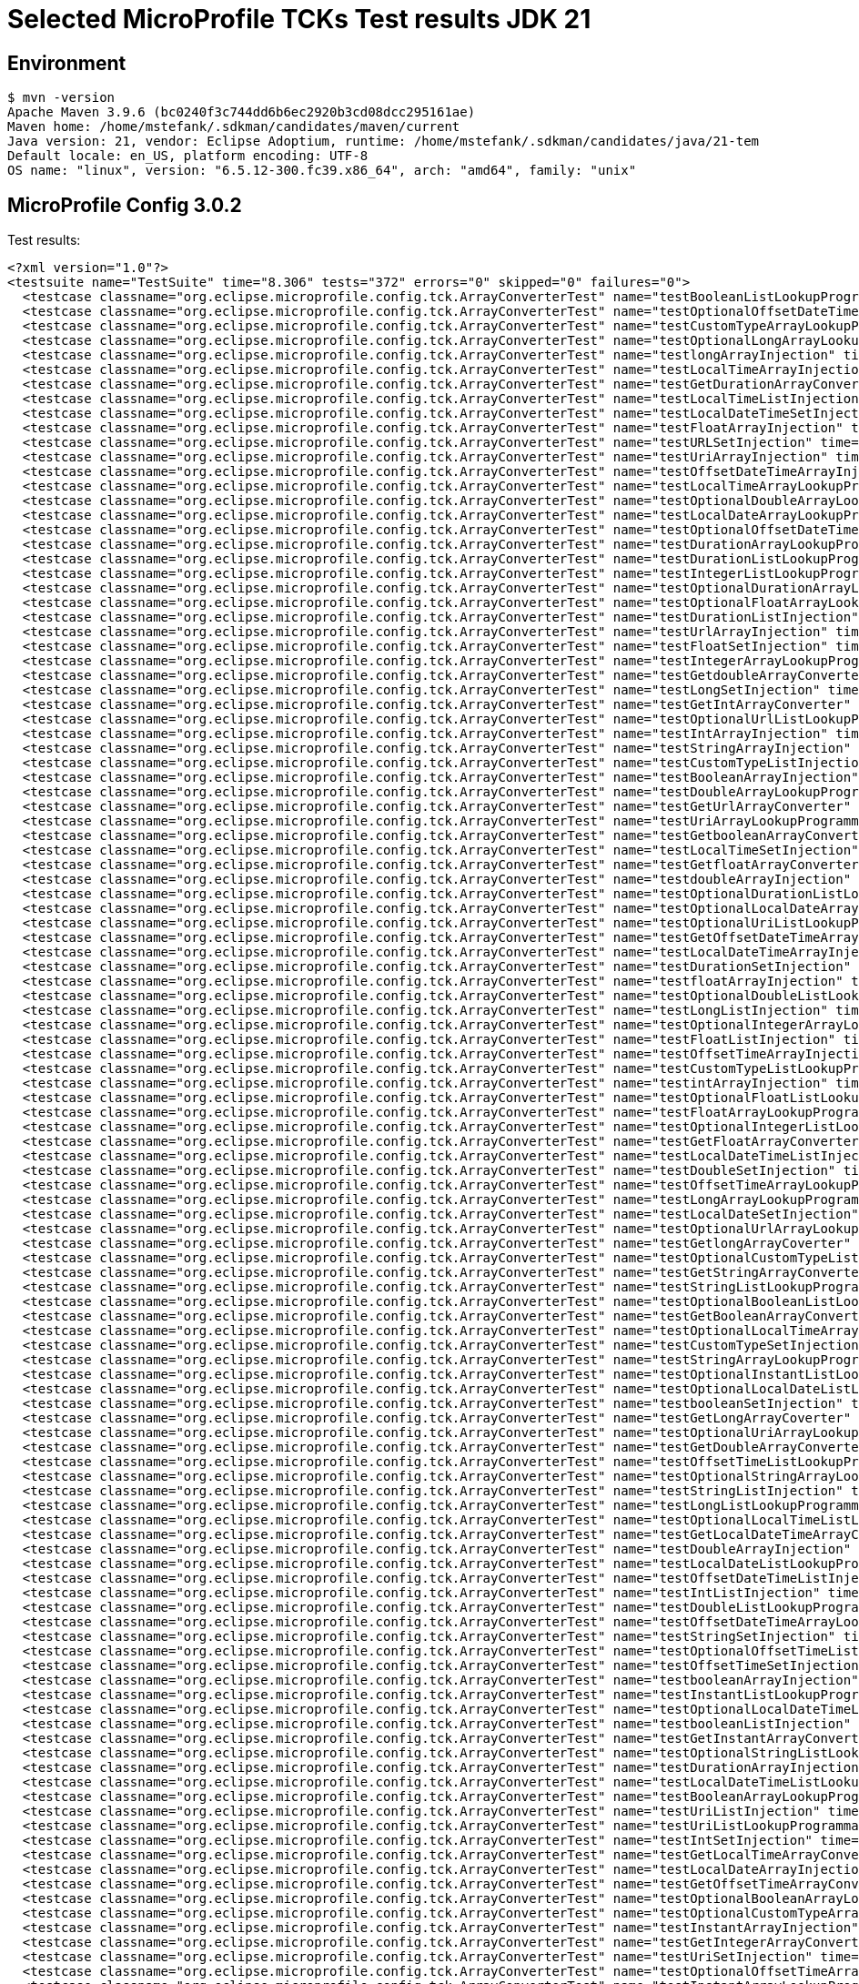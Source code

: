 = Selected MicroProfile TCKs Test results JDK 21

== Environment

[source,bash]
----
$ mvn -version
Apache Maven 3.9.6 (bc0240f3c744dd6b6ec2920b3cd08dcc295161ae)
Maven home: /home/mstefank/.sdkman/candidates/maven/current
Java version: 21, vendor: Eclipse Adoptium, runtime: /home/mstefank/.sdkman/candidates/java/21-tem
Default locale: en_US, platform encoding: UTF-8
OS name: "linux", version: "6.5.12-300.fc39.x86_64", arch: "amd64", family: "unix"
----

== MicroProfile Config 3.0.2

Test results:

[source,xml]
----
<?xml version="1.0"?>
<testsuite name="TestSuite" time="8.306" tests="372" errors="0" skipped="0" failures="0">
  <testcase classname="org.eclipse.microprofile.config.tck.ArrayConverterTest" name="testBooleanListLookupProgrammatically" time="0.043"/>
  <testcase classname="org.eclipse.microprofile.config.tck.ArrayConverterTest" name="testOptionalOffsetDateTimeArrayLookupProgrammatically" time="0.017"/>
  <testcase classname="org.eclipse.microprofile.config.tck.ArrayConverterTest" name="testCustomTypeArrayLookupProgrammatically" time="0.024"/>
  <testcase classname="org.eclipse.microprofile.config.tck.ArrayConverterTest" name="testOptionalLongArrayLookupProgrammatically" time="0.017"/>
  <testcase classname="org.eclipse.microprofile.config.tck.ArrayConverterTest" name="testlongArrayInjection" time="0.018"/>
  <testcase classname="org.eclipse.microprofile.config.tck.ArrayConverterTest" name="testLocalTimeArrayInjection" time="0.019"/>
  <testcase classname="org.eclipse.microprofile.config.tck.ArrayConverterTest" name="testGetDurationArrayConverter" time="0.043"/>
  <testcase classname="org.eclipse.microprofile.config.tck.ArrayConverterTest" name="testLocalTimeListInjection" time="0.020"/>
  <testcase classname="org.eclipse.microprofile.config.tck.ArrayConverterTest" name="testLocalDateTimeSetInjection" time="0.025"/>
  <testcase classname="org.eclipse.microprofile.config.tck.ArrayConverterTest" name="testFloatArrayInjection" time="0.023"/>
  <testcase classname="org.eclipse.microprofile.config.tck.ArrayConverterTest" name="testURLSetInjection" time="0.025"/>
  <testcase classname="org.eclipse.microprofile.config.tck.ArrayConverterTest" name="testUriArrayInjection" time="0.019"/>
  <testcase classname="org.eclipse.microprofile.config.tck.ArrayConverterTest" name="testOffsetDateTimeArrayInjection" time="0.019"/>
  <testcase classname="org.eclipse.microprofile.config.tck.ArrayConverterTest" name="testLocalTimeArrayLookupProgrammatically" time="0.018"/>
  <testcase classname="org.eclipse.microprofile.config.tck.ArrayConverterTest" name="testOptionalDoubleArrayLookupProgrammatically" time="0.021"/>
  <testcase classname="org.eclipse.microprofile.config.tck.ArrayConverterTest" name="testLocalDateArrayLookupProgrammatically" time="0.023"/>
  <testcase classname="org.eclipse.microprofile.config.tck.ArrayConverterTest" name="testOptionalOffsetDateTimeListLookupProgrammatically" time="0.018"/>
  <testcase classname="org.eclipse.microprofile.config.tck.ArrayConverterTest" name="testDurationArrayLookupProgrammatically" time="0.020"/>
  <testcase classname="org.eclipse.microprofile.config.tck.ArrayConverterTest" name="testDurationListLookupProgrammatically" time="0.023"/>
  <testcase classname="org.eclipse.microprofile.config.tck.ArrayConverterTest" name="testIntegerListLookupProgrammatically" time="0.025"/>
  <testcase classname="org.eclipse.microprofile.config.tck.ArrayConverterTest" name="testOptionalDurationArrayLookupProgrammatically" time="0.021"/>
  <testcase classname="org.eclipse.microprofile.config.tck.ArrayConverterTest" name="testOptionalFloatArrayLookupProgrammatically" time="0.017"/>
  <testcase classname="org.eclipse.microprofile.config.tck.ArrayConverterTest" name="testDurationListInjection" time="0.037"/>
  <testcase classname="org.eclipse.microprofile.config.tck.ArrayConverterTest" name="testUrlArrayInjection" time="0.017"/>
  <testcase classname="org.eclipse.microprofile.config.tck.ArrayConverterTest" name="testFloatSetInjection" time="0.024"/>
  <testcase classname="org.eclipse.microprofile.config.tck.ArrayConverterTest" name="testIntegerArrayLookupProgrammatically" time="0.032"/>
  <testcase classname="org.eclipse.microprofile.config.tck.ArrayConverterTest" name="testGetdoubleArrayConverter" time="0.022"/>
  <testcase classname="org.eclipse.microprofile.config.tck.ArrayConverterTest" name="testLongSetInjection" time="0.018"/>
  <testcase classname="org.eclipse.microprofile.config.tck.ArrayConverterTest" name="testGetIntArrayConverter" time="0.028"/>
  <testcase classname="org.eclipse.microprofile.config.tck.ArrayConverterTest" name="testOptionalUrlListLookupProgrammatically" time="0.020"/>
  <testcase classname="org.eclipse.microprofile.config.tck.ArrayConverterTest" name="testIntArrayInjection" time="0.040"/>
  <testcase classname="org.eclipse.microprofile.config.tck.ArrayConverterTest" name="testStringArrayInjection" time="0.017"/>
  <testcase classname="org.eclipse.microprofile.config.tck.ArrayConverterTest" name="testCustomTypeListInjection" time="0.024"/>
  <testcase classname="org.eclipse.microprofile.config.tck.ArrayConverterTest" name="testBooleanArrayInjection" time="0.113"/>
  <testcase classname="org.eclipse.microprofile.config.tck.ArrayConverterTest" name="testDoubleArrayLookupProgrammatically" time="0.023"/>
  <testcase classname="org.eclipse.microprofile.config.tck.ArrayConverterTest" name="testGetUrlArrayConverter" time="0.022"/>
  <testcase classname="org.eclipse.microprofile.config.tck.ArrayConverterTest" name="testUriArrayLookupProgrammatically" time="0.017"/>
  <testcase classname="org.eclipse.microprofile.config.tck.ArrayConverterTest" name="testGetbooleanArrayConverter" time="0.026"/>
  <testcase classname="org.eclipse.microprofile.config.tck.ArrayConverterTest" name="testLocalTimeSetInjection" time="0.030"/>
  <testcase classname="org.eclipse.microprofile.config.tck.ArrayConverterTest" name="testGetfloatArrayConverter" time="0.029"/>
  <testcase classname="org.eclipse.microprofile.config.tck.ArrayConverterTest" name="testdoubleArrayInjection" time="0.020"/>
  <testcase classname="org.eclipse.microprofile.config.tck.ArrayConverterTest" name="testOptionalDurationListLookupProgrammatically" time="0.017"/>
  <testcase classname="org.eclipse.microprofile.config.tck.ArrayConverterTest" name="testOptionalLocalDateArrayLookupProgrammatically" time="0.019"/>
  <testcase classname="org.eclipse.microprofile.config.tck.ArrayConverterTest" name="testOptionalUriListLookupProgrammatically" time="0.018"/>
  <testcase classname="org.eclipse.microprofile.config.tck.ArrayConverterTest" name="testGetOffsetDateTimeArrayConverter" time="0.046"/>
  <testcase classname="org.eclipse.microprofile.config.tck.ArrayConverterTest" name="testLocalDateTimeArrayInjection" time="0.032"/>
  <testcase classname="org.eclipse.microprofile.config.tck.ArrayConverterTest" name="testDurationSetInjection" time="0.022"/>
  <testcase classname="org.eclipse.microprofile.config.tck.ArrayConverterTest" name="testfloatArrayInjection" time="0.019"/>
  <testcase classname="org.eclipse.microprofile.config.tck.ArrayConverterTest" name="testOptionalDoubleListLookupProgrammatically" time="0.024"/>
  <testcase classname="org.eclipse.microprofile.config.tck.ArrayConverterTest" name="testLongListInjection" time="0.022"/>
  <testcase classname="org.eclipse.microprofile.config.tck.ArrayConverterTest" name="testOptionalIntegerArrayLookupProgrammatically" time="0.020"/>
  <testcase classname="org.eclipse.microprofile.config.tck.ArrayConverterTest" name="testFloatListInjection" time="0.022"/>
  <testcase classname="org.eclipse.microprofile.config.tck.ArrayConverterTest" name="testOffsetTimeArrayInjection" time="0.022"/>
  <testcase classname="org.eclipse.microprofile.config.tck.ArrayConverterTest" name="testCustomTypeListLookupProgrammatically" time="0.021"/>
  <testcase classname="org.eclipse.microprofile.config.tck.ArrayConverterTest" name="testintArrayInjection" time="0.019"/>
  <testcase classname="org.eclipse.microprofile.config.tck.ArrayConverterTest" name="testOptionalFloatListLookupProgrammatically" time="0.018"/>
  <testcase classname="org.eclipse.microprofile.config.tck.ArrayConverterTest" name="testFloatArrayLookupProgrammatically" time="0.021"/>
  <testcase classname="org.eclipse.microprofile.config.tck.ArrayConverterTest" name="testOptionalIntegerListLookupProgrammatically" time="0.017"/>
  <testcase classname="org.eclipse.microprofile.config.tck.ArrayConverterTest" name="testGetFloatArrayConverter" time="0.034"/>
  <testcase classname="org.eclipse.microprofile.config.tck.ArrayConverterTest" name="testLocalDateTimeListInjection" time="0.023"/>
  <testcase classname="org.eclipse.microprofile.config.tck.ArrayConverterTest" name="testDoubleSetInjection" time="0.021"/>
  <testcase classname="org.eclipse.microprofile.config.tck.ArrayConverterTest" name="testOffsetTimeArrayLookupProgrammatically" time="0.019"/>
  <testcase classname="org.eclipse.microprofile.config.tck.ArrayConverterTest" name="testLongArrayLookupProgrammatically" time="0.019"/>
  <testcase classname="org.eclipse.microprofile.config.tck.ArrayConverterTest" name="testLocalDateSetInjection" time="0.029"/>
  <testcase classname="org.eclipse.microprofile.config.tck.ArrayConverterTest" name="testOptionalUrlArrayLookupProgrammatically" time="0.022"/>
  <testcase classname="org.eclipse.microprofile.config.tck.ArrayConverterTest" name="testGetlongArrayCoverter" time="0.023"/>
  <testcase classname="org.eclipse.microprofile.config.tck.ArrayConverterTest" name="testOptionalCustomTypeListLookupProgrammatically" time="0.017"/>
  <testcase classname="org.eclipse.microprofile.config.tck.ArrayConverterTest" name="testGetStringArrayConverter" time="0.024"/>
  <testcase classname="org.eclipse.microprofile.config.tck.ArrayConverterTest" name="testStringListLookupProgrammatically" time="0.017"/>
  <testcase classname="org.eclipse.microprofile.config.tck.ArrayConverterTest" name="testOptionalBooleanListLookupProgrammatically" time="0.021"/>
  <testcase classname="org.eclipse.microprofile.config.tck.ArrayConverterTest" name="testGetBooleanArrayConverter" time="0.022"/>
  <testcase classname="org.eclipse.microprofile.config.tck.ArrayConverterTest" name="testOptionalLocalTimeArrayLookupProgrammatically" time="0.020"/>
  <testcase classname="org.eclipse.microprofile.config.tck.ArrayConverterTest" name="testCustomTypeSetInjection" time="0.024"/>
  <testcase classname="org.eclipse.microprofile.config.tck.ArrayConverterTest" name="testStringArrayLookupProgrammatically" time="0.015"/>
  <testcase classname="org.eclipse.microprofile.config.tck.ArrayConverterTest" name="testOptionalInstantListLookupProgrammatically" time="0.017"/>
  <testcase classname="org.eclipse.microprofile.config.tck.ArrayConverterTest" name="testOptionalLocalDateListLookupProgrammatically" time="0.021"/>
  <testcase classname="org.eclipse.microprofile.config.tck.ArrayConverterTest" name="testbooleanSetInjection" time="0.023"/>
  <testcase classname="org.eclipse.microprofile.config.tck.ArrayConverterTest" name="testGetLongArrayCoverter" time="0.022"/>
  <testcase classname="org.eclipse.microprofile.config.tck.ArrayConverterTest" name="testOptionalUriArrayLookupProgrammatically" time="0.019"/>
  <testcase classname="org.eclipse.microprofile.config.tck.ArrayConverterTest" name="testGetDoubleArrayConverter" time="0.033"/>
  <testcase classname="org.eclipse.microprofile.config.tck.ArrayConverterTest" name="testOffsetTimeListLookupProgrammatically" time="0.020"/>
  <testcase classname="org.eclipse.microprofile.config.tck.ArrayConverterTest" name="testOptionalStringArrayLookupProgrammatically" time="0.022"/>
  <testcase classname="org.eclipse.microprofile.config.tck.ArrayConverterTest" name="testStringListInjection" time="0.020"/>
  <testcase classname="org.eclipse.microprofile.config.tck.ArrayConverterTest" name="testLongListLookupProgrammatically" time="0.017"/>
  <testcase classname="org.eclipse.microprofile.config.tck.ArrayConverterTest" name="testOptionalLocalTimeListLookupProgrammatically" time="0.017"/>
  <testcase classname="org.eclipse.microprofile.config.tck.ArrayConverterTest" name="testGetLocalDateTimeArrayConverter" time="0.020"/>
  <testcase classname="org.eclipse.microprofile.config.tck.ArrayConverterTest" name="testDoubleArrayInjection" time="0.040"/>
  <testcase classname="org.eclipse.microprofile.config.tck.ArrayConverterTest" name="testLocalDateListLookupProgrammatically" time="0.027"/>
  <testcase classname="org.eclipse.microprofile.config.tck.ArrayConverterTest" name="testOffsetDateTimeListInjection" time="0.019"/>
  <testcase classname="org.eclipse.microprofile.config.tck.ArrayConverterTest" name="testIntListInjection" time="0.022"/>
  <testcase classname="org.eclipse.microprofile.config.tck.ArrayConverterTest" name="testDoubleListLookupProgrammatically" time="0.018"/>
  <testcase classname="org.eclipse.microprofile.config.tck.ArrayConverterTest" name="testOffsetDateTimeArrayLookupProgrammatically" time="0.018"/>
  <testcase classname="org.eclipse.microprofile.config.tck.ArrayConverterTest" name="testStringSetInjection" time="0.018"/>
  <testcase classname="org.eclipse.microprofile.config.tck.ArrayConverterTest" name="testOptionalOffsetTimeListLookupProgrammatically" time="0.016"/>
  <testcase classname="org.eclipse.microprofile.config.tck.ArrayConverterTest" name="testOffsetTimeSetInjection" time="0.017"/>
  <testcase classname="org.eclipse.microprofile.config.tck.ArrayConverterTest" name="testbooleanArrayInjection" time="0.017"/>
  <testcase classname="org.eclipse.microprofile.config.tck.ArrayConverterTest" name="testInstantListLookupProgrammatically" time="0.034"/>
  <testcase classname="org.eclipse.microprofile.config.tck.ArrayConverterTest" name="testOptionalLocalDateTimeListLookupProgrammatically" time="0.018"/>
  <testcase classname="org.eclipse.microprofile.config.tck.ArrayConverterTest" name="testbooleanListInjection" time="0.024"/>
  <testcase classname="org.eclipse.microprofile.config.tck.ArrayConverterTest" name="testGetInstantArrayConverter" time="0.042"/>
  <testcase classname="org.eclipse.microprofile.config.tck.ArrayConverterTest" name="testOptionalStringListLookupProgrammatically" time="0.025"/>
  <testcase classname="org.eclipse.microprofile.config.tck.ArrayConverterTest" name="testDurationArrayInjection" time="0.022"/>
  <testcase classname="org.eclipse.microprofile.config.tck.ArrayConverterTest" name="testLocalDateTimeListLookupProgrammatically" time="0.022"/>
  <testcase classname="org.eclipse.microprofile.config.tck.ArrayConverterTest" name="testBooleanArrayLookupProgrammatically" time="0.042"/>
  <testcase classname="org.eclipse.microprofile.config.tck.ArrayConverterTest" name="testUriListInjection" time="0.019"/>
  <testcase classname="org.eclipse.microprofile.config.tck.ArrayConverterTest" name="testUriListLookupProgrammatically" time="0.022"/>
  <testcase classname="org.eclipse.microprofile.config.tck.ArrayConverterTest" name="testIntSetInjection" time="0.030"/>
  <testcase classname="org.eclipse.microprofile.config.tck.ArrayConverterTest" name="testGetLocalTimeArrayConverter" time="0.021"/>
  <testcase classname="org.eclipse.microprofile.config.tck.ArrayConverterTest" name="testLocalDateArrayInjection" time="0.026"/>
  <testcase classname="org.eclipse.microprofile.config.tck.ArrayConverterTest" name="testGetOffsetTimeArrayConverter" time="0.023"/>
  <testcase classname="org.eclipse.microprofile.config.tck.ArrayConverterTest" name="testOptionalBooleanArrayLookupProgrammatically" time="0.018"/>
  <testcase classname="org.eclipse.microprofile.config.tck.ArrayConverterTest" name="testOptionalCustomTypeArrayLookupProgrammatically" time="0.019"/>
  <testcase classname="org.eclipse.microprofile.config.tck.ArrayConverterTest" name="testInstantArrayInjection" time="0.023"/>
  <testcase classname="org.eclipse.microprofile.config.tck.ArrayConverterTest" name="testGetIntegerArrayConverter" time="0.025"/>
  <testcase classname="org.eclipse.microprofile.config.tck.ArrayConverterTest" name="testUriSetInjection" time="0.038"/>
  <testcase classname="org.eclipse.microprofile.config.tck.ArrayConverterTest" name="testOptionalOffsetTimeArrayLookupProgrammatically" time="0.017"/>
  <testcase classname="org.eclipse.microprofile.config.tck.ArrayConverterTest" name="testInstantArrayLookupProgrammatically" time="0.034"/>
  <testcase classname="org.eclipse.microprofile.config.tck.ArrayConverterTest" name="testURLListInjection" time="0.024"/>
  <testcase classname="org.eclipse.microprofile.config.tck.ArrayConverterTest" name="testInstantListInjection" time="0.039"/>
  <testcase classname="org.eclipse.microprofile.config.tck.ArrayConverterTest" name="testOptionalInstantArrayLookupProgrammatically" time="0.017"/>
  <testcase classname="org.eclipse.microprofile.config.tck.ArrayConverterTest" name="testOffsetDateTimeListLookupProgrammatically" time="0.020"/>
  <testcase classname="org.eclipse.microprofile.config.tck.ArrayConverterTest" name="testCustomTypeArrayInjection" time="0.034"/>
  <testcase classname="org.eclipse.microprofile.config.tck.ArrayConverterTest" name="testFloatListLookupProgrammatically" time="0.027"/>
  <testcase classname="org.eclipse.microprofile.config.tck.ArrayConverterTest" name="testOptionalLongListLookupProgrammatically" time="0.015"/>
  <testcase classname="org.eclipse.microprofile.config.tck.ArrayConverterTest" name="testGetCustomTypeArrayConverter" time="0.023"/>
  <testcase classname="org.eclipse.microprofile.config.tck.ArrayConverterTest" name="testGetLocalDateArrayConverter" time="0.029"/>
  <testcase classname="org.eclipse.microprofile.config.tck.ArrayConverterTest" name="testUrlListLookupProgrammatically" time="0.016"/>
  <testcase classname="org.eclipse.microprofile.config.tck.ArrayConverterTest" name="testLocalDateListInjection" time="0.031"/>
  <testcase classname="org.eclipse.microprofile.config.tck.ArrayConverterTest" name="testGetUriArrayConverter" time="0.025"/>
  <testcase classname="org.eclipse.microprofile.config.tck.ArrayConverterTest" name="testInstantSetInjection" time="0.024"/>
  <testcase classname="org.eclipse.microprofile.config.tck.ArrayConverterTest" name="testOptionalLocalDateTimeArrayLookupProgrammatically" time="0.024"/>
  <testcase classname="org.eclipse.microprofile.config.tck.ArrayConverterTest" name="testLocalDateTimeArrayLookupProgrammatically" time="0.022"/>
  <testcase classname="org.eclipse.microprofile.config.tck.ArrayConverterTest" name="testOffsetDateTimeSetInjection" time="0.036"/>
  <testcase classname="org.eclipse.microprofile.config.tck.ArrayConverterTest" name="testLocalTimeListLookupProgrammatically" time="0.026"/>
  <testcase classname="org.eclipse.microprofile.config.tck.ArrayConverterTest" name="testOffsetTimeListInjection" time="0.021"/>
  <testcase classname="org.eclipse.microprofile.config.tck.ArrayConverterTest" name="testDoubleListInjection" time="0.021"/>
  <testcase classname="org.eclipse.microprofile.config.tck.ArrayConverterTest" name="testUrlArrayLookupProgrammatically" time="0.019"/>
  <testcase classname="org.eclipse.microprofile.config.tck.ArrayConverterTest" name="testLongArrayInjection" time="0.018"/>
  <testcase classname="org.eclipse.microprofile.config.tck.AutoDiscoveredConfigSourceTest" name="testAutoDiscoveredConverterManuallyAdded" time="0.011"/>
  <testcase classname="org.eclipse.microprofile.config.tck.AutoDiscoveredConfigSourceTest" name="testAutoDiscoveredConverterNotAddedAutomatically" time="0.015"/>
  <testcase classname="org.eclipse.microprofile.config.tck.AutoDiscoveredConfigSourceTest" name="testAutoDiscoveredConfigureSources" time="0.084"/>
  <testcase classname="org.eclipse.microprofile.config.tck.broken.ConfigPropertiesMissingPropertyInjectionTest" name="test" time="0.002"/>
  <testcase classname="org.eclipse.microprofile.config.tck.broken.MissingConverterOnInstanceInjectionTest" name="test" time="0.002"/>
  <testcase classname="org.eclipse.microprofile.config.tck.broken.MissingValueOnInstanceInjectionTest" name="test" time="0.001"/>
  <testcase classname="org.eclipse.microprofile.config.tck.broken.MissingValueOnObserverMethodInjectionTest" name="test" time="0.001"/>
  <testcase classname="org.eclipse.microprofile.config.tck.broken.WrongConverterOnInstanceInjectionTest" name="test" time="0.001"/>
  <testcase classname="org.eclipse.microprofile.config.tck.CdiOptionalInjectionTest" name="testOptionalInjectionWithNoDefaultValueOrElseIsReturned" time="0.011"/>
  <testcase classname="org.eclipse.microprofile.config.tck.CdiOptionalInjectionTest" name="testOptionalInjection" time="0.083"/>
  <testcase classname="org.eclipse.microprofile.config.tck.CDIPlainInjectionTest" name="injectedValuesAreEqualToProgrammaticValues" time="0.011"/>
  <testcase classname="org.eclipse.microprofile.config.tck.CDIPlainInjectionTest" name="canInjectSimpleValuesWhenDefined" time="0.019"/>
  <testcase classname="org.eclipse.microprofile.config.tck.CDIPlainInjectionTest" name="canInjectDynamicValuesViaCdiProvider" time="0.013"/>
  <testcase classname="org.eclipse.microprofile.config.tck.CDIPlainInjectionTest" name="canInjectDefaultPropertyPath" time="0.095"/>
  <testcase classname="org.eclipse.microprofile.config.tck.CDIPropertyExpressionsTest" name="expression" time="0.094"/>
  <testcase classname="org.eclipse.microprofile.config.tck.CDIPropertyExpressionsTest" name="expressionNoDefault" time="0.009"/>
  <testcase classname="org.eclipse.microprofile.config.tck.CDIPropertyNameMatchingTest" name="testPropertyFromEnvironmentVariables" time="0.098"/>
  <testcase classname="org.eclipse.microprofile.config.tck.ClassConverterTest" name="testClassConverterWithLookup" time="0.090"/>
  <testcase classname="org.eclipse.microprofile.config.tck.ClassConverterTest" name="testGetClassConverter" time="0.010"/>
  <testcase classname="org.eclipse.microprofile.config.tck.ClassConverterTest" name="testConverterForClassLoadedInBean" time="0.010"/>
  <testcase classname="org.eclipse.microprofile.config.tck.ConfigPropertiesTest" name="testConfigPropertiesNoPrefixOnBeanThenSupplyPrefix" time="0.011"/>
  <testcase classname="org.eclipse.microprofile.config.tck.ConfigPropertiesTest" name="testConfigPropertiesNoPrefixOnBean" time="0.012"/>
  <testcase classname="org.eclipse.microprofile.config.tck.ConfigPropertiesTest" name="testConfigPropertiesWithoutPrefix" time="0.023"/>
  <testcase classname="org.eclipse.microprofile.config.tck.ConfigPropertiesTest" name="testConfigPropertiesWithPrefix" time="0.014"/>
  <testcase classname="org.eclipse.microprofile.config.tck.ConfigPropertiesTest" name="testConfigPropertiesPlainInjection" time="0.018"/>
  <testcase classname="org.eclipse.microprofile.config.tck.ConfigPropertiesTest" name="testNoConfigPropertiesAnnotationInjection" time="0.015"/>
  <testcase classname="org.eclipse.microprofile.config.tck.ConfigPropertiesTest" name="testConfigPropertiesDefaultOnBean" time="0.105"/>
  <testcase classname="org.eclipse.microprofile.config.tck.ConfigProviderTest" name="testInjectedConfigSerializable" time="0.016"/>
  <testcase classname="org.eclipse.microprofile.config.tck.ConfigProviderTest" name="testNonExistingConfigKeyGet" time="0.011"/>
  <testcase classname="org.eclipse.microprofile.config.tck.ConfigProviderTest" name="testPropertyConfigSource" time="0.009"/>
  <testcase classname="org.eclipse.microprofile.config.tck.ConfigProviderTest" name="testNonExistingConfigKey" time="0.010"/>
  <testcase classname="org.eclipse.microprofile.config.tck.ConfigProviderTest" name="testDynamicValueInPropertyConfigSource" time="0.104"/>
  <testcase classname="org.eclipse.microprofile.config.tck.ConfigProviderTest" name="testJavaConfigPropertyFilesConfigSource" time="0.009"/>
  <testcase classname="org.eclipse.microprofile.config.tck.ConfigProviderTest" name="testGetPropertyNames" time="0.012"/>
  <testcase classname="org.eclipse.microprofile.config.tck.ConfigProviderTest" name="testGetConfigSources" time="0.011"/>
  <testcase classname="org.eclipse.microprofile.config.tck.ConfigProviderTest" name="testEnvironmentConfigSource" time="0.011"/>
  <testcase classname="org.eclipse.microprofile.config.tck.configsources.DefaultConfigSourceOrdinalTest" name="testOrdinalForEnv" time="0.120"/>
  <testcase classname="org.eclipse.microprofile.config.tck.configsources.DefaultConfigSourceOrdinalTest" name="testOrdinalForSystemProps" time="0.016"/>
  <testcase classname="org.eclipse.microprofile.config.tck.ConfigValueTest" name="configValue" time="0.095"/>
  <testcase classname="org.eclipse.microprofile.config.tck.ConfigValueTest" name="configValueEmpty" time="0.012"/>
  <testcase classname="org.eclipse.microprofile.config.tck.ConfigValueTest" name="configValueInjection" time="0.010"/>
  <testcase classname="org.eclipse.microprofile.config.tck.converters.convertToNull.ConvertedNullValueBrokenInjectionTest" name="test" time="0.006"/>
  <testcase classname="org.eclipse.microprofile.config.tck.converters.convertToNull.ConvertedNullValueTest" name="testGetOptionalValue" time="0.011"/>
  <testcase classname="org.eclipse.microprofile.config.tck.converters.convertToNull.ConvertedNullValueTest" name="testGetValue" time="0.010"/>
  <testcase classname="org.eclipse.microprofile.config.tck.converters.convertToNull.ConvertedNullValueTest" name="testDefaultValueNotUsed" time="0.079"/>
  <testcase classname="org.eclipse.microprofile.config.tck.converters.NullConvertersTest" name="nulls" time="0.091"/>
  <testcase classname="org.eclipse.microprofile.config.tck.ConverterTest" name="testGetZoneOffsetConverter_Broken" time="0.021"/>
  <testcase classname="org.eclipse.microprofile.config.tck.ConverterTest" name="testGetBooleanConverter" time="0.013"/>
  <testcase classname="org.eclipse.microprofile.config.tck.ConverterTest" name="testGetcharConverter" time="0.014"/>
  <testcase classname="org.eclipse.microprofile.config.tck.ConverterTest" name="testBoolean" time="0.112"/>
  <testcase classname="org.eclipse.microprofile.config.tck.ConverterTest" name="testByte" time="0.018"/>
  <testcase classname="org.eclipse.microprofile.config.tck.ConverterTest" name="testGetInstantConverter_Broken" time="0.015"/>
  <testcase classname="org.eclipse.microprofile.config.tck.ConverterTest" name="testGetfloatConverter" time="0.015"/>
  <testcase classname="org.eclipse.microprofile.config.tck.ConverterTest" name="testGetCharConverter_Broken" time="0.016"/>
  <testcase classname="org.eclipse.microprofile.config.tck.ConverterTest" name="testZoneOffset" time="0.014"/>
  <testcase classname="org.eclipse.microprofile.config.tck.ConverterTest" name="testInteger_Broken" time="0.019"/>
  <testcase classname="org.eclipse.microprofile.config.tck.ConverterTest" name="testGetLongConverter_Broken" time="0.051"/>
  <testcase classname="org.eclipse.microprofile.config.tck.ConverterTest" name="testByte_Broken" time="0.021"/>
  <testcase classname="org.eclipse.microprofile.config.tck.ConverterTest" name="testURIConverterBroken" time="0.015"/>
  <testcase classname="org.eclipse.microprofile.config.tck.ConverterTest" name="testInt" time="0.023"/>
  <testcase classname="org.eclipse.microprofile.config.tck.ConverterTest" name="testFloat_Broken" time="0.015"/>
  <testcase classname="org.eclipse.microprofile.config.tck.ConverterTest" name="testDuration" time="0.013"/>
  <testcase classname="org.eclipse.microprofile.config.tck.ConverterTest" name="testGetdoubleConverter" time="0.015"/>
  <testcase classname="org.eclipse.microprofile.config.tck.ConverterTest" name="testURLConverterBroken" time="0.021"/>
  <testcase classname="org.eclipse.microprofile.config.tck.ConverterTest" name="testFloat" time="0.017"/>
  <testcase classname="org.eclipse.microprofile.config.tck.ConverterTest" name="testGetIntegerConverter" time="0.014"/>
  <testcase classname="org.eclipse.microprofile.config.tck.ConverterTest" name="testLocalDateTime" time="0.015"/>
  <testcase classname="org.eclipse.microprofile.config.tck.ConverterTest" name="testDuration_Broken" time="0.023"/>
  <testcase classname="org.eclipse.microprofile.config.tck.ConverterTest" name="testGetDurationConverter_Broken" time="0.014"/>
  <testcase classname="org.eclipse.microprofile.config.tck.ConverterTest" name="testDonaldNotConvertedByDefault" time="0.017"/>
  <testcase classname="org.eclipse.microprofile.config.tck.ConverterTest" name="testfloat" time="0.010"/>
  <testcase classname="org.eclipse.microprofile.config.tck.ConverterTest" name="testConverterSerialization" time="0.019"/>
  <testcase classname="org.eclipse.microprofile.config.tck.ConverterTest" name="testURLConverter" time="0.016"/>
  <testcase classname="org.eclipse.microprofile.config.tck.ConverterTest" name="testchar" time="0.009"/>
  <testcase classname="org.eclipse.microprofile.config.tck.ConverterTest" name="testLong" time="0.011"/>
  <testcase classname="org.eclipse.microprofile.config.tck.ConverterTest" name="testDonaldConversionWithLambdaConverter" time="0.015"/>
  <testcase classname="org.eclipse.microprofile.config.tck.ConverterTest" name="testGetLocalTimeConverter_Broken" time="0.018"/>
  <testcase classname="org.eclipse.microprofile.config.tck.ConverterTest" name="testGetDonaldConverterWithLambdaConverter" time="0.022"/>
  <testcase classname="org.eclipse.microprofile.config.tck.ConverterTest" name="testGetOffsetTimeConverter_Broken" time="0.015"/>
  <testcase classname="org.eclipse.microprofile.config.tck.ConverterTest" name="testGetshortConverter" time="0.014"/>
  <testcase classname="org.eclipse.microprofile.config.tck.ConverterTest" name="testGetURIConverter" time="0.020"/>
  <testcase classname="org.eclipse.microprofile.config.tck.ConverterTest" name="testdouble" time="0.011"/>
  <testcase classname="org.eclipse.microprofile.config.tck.ConverterTest" name="testGetDoubleConverter" time="0.020"/>
  <testcase classname="org.eclipse.microprofile.config.tck.ConverterTest" name="testGetLocalTimeConverter" time="0.016"/>
  <testcase classname="org.eclipse.microprofile.config.tck.ConverterTest" name="testGetDoubleConverter_Broken" time="0.020"/>
  <testcase classname="org.eclipse.microprofile.config.tck.ConverterTest" name="testLocalDateTime_Broken" time="0.016"/>
  <testcase classname="org.eclipse.microprofile.config.tck.ConverterTest" name="testLocalTime" time="0.015"/>
  <testcase classname="org.eclipse.microprofile.config.tck.ConverterTest" name="testOffsetTime" time="0.015"/>
  <testcase classname="org.eclipse.microprofile.config.tck.ConverterTest" name="testGetInstantConverter" time="0.014"/>
  <testcase classname="org.eclipse.microprofile.config.tck.ConverterTest" name="testGetByteConverter_Broken" time="0.015"/>
  <testcase classname="org.eclipse.microprofile.config.tck.ConverterTest" name="testGetIntegerConverter_Broken" time="0.021"/>
  <testcase classname="org.eclipse.microprofile.config.tck.ConverterTest" name="testGetShortConverter" time="0.011"/>
  <testcase classname="org.eclipse.microprofile.config.tck.ConverterTest" name="testDouble" time="0.016"/>
  <testcase classname="org.eclipse.microprofile.config.tck.ConverterTest" name="testGetURLConverterBroken" time="0.026"/>
  <testcase classname="org.eclipse.microprofile.config.tck.ConverterTest" name="testGetOffsetDateTimeConverter" time="0.019"/>
  <testcase classname="org.eclipse.microprofile.config.tck.ConverterTest" name="testGetShortConverter_Broken" time="0.024"/>
  <testcase classname="org.eclipse.microprofile.config.tck.ConverterTest" name="testLocalDate_Broken" time="0.024"/>
  <testcase classname="org.eclipse.microprofile.config.tck.ConverterTest" name="testGetDuckConverterWithMultipleConverters" time="0.023"/>
  <testcase classname="org.eclipse.microprofile.config.tck.ConverterTest" name="testGetLocalDateConverter" time="0.014"/>
  <testcase classname="org.eclipse.microprofile.config.tck.ConverterTest" name="testGetOffsetTimeConverter" time="0.013"/>
  <testcase classname="org.eclipse.microprofile.config.tck.ConverterTest" name="testChar" time="0.016"/>
  <testcase classname="org.eclipse.microprofile.config.tck.ConverterTest" name="testGetFloatConverter" time="0.020"/>
  <testcase classname="org.eclipse.microprofile.config.tck.ConverterTest" name="testOffsetDateTime_Broken" time="0.023"/>
  <testcase classname="org.eclipse.microprofile.config.tck.ConverterTest" name="testGetIntConverter" time="0.013"/>
  <testcase classname="org.eclipse.microprofile.config.tck.ConverterTest" name="testGetLocalDateTimeConverter" time="0.015"/>
  <testcase classname="org.eclipse.microprofile.config.tck.ConverterTest" name="testShort" time="0.010"/>
  <testcase classname="org.eclipse.microprofile.config.tck.ConverterTest" name="testGetOffsetDateTimeConverter_Broken" time="0.017"/>
  <testcase classname="org.eclipse.microprofile.config.tck.ConverterTest" name="testGetLongConverter" time="0.025"/>
  <testcase classname="org.eclipse.microprofile.config.tck.ConverterTest" name="testZoneOffset_Broken" time="0.015"/>
  <testcase classname="org.eclipse.microprofile.config.tck.ConverterTest" name="testInstant_Broken" time="0.027"/>
  <testcase classname="org.eclipse.microprofile.config.tck.ConverterTest" name="testGetURLConverter" time="0.015"/>
  <testcase classname="org.eclipse.microprofile.config.tck.ConverterTest" name="testOffsetTime_Broken" time="0.015"/>
  <testcase classname="org.eclipse.microprofile.config.tck.ConverterTest" name="testCustomConverter" time="0.013"/>
  <testcase classname="org.eclipse.microprofile.config.tck.ConverterTest" name="testDuckConversionWithMultipleConverters" time="0.019"/>
  <testcase classname="org.eclipse.microprofile.config.tck.ConverterTest" name="testLocalDate" time="0.017"/>
  <testcase classname="org.eclipse.microprofile.config.tck.ConverterTest" name="testGetByteConverter" time="0.020"/>
  <testcase classname="org.eclipse.microprofile.config.tck.ConverterTest" name="testGetDurationCoverter" time="0.016"/>
  <testcase classname="org.eclipse.microprofile.config.tck.ConverterTest" name="testbyte" time="0.010"/>
  <testcase classname="org.eclipse.microprofile.config.tck.ConverterTest" name="testInstant" time="0.021"/>
  <testcase classname="org.eclipse.microprofile.config.tck.ConverterTest" name="testlong" time="0.010"/>
  <testcase classname="org.eclipse.microprofile.config.tck.ConverterTest" name="testShort_Broken" time="0.014"/>
  <testcase classname="org.eclipse.microprofile.config.tck.ConverterTest" name="testGetCustomConverter" time="0.012"/>
  <testcase classname="org.eclipse.microprofile.config.tck.ConverterTest" name="testChar_Broken" time="0.018"/>
  <testcase classname="org.eclipse.microprofile.config.tck.ConverterTest" name="testOffsetDateTime" time="0.011"/>
  <testcase classname="org.eclipse.microprofile.config.tck.ConverterTest" name="testGetZoneOffsetConverter" time="0.013"/>
  <testcase classname="org.eclipse.microprofile.config.tck.ConverterTest" name="testLocalTime_Broken" time="0.015"/>
  <testcase classname="org.eclipse.microprofile.config.tck.ConverterTest" name="testURIConverter" time="0.012"/>
  <testcase classname="org.eclipse.microprofile.config.tck.ConverterTest" name="testLong_Broken" time="0.015"/>
  <testcase classname="org.eclipse.microprofile.config.tck.ConverterTest" name="testGetDonaldConverterWithMultipleLambdaConverters" time="0.044"/>
  <testcase classname="org.eclipse.microprofile.config.tck.ConverterTest" name="testInteger" time="0.015"/>
  <testcase classname="org.eclipse.microprofile.config.tck.ConverterTest" name="testGetLocalDateTimeConverter_Broken" time="0.016"/>
  <testcase classname="org.eclipse.microprofile.config.tck.ConverterTest" name="testGetURIConverterBroken" time="0.033"/>
  <testcase classname="org.eclipse.microprofile.config.tck.ConverterTest" name="testGetConverterSerialization" time="0.013"/>
  <testcase classname="org.eclipse.microprofile.config.tck.ConverterTest" name="testDouble_Broken" time="0.030"/>
  <testcase classname="org.eclipse.microprofile.config.tck.ConverterTest" name="testGetCharConverter" time="0.015"/>
  <testcase classname="org.eclipse.microprofile.config.tck.ConverterTest" name="testGetlongConverter" time="0.013"/>
  <testcase classname="org.eclipse.microprofile.config.tck.ConverterTest" name="testshort" time="0.009"/>
  <testcase classname="org.eclipse.microprofile.config.tck.ConverterTest" name="testGetLocalDateConverter_Broken" time="0.016"/>
  <testcase classname="org.eclipse.microprofile.config.tck.ConverterTest" name="testDonaldConversionWithMultipleLambdaConverters" time="0.018"/>
  <testcase classname="org.eclipse.microprofile.config.tck.ConverterTest" name="testGetbyteConverter" time="0.015"/>
  <testcase classname="org.eclipse.microprofile.config.tck.ConverterTest" name="testNoDonaldConverterByDefault" time="0.013"/>
  <testcase classname="org.eclipse.microprofile.config.tck.ConverterTest" name="testGetFloatConverter_Broken" time="0.015"/>
  <testcase classname="org.eclipse.microprofile.config.tck.CustomConfigSourceTest" name="testConfigSourceProvider" time="0.085"/>
  <testcase classname="org.eclipse.microprofile.config.tck.CustomConverterTest" name="testCharacter" time="0.009"/>
  <testcase classname="org.eclipse.microprofile.config.tck.CustomConverterTest" name="testGetBooleanConverter" time="0.007"/>
  <testcase classname="org.eclipse.microprofile.config.tck.CustomConverterTest" name="testGetCharacterConverter" time="0.009"/>
  <testcase classname="org.eclipse.microprofile.config.tck.CustomConverterTest" name="testGetBooleanPrimitiveConverter" time="0.010"/>
  <testcase classname="org.eclipse.microprofile.config.tck.CustomConverterTest" name="testGetIntegerConverter" time="0.007"/>
  <testcase classname="org.eclipse.microprofile.config.tck.CustomConverterTest" name="testLong" time="0.009"/>
  <testcase classname="org.eclipse.microprofile.config.tck.CustomConverterTest" name="testGetIntPrimitiveConverter" time="0.008"/>
  <testcase classname="org.eclipse.microprofile.config.tck.CustomConverterTest" name="testDoublePrimitive" time="0.011"/>
  <testcase classname="org.eclipse.microprofile.config.tck.CustomConverterTest" name="testGetCharPrimitiveConverter" time="0.010"/>
  <testcase classname="org.eclipse.microprofile.config.tck.CustomConverterTest" name="testGetDoublePrimitiveConverter" time="0.007"/>
  <testcase classname="org.eclipse.microprofile.config.tck.CustomConverterTest" name="testGetLongPrimitiveConverter" time="0.009"/>
  <testcase classname="org.eclipse.microprofile.config.tck.CustomConverterTest" name="testCharPrimitive" time="0.010"/>
  <testcase classname="org.eclipse.microprofile.config.tck.CustomConverterTest" name="testBooleanPrimitive" time="0.011"/>
  <testcase classname="org.eclipse.microprofile.config.tck.CustomConverterTest" name="testBoolean" time="0.101"/>
  <testcase classname="org.eclipse.microprofile.config.tck.CustomConverterTest" name="testInteger" time="0.007"/>
  <testcase classname="org.eclipse.microprofile.config.tck.CustomConverterTest" name="testDouble" time="0.009"/>
  <testcase classname="org.eclipse.microprofile.config.tck.CustomConverterTest" name="testIntPrimitive" time="0.008"/>
  <testcase classname="org.eclipse.microprofile.config.tck.CustomConverterTest" name="testLongPrimitive" time="0.007"/>
  <testcase classname="org.eclipse.microprofile.config.tck.CustomConverterTest" name="testGetLongConverter" time="0.008"/>
  <testcase classname="org.eclipse.microprofile.config.tck.CustomConverterTest" name="testGetDoubleConverter" time="0.009"/>
  <testcase classname="org.eclipse.microprofile.config.tck.emptyvalue.EmptyValuesTestProgrammaticLookup" name="testCommaBarStringGetOptionalValues" time="0.011"/>
  <testcase classname="org.eclipse.microprofile.config.tck.emptyvalue.EmptyValuesTestProgrammaticLookup" name="testSpaceStringGetValue" time="0.006"/>
  <testcase classname="org.eclipse.microprofile.config.tck.emptyvalue.EmptyValuesTestProgrammaticLookup" name="testMissingStringGetValueArray" time="0.009"/>
  <testcase classname="org.eclipse.microprofile.config.tck.emptyvalue.EmptyValuesTestProgrammaticLookup" name="testBackslashCommaStringGetOptionalValue" time="0.083"/>
  <testcase classname="org.eclipse.microprofile.config.tck.emptyvalue.EmptyValuesTestProgrammaticLookup" name="testCommaBarStringGetValue" time="0.008"/>
  <testcase classname="org.eclipse.microprofile.config.tck.emptyvalue.EmptyValuesTestProgrammaticLookup" name="testDoubleCommaStringGetValue" time="0.008"/>
  <testcase classname="org.eclipse.microprofile.config.tck.emptyvalue.EmptyValuesTestProgrammaticLookup" name="testFooCommaStringGetOptionalValues" time="0.008"/>
  <testcase classname="org.eclipse.microprofile.config.tck.emptyvalue.EmptyValuesTestProgrammaticLookup" name="testCommaBarStringGetValueArray" time="0.009"/>
  <testcase classname="org.eclipse.microprofile.config.tck.emptyvalue.EmptyValuesTestProgrammaticLookup" name="testBackslashCommaStringGetOptionalValueAsArrayOrList" time="0.016"/>
  <testcase classname="org.eclipse.microprofile.config.tck.emptyvalue.EmptyValuesTestProgrammaticLookup" name="testDoubleCommaStringGetValueArray" time="0.010"/>
  <testcase classname="org.eclipse.microprofile.config.tck.emptyvalue.EmptyValuesTestProgrammaticLookup" name="testCommaStringGetValueArray" time="0.019"/>
  <testcase classname="org.eclipse.microprofile.config.tck.emptyvalue.EmptyValuesTestProgrammaticLookup" name="testMissingStringGetValue" time="0.010"/>
  <testcase classname="org.eclipse.microprofile.config.tck.emptyvalue.EmptyValuesTestProgrammaticLookup" name="testFooCommaStringGetValueArray" time="0.008"/>
  <testcase classname="org.eclipse.microprofile.config.tck.emptyvalue.EmptyValuesTestProgrammaticLookup" name="testCommaStringGetValue" time="0.009"/>
  <testcase classname="org.eclipse.microprofile.config.tck.emptyvalue.EmptyValuesTestProgrammaticLookup" name="testEmptyStringGetValue" time="0.010"/>
  <testcase classname="org.eclipse.microprofile.config.tck.emptyvalue.EmptyValuesTestProgrammaticLookup" name="testBackslashCommaStringGetValueArray" time="0.008"/>
  <testcase classname="org.eclipse.microprofile.config.tck.emptyvalue.EmptyValuesTestProgrammaticLookup" name="testFooBarStringGetValueArray" time="0.009"/>
  <testcase classname="org.eclipse.microprofile.config.tck.emptyvalue.EmptyValuesTestProgrammaticLookup" name="testEmptyStringGetOptionalValue" time="0.009"/>
  <testcase classname="org.eclipse.microprofile.config.tck.emptyvalue.EmptyValuesTestProgrammaticLookup" name="testCommaStringGetOptionalValue" time="0.015"/>
  <testcase classname="org.eclipse.microprofile.config.tck.emptyvalue.EmptyValuesTestProgrammaticLookup" name="testFooBarStringGetOptionalValues" time="0.007"/>
  <testcase classname="org.eclipse.microprofile.config.tck.emptyvalue.EmptyValuesTestProgrammaticLookup" name="testFooCommaStringGetValue" time="0.007"/>
  <testcase classname="org.eclipse.microprofile.config.tck.emptyvalue.EmptyValuesTestProgrammaticLookup" name="testFooBarStringGetValue" time="0.009"/>
  <testcase classname="org.eclipse.microprofile.config.tck.emptyvalue.EmptyValuesTestProgrammaticLookup" name="testEmptyStringGetValueArray" time="0.010"/>
  <testcase classname="org.eclipse.microprofile.config.tck.emptyvalue.EmptyValuesTestProgrammaticLookup" name="testDoubleCommaStringGetOptionalValues" time="0.008"/>
  <testcase classname="org.eclipse.microprofile.config.tck.emptyvalue.EmptyValuesTestProgrammaticLookup" name="testMissingStringGetOptionalValue" time="0.007"/>
  <testcase classname="org.eclipse.microprofile.config.tck.emptyvalue.EmptyValuesTestProgrammaticLookup" name="testBackslashCommaStringGetValue" time="0.013"/>
  <testcase classname="org.eclipse.microprofile.config.tck.emptyvalue.EmptyValuesTestProgrammaticLookup" name="testSpaceStringGetOptionalValue" time="0.007"/>
  <testcase classname="org.eclipse.microprofile.config.tck.emptyvalue.EmptyValuesTestProgrammaticLookup" name="testSpaceStringGetValueArray" time="0.006"/>
  <testcase classname="org.eclipse.microprofile.config.tck.emptyvalue.EmptyValuesTest" name="test" time="0.001"/>
  <testcase classname="org.eclipse.microprofile.config.tck.ImplicitConverterTest" name="testImplicitConverterStringOf" time="0.008"/>
  <testcase classname="org.eclipse.microprofile.config.tck.ImplicitConverterTest" name="testImplicitConverterStringValueOf" time="0.019"/>
  <testcase classname="org.eclipse.microprofile.config.tck.ImplicitConverterTest" name="testGetImplicitConverterStringValueOfConverter" time="0.005"/>
  <testcase classname="org.eclipse.microprofile.config.tck.ImplicitConverterTest" name="testImplicitConverterSquenceOfBeforeValueOf" time="0.006"/>
  <testcase classname="org.eclipse.microprofile.config.tck.ImplicitConverterTest" name="testGetImplicitConverterCharSequenceParseConverter" time="0.071"/>
  <testcase classname="org.eclipse.microprofile.config.tck.ImplicitConverterTest" name="testGetImplicitConverterSquenceOfBeforeValueOfConverter" time="0.008"/>
  <testcase classname="org.eclipse.microprofile.config.tck.ImplicitConverterTest" name="testImplicitConverterCharSequenceParse" time="0.005"/>
  <testcase classname="org.eclipse.microprofile.config.tck.ImplicitConverterTest" name="testGetImplicitConverterCharSequenceParseJavaTimeConverter" time="0.010"/>
  <testcase classname="org.eclipse.microprofile.config.tck.ImplicitConverterTest" name="testImplicitConverterStringCt" time="0.011"/>
  <testcase classname="org.eclipse.microprofile.config.tck.ImplicitConverterTest" name="testImplicitConverterSquenceValueOfBeforeParse" time="0.008"/>
  <testcase classname="org.eclipse.microprofile.config.tck.ImplicitConverterTest" name="testGetImplicitConverterStringOfConverter" time="0.006"/>
  <testcase classname="org.eclipse.microprofile.config.tck.ImplicitConverterTest" name="testImplicitConverterEnumValueOf" time="0.006"/>
  <testcase classname="org.eclipse.microprofile.config.tck.ImplicitConverterTest" name="testGetImplicitConverterStringCtConverter" time="0.006"/>
  <testcase classname="org.eclipse.microprofile.config.tck.ImplicitConverterTest" name="testGetImplicitConverterEnumValueOfConverter" time="0.010"/>
  <testcase classname="org.eclipse.microprofile.config.tck.ImplicitConverterTest" name="testImplicitConverterSquenceParseBeforeConstructor" time="0.006"/>
  <testcase classname="org.eclipse.microprofile.config.tck.ImplicitConverterTest" name="testGetImplicitConverterSquenceParseBeforeConstructorConverter" time="0.008"/>
  <testcase classname="org.eclipse.microprofile.config.tck.ImplicitConverterTest" name="testImplicitConverterCharSequenceParseJavaTimeInjection" time="0.007"/>
  <testcase classname="org.eclipse.microprofile.config.tck.ImplicitConverterTest" name="testImplicitConverterCharSequenceParseJavaTime" time="0.006"/>
  <testcase classname="org.eclipse.microprofile.config.tck.ImplicitConverterTest" name="testGetImplicitConverterSquenceValueOfBeforeParseConverter" time="0.006"/>
  <testcase classname="org.eclipse.microprofile.config.tck.profile.ConfigPropertyFileProfileTest" name="testConfigProfileWithDev" time="0.099"/>
  <testcase classname="org.eclipse.microprofile.config.tck.profile.DevConfigProfileTest" name="testConfigProfileWithDev" time="0.086"/>
  <testcase classname="org.eclipse.microprofile.config.tck.profile.InvalidConfigProfileTest" name="testConfigProfileWithDev" time="0.080"/>
  <testcase classname="org.eclipse.microprofile.config.tck.profile.ProdProfileTest" name="testConfigProfileWithDev" time="0.078"/>
  <testcase classname="org.eclipse.microprofile.config.tck.profile.TestConfigProfileTest" name="testConfigProfileWithDev" time="0.084"/>
  <testcase classname="org.eclipse.microprofile.config.tck.profile.TestCustomConfigProfile" name="testConfigProfileWithDev" time="0.075"/>
  <testcase classname="org.eclipse.microprofile.config.tck.PropertyExpressionsTest" name="defaultExpressionEmpty" time="0.014"/>
  <testcase classname="org.eclipse.microprofile.config.tck.PropertyExpressionsTest" name="multipleExpansions" time="0.009"/>
  <testcase classname="org.eclipse.microprofile.config.tck.PropertyExpressionsTest" name="expressionMissing" time="0.014"/>
  <testcase classname="org.eclipse.microprofile.config.tck.PropertyExpressionsTest" name="arrayEscapes" time="0.101"/>
  <testcase classname="org.eclipse.microprofile.config.tck.PropertyExpressionsTest" name="defaultExpressionComposed" time="0.011"/>
  <testcase classname="org.eclipse.microprofile.config.tck.PropertyExpressionsTest" name="multipleExpressions" time="0.012"/>
  <testcase classname="org.eclipse.microprofile.config.tck.PropertyExpressionsTest" name="composedExpressions" time="0.014"/>
  <testcase classname="org.eclipse.microprofile.config.tck.PropertyExpressionsTest" name="simpleExpression" time="0.007"/>
  <testcase classname="org.eclipse.microprofile.config.tck.PropertyExpressionsTest" name="noExpression" time="0.012"/>
  <testcase classname="org.eclipse.microprofile.config.tck.PropertyExpressionsTest" name="defaultExpression" time="0.011"/>
  <testcase classname="org.eclipse.microprofile.config.tck.PropertyExpressionsTest" name="escapeBraces" time="0.010"/>
  <testcase classname="org.eclipse.microprofile.config.tck.PropertyExpressionsTest" name="noExpressionComposed" time="0.010"/>
  <testcase classname="org.eclipse.microprofile.config.tck.PropertyExpressionsTest" name="infiniteExpansion" time="0.011"/>
  <testcase classname="org.eclipse.microprofile.config.tck.PropertyExpressionsTest" name="defaultExpressionComposedEmpty" time="0.009"/>
  <testcase classname="org.eclipse.microprofile.config.tck.PropertyExpressionsTest" name="withoutExpansion" time="0.009"/>
  <testcase classname="org.eclipse.microprofile.config.tck.PropertyExpressionsTest" name="escape" time="0.010"/>
  <testcase classname="org.eclipse.microprofile.config.tck.WarPropertiesLocationTest" name="testReadPropertyInWar" time="0.087"/>
</testsuite>
----

== MicroProfile Fault Tolerance 4.0.2

Test results:

[source,xml]
----
<?xml version="1.0"?>
<testsuite name="TestSuite" time="216.171" tests="411" errors="0" skipped="0" failures="0">
  <testcase classname="org.eclipse.microprofile.fault.tolerance.tck.AsyncCancellationTest" name="testCancel" time="0.168"/>
  <testcase classname="org.eclipse.microprofile.fault.tolerance.tck.AsyncCancellationTest" name="testCancelledWhileQueued" time="2.009"/>
  <testcase classname="org.eclipse.microprofile.fault.tolerance.tck.AsyncCancellationTest" name="testCancelWithoutInterrupt" time="2.218"/>
  <testcase classname="org.eclipse.microprofile.fault.tolerance.tck.AsyncCancellationTest" name="testCancelledDoesNotRetry" time="1.017"/>
  <testcase classname="org.eclipse.microprofile.fault.tolerance.tck.AsyncCancellationTest" name="testCancelledButRemainsInBulkhead" time="2.011"/>
  <testcase classname="org.eclipse.microprofile.fault.tolerance.tck.AsyncFallbackTest" name="testAsyncFallbackMethodThrows" time="0.008"/>
  <testcase classname="org.eclipse.microprofile.fault.tolerance.tck.AsyncFallbackTest" name="testAsyncFallbackFutureCompletesExceptionally" time="0.008"/>
  <testcase classname="org.eclipse.microprofile.fault.tolerance.tck.AsyncFallbackTest" name="testAsyncCSFallbackSuccess" time="0.010"/>
  <testcase classname="org.eclipse.microprofile.fault.tolerance.tck.AsyncFallbackTest" name="testAsyncFallbackSuccess" time="0.008"/>
  <testcase classname="org.eclipse.microprofile.fault.tolerance.tck.AsyncFallbackTest" name="testAsyncCSFallbackMethodThrows" time="0.007"/>
  <testcase classname="org.eclipse.microprofile.fault.tolerance.tck.AsyncFallbackTest" name="testAsyncCSFallbackFutureCompletesExceptionally" time="0.066"/>
  <testcase classname="org.eclipse.microprofile.fault.tolerance.tck.AsynchronousCSTest" name="testAsyncIsNotFinished" time="0.508"/>
  <testcase classname="org.eclipse.microprofile.fault.tolerance.tck.AsynchronousCSTest" name="testAsyncIsFinished" time="0.006"/>
  <testcase classname="org.eclipse.microprofile.fault.tolerance.tck.AsynchronousCSTest" name="testAsyncCompletesExceptionallyWhenCompletedExceptionally" time="0.008"/>
  <testcase classname="org.eclipse.microprofile.fault.tolerance.tck.AsynchronousCSTest" name="testClassLevelAsyncIsNotFinished" time="0.513"/>
  <testcase classname="org.eclipse.microprofile.fault.tolerance.tck.AsynchronousCSTest" name="testAsyncCompletesExceptionallyWhenExceptionThrown" time="0.008"/>
  <testcase classname="org.eclipse.microprofile.fault.tolerance.tck.AsynchronousCSTest" name="testClassLevelAsyncIsFinished" time="0.007"/>
  <testcase classname="org.eclipse.microprofile.fault.tolerance.tck.AsynchronousCSTest" name="testAsyncCallbacksChained" time="0.578"/>
  <testcase classname="org.eclipse.microprofile.fault.tolerance.tck.AsynchronousTest" name="testAsyncRequestContextWithFuture" time="0.008"/>
  <testcase classname="org.eclipse.microprofile.fault.tolerance.tck.AsynchronousTest" name="testClassLevelAsyncIsNotFinished" time="0.008"/>
  <testcase classname="org.eclipse.microprofile.fault.tolerance.tck.AsynchronousTest" name="testAsyncRequestContextWithCompletionStage" time="0.011"/>
  <testcase classname="org.eclipse.microprofile.fault.tolerance.tck.AsynchronousTest" name="testAsyncIsFinished" time="0.210"/>
  <testcase classname="org.eclipse.microprofile.fault.tolerance.tck.AsynchronousTest" name="testAsyncIsNotFinished" time="0.009"/>
  <testcase classname="org.eclipse.microprofile.fault.tolerance.tck.AsynchronousTest" name="testClassLevelAsyncIsFinished" time="0.110"/>
  <testcase classname="org.eclipse.microprofile.fault.tolerance.tck.AsyncTimeoutTest" name="testAsyncClassLevelTimeout" time="4.098"/>
  <testcase classname="org.eclipse.microprofile.fault.tolerance.tck.AsyncTimeoutTest" name="testAsyncNoTimeout" time="1.009"/>
  <testcase classname="org.eclipse.microprofile.fault.tolerance.tck.AsyncTimeoutTest" name="testAsyncTimeout" time="4.009"/>
  <testcase classname="org.eclipse.microprofile.fault.tolerance.tck.bulkhead.BulkheadAsynchRetryTest" name="testRetriesReenterBulkhead" time="3.011"/>
  <testcase classname="org.eclipse.microprofile.fault.tolerance.tck.bulkhead.BulkheadAsynchRetryTest" name="testBulkheadExceptionThrownClassAsync" time="2.131"/>
  <testcase classname="org.eclipse.microprofile.fault.tolerance.tck.bulkhead.BulkheadAsynchRetryTest" name="testBulkheadExceptionRetriedMethodAsync" time="2.025"/>
  <testcase classname="org.eclipse.microprofile.fault.tolerance.tck.bulkhead.BulkheadAsynchRetryTest" name="testBulkheadExceptionThrownMethodAsync" time="2.115"/>
  <testcase classname="org.eclipse.microprofile.fault.tolerance.tck.bulkhead.BulkheadAsynchRetryTest" name="testBulkheadExceptionRetriedClassAsync" time="2.086"/>
  <testcase classname="org.eclipse.microprofile.fault.tolerance.tck.bulkhead.BulkheadAsynchRetryTest" name="testNoRetriesWithoutRetryOn" time="1.012"/>
  <testcase classname="org.eclipse.microprofile.fault.tolerance.tck.bulkhead.BulkheadAsynchRetryTest" name="testNoRetriesWithAbortOn" time="1.024"/>
  <testcase classname="org.eclipse.microprofile.fault.tolerance.tck.bulkhead.BulkheadAsynchRetryTest" name="testRetriesJoinBackOfQueue" time="5.022"/>
  <testcase classname="org.eclipse.microprofile.fault.tolerance.tck.bulkhead.BulkheadAsynchTest" name="testBulkheadMethodAsynchronousQueueing5" time="2.111"/>
  <testcase classname="org.eclipse.microprofile.fault.tolerance.tck.bulkhead.BulkheadAsynchTest" name="testBulkheadClassAsynchronous10" time="2.205"/>
  <testcase classname="org.eclipse.microprofile.fault.tolerance.tck.bulkhead.BulkheadAsynchTest" name="testBulkheadMethodAsynchronousDefault" time="2.110"/>
  <testcase classname="org.eclipse.microprofile.fault.tolerance.tck.bulkhead.BulkheadAsynchTest" name="testBulkheadCompletionStage" time="0.811"/>
  <testcase classname="org.eclipse.microprofile.fault.tolerance.tck.bulkhead.BulkheadAsynchTest" name="testBulkheadMethodAsynchronous3" time="2.111"/>
  <testcase classname="org.eclipse.microprofile.fault.tolerance.tck.bulkhead.BulkheadAsynchTest" name="testBulkheadMethodAsynchronous10" time="2.111"/>
  <testcase classname="org.eclipse.microprofile.fault.tolerance.tck.bulkhead.BulkheadAsynchTest" name="testBulkheadClassAsynchronousDefault" time="2.115"/>
  <testcase classname="org.eclipse.microprofile.fault.tolerance.tck.bulkhead.BulkheadAsynchTest" name="testBulkheadClassAsynchronousQueueing5" time="2.119"/>
  <testcase classname="org.eclipse.microprofile.fault.tolerance.tck.bulkhead.BulkheadAsynchTest" name="testBulkheadClassAsynchronous3" time="2.119"/>
  <testcase classname="org.eclipse.microprofile.fault.tolerance.tck.bulkhead.BulkheadFutureTest" name="testBulkheadMethodAsynchFutureDoneAfterGet" time="0.009"/>
  <testcase classname="org.eclipse.microprofile.fault.tolerance.tck.bulkhead.BulkheadFutureTest" name="testBulkheadClassAsynchFutureDoneAfterGet" time="0.063"/>
  <testcase classname="org.eclipse.microprofile.fault.tolerance.tck.bulkhead.BulkheadFutureTest" name="testBulkheadClassAsynchFutureDoneWithoutGet" time="0.116"/>
  <testcase classname="org.eclipse.microprofile.fault.tolerance.tck.bulkhead.BulkheadFutureTest" name="testBulkheadMethodAsynchFutureDoneWithoutGet" time="0.111"/>
  <testcase classname="org.eclipse.microprofile.fault.tolerance.tck.bulkhead.BulkheadPressureTest" name="testBulkheadPressureAsync" time="5.233"/>
  <testcase classname="org.eclipse.microprofile.fault.tolerance.tck.bulkhead.BulkheadPressureTest" name="testBulkheadPressureSync" time="5.132"/>
  <testcase classname="org.eclipse.microprofile.fault.tolerance.tck.bulkhead.BulkheadSynchConfigTest" name="testBulkheadClassSemaphore3" time="0.066"/>
  <testcase classname="org.eclipse.microprofile.fault.tolerance.tck.bulkhead.BulkheadSynchRetryTest" name="testNoRetriesWithoutRetryOn" time="0.010"/>
  <testcase classname="org.eclipse.microprofile.fault.tolerance.tck.bulkhead.BulkheadSynchRetryTest" name="testRetryTestExceptionMethod" time="2.010"/>
  <testcase classname="org.eclipse.microprofile.fault.tolerance.tck.bulkhead.BulkheadSynchRetryTest" name="testNoRetriesWithMaxRetriesZero" time="0.009"/>
  <testcase classname="org.eclipse.microprofile.fault.tolerance.tck.bulkhead.BulkheadSynchRetryTest" name="testNoRetriesWithAbortOn" time="0.072"/>
  <testcase classname="org.eclipse.microprofile.fault.tolerance.tck.bulkhead.BulkheadSynchRetryTest" name="testRetryTestExceptionClass" time="2.008"/>
  <testcase classname="org.eclipse.microprofile.fault.tolerance.tck.bulkhead.BulkheadSynchTest" name="testBulkheadMethodSemaphore10" time="0.010"/>
  <testcase classname="org.eclipse.microprofile.fault.tolerance.tck.bulkhead.BulkheadSynchTest" name="testBulkheadMethodSemaphoreDefault" time="0.010"/>
  <testcase classname="org.eclipse.microprofile.fault.tolerance.tck.bulkhead.BulkheadSynchTest" name="testBulkheadClassSemaphoreDefault" time="0.010"/>
  <testcase classname="org.eclipse.microprofile.fault.tolerance.tck.bulkhead.BulkheadSynchTest" name="testBulkheadMethodSemaphore3" time="0.014"/>
  <testcase classname="org.eclipse.microprofile.fault.tolerance.tck.bulkhead.BulkheadSynchTest" name="testBulkheadClassSemaphore10" time="0.081"/>
  <testcase classname="org.eclipse.microprofile.fault.tolerance.tck.bulkhead.BulkheadSynchTest" name="testBulkheadClassSemaphore3" time="0.010"/>
  <testcase classname="org.eclipse.microprofile.fault.tolerance.tck.bulkhead.lifecycle.BulkheadLifecycleTest" name="noSharingBetweenClassesWithCommonSuperclass" time="0.125"/>
  <testcase classname="org.eclipse.microprofile.fault.tolerance.tck.bulkhead.lifecycle.BulkheadLifecycleTest" name="noSharingBetweenClasses" time="0.177"/>
  <testcase classname="org.eclipse.microprofile.fault.tolerance.tck.bulkhead.lifecycle.BulkheadLifecycleTest" name="noSharingBetweenMethodsOfOneClass" time="0.111"/>
  <testcase classname="org.eclipse.microprofile.fault.tolerance.tck.CircuitBreakerBulkheadTest" name="testCircuitBreaker" time="1.161"/>
  <testcase classname="org.eclipse.microprofile.fault.tolerance.tck.CircuitBreakerBulkheadTest" name="testCircuitBreakerAroundBulkheadAsync" time="1.011"/>
  <testcase classname="org.eclipse.microprofile.fault.tolerance.tck.CircuitBreakerBulkheadTest" name="testCircuitBreakerAroundBulkheadSync" time="0.012"/>
  <testcase classname="org.eclipse.microprofile.fault.tolerance.tck.circuitbreaker.CircuitBreakerConfigGlobalTest" name="testCircuitDefaultSuccessThreshold" time="0.588"/>
  <testcase classname="org.eclipse.microprofile.fault.tolerance.tck.circuitbreaker.CircuitBreakerConfigOnMethodTest" name="testCircuitDefaultSuccessThreshold" time="0.569"/>
  <testcase classname="org.eclipse.microprofile.fault.tolerance.tck.CircuitBreakerExceptionHierarchyTest" name="serviceAthrowsRuntimeException" time="0.010"/>
  <testcase classname="org.eclipse.microprofile.fault.tolerance.tck.CircuitBreakerExceptionHierarchyTest" name="serviceBthrowsError" time="0.009"/>
  <testcase classname="org.eclipse.microprofile.fault.tolerance.tck.CircuitBreakerExceptionHierarchyTest" name="serviceBthrowsE2" time="0.007"/>
  <testcase classname="org.eclipse.microprofile.fault.tolerance.tck.CircuitBreakerExceptionHierarchyTest" name="serviceCthrowsE2S" time="0.011"/>
  <testcase classname="org.eclipse.microprofile.fault.tolerance.tck.CircuitBreakerExceptionHierarchyTest" name="serviceBthrowsE2S" time="0.008"/>
  <testcase classname="org.eclipse.microprofile.fault.tolerance.tck.CircuitBreakerExceptionHierarchyTest" name="serviceCthrowsE1S" time="0.007"/>
  <testcase classname="org.eclipse.microprofile.fault.tolerance.tck.CircuitBreakerExceptionHierarchyTest" name="serviceCthrowsException" time="0.009"/>
  <testcase classname="org.eclipse.microprofile.fault.tolerance.tck.CircuitBreakerExceptionHierarchyTest" name="serviceAthrowsE0" time="0.102"/>
  <testcase classname="org.eclipse.microprofile.fault.tolerance.tck.CircuitBreakerExceptionHierarchyTest" name="serviceCthrowsRuntimeException" time="0.009"/>
  <testcase classname="org.eclipse.microprofile.fault.tolerance.tck.CircuitBreakerExceptionHierarchyTest" name="serviceAthrowsException" time="0.009"/>
  <testcase classname="org.eclipse.microprofile.fault.tolerance.tck.CircuitBreakerExceptionHierarchyTest" name="serviceCthrowsError" time="0.008"/>
  <testcase classname="org.eclipse.microprofile.fault.tolerance.tck.CircuitBreakerExceptionHierarchyTest" name="serviceAthrowsE2" time="0.010"/>
  <testcase classname="org.eclipse.microprofile.fault.tolerance.tck.CircuitBreakerExceptionHierarchyTest" name="serviceAthrowsE0S" time="0.012"/>
  <testcase classname="org.eclipse.microprofile.fault.tolerance.tck.CircuitBreakerExceptionHierarchyTest" name="serviceAthrowsE2S" time="0.028"/>
  <testcase classname="org.eclipse.microprofile.fault.tolerance.tck.CircuitBreakerExceptionHierarchyTest" name="serviceAthrowsError" time="0.010"/>
  <testcase classname="org.eclipse.microprofile.fault.tolerance.tck.CircuitBreakerExceptionHierarchyTest" name="serviceBthrowsException" time="0.007"/>
  <testcase classname="org.eclipse.microprofile.fault.tolerance.tck.CircuitBreakerExceptionHierarchyTest" name="serviceCthrowsE2" time="0.008"/>
  <testcase classname="org.eclipse.microprofile.fault.tolerance.tck.CircuitBreakerExceptionHierarchyTest" name="serviceBthrowsE0" time="0.010"/>
  <testcase classname="org.eclipse.microprofile.fault.tolerance.tck.CircuitBreakerExceptionHierarchyTest" name="serviceBthrowsE0S" time="0.008"/>
  <testcase classname="org.eclipse.microprofile.fault.tolerance.tck.CircuitBreakerExceptionHierarchyTest" name="serviceCthrowsE1" time="0.007"/>
  <testcase classname="org.eclipse.microprofile.fault.tolerance.tck.CircuitBreakerExceptionHierarchyTest" name="serviceAthrowsE1" time="0.012"/>
  <testcase classname="org.eclipse.microprofile.fault.tolerance.tck.CircuitBreakerExceptionHierarchyTest" name="serviceBthrowsE1S" time="0.009"/>
  <testcase classname="org.eclipse.microprofile.fault.tolerance.tck.CircuitBreakerExceptionHierarchyTest" name="serviceCthrowsE0" time="0.010"/>
  <testcase classname="org.eclipse.microprofile.fault.tolerance.tck.CircuitBreakerExceptionHierarchyTest" name="serviceAthrowsE1S" time="0.017"/>
  <testcase classname="org.eclipse.microprofile.fault.tolerance.tck.CircuitBreakerExceptionHierarchyTest" name="serviceBthrowsE1" time="0.009"/>
  <testcase classname="org.eclipse.microprofile.fault.tolerance.tck.CircuitBreakerExceptionHierarchyTest" name="serviceCthrowsE0S" time="0.008"/>
  <testcase classname="org.eclipse.microprofile.fault.tolerance.tck.CircuitBreakerExceptionHierarchyTest" name="serviceBthrowsRuntimeException" time="0.007"/>
  <testcase classname="org.eclipse.microprofile.fault.tolerance.tck.CircuitBreakerInitialSuccessTest" name="testCircuitInitialSuccessDefaultSuccessThreshold" time="2.155"/>
  <testcase classname="org.eclipse.microprofile.fault.tolerance.tck.CircuitBreakerLateSuccessTest" name="testCircuitLateSuccessDefaultSuccessThreshold" time="2.086"/>
  <testcase classname="org.eclipse.microprofile.fault.tolerance.tck.circuitbreaker.lifecycle.CircuitBreakerLifecycleTest" name="circuitBreakerOnClassAndMethodOverrideOnClass" time="0.010"/>
  <testcase classname="org.eclipse.microprofile.fault.tolerance.tck.circuitbreaker.lifecycle.CircuitBreakerLifecycleTest" name="circuitBreakerOnClassAndMethodNoRedefinition" time="0.008"/>
  <testcase classname="org.eclipse.microprofile.fault.tolerance.tck.circuitbreaker.lifecycle.CircuitBreakerLifecycleTest" name="circuitBreakerOnMethodOverrideOnMethod" time="0.008"/>
  <testcase classname="org.eclipse.microprofile.fault.tolerance.tck.circuitbreaker.lifecycle.CircuitBreakerLifecycleTest" name="circuitBreakerOnClassAndMethodMissingOnOverriddenMethod" time="0.012"/>
  <testcase classname="org.eclipse.microprofile.fault.tolerance.tck.circuitbreaker.lifecycle.CircuitBreakerLifecycleTest" name="circuitBreakerOnClassNoRedefinition" time="0.008"/>
  <testcase classname="org.eclipse.microprofile.fault.tolerance.tck.circuitbreaker.lifecycle.CircuitBreakerLifecycleTest" name="circuitBreakerOnClassOverrideOnClassWithOverriddenMethod" time="0.008"/>
  <testcase classname="org.eclipse.microprofile.fault.tolerance.tck.circuitbreaker.lifecycle.CircuitBreakerLifecycleTest" name="circuitBreakerOnClassAndMethodOverrideOnClassWithOverriddenMethod" time="0.010"/>
  <testcase classname="org.eclipse.microprofile.fault.tolerance.tck.circuitbreaker.lifecycle.CircuitBreakerLifecycleTest" name="circuitBreakerOnClassOverrideOnClass" time="0.007"/>
  <testcase classname="org.eclipse.microprofile.fault.tolerance.tck.circuitbreaker.lifecycle.CircuitBreakerLifecycleTest" name="circuitBreakerOnMethod" time="0.010"/>
  <testcase classname="org.eclipse.microprofile.fault.tolerance.tck.circuitbreaker.lifecycle.CircuitBreakerLifecycleTest" name="circuitBreakerOnClassAndMethodOverrideOnMethod" time="0.007"/>
  <testcase classname="org.eclipse.microprofile.fault.tolerance.tck.circuitbreaker.lifecycle.CircuitBreakerLifecycleTest" name="circuitBreakerOnClassMissingOnOverriddenMethod" time="0.007"/>
  <testcase classname="org.eclipse.microprofile.fault.tolerance.tck.circuitbreaker.lifecycle.CircuitBreakerLifecycleTest" name="circuitBreakerOnClassAndMethod" time="0.010"/>
  <testcase classname="org.eclipse.microprofile.fault.tolerance.tck.circuitbreaker.lifecycle.CircuitBreakerLifecycleTest" name="circuitBreakerOnClass" time="0.074"/>
  <testcase classname="org.eclipse.microprofile.fault.tolerance.tck.circuitbreaker.lifecycle.CircuitBreakerLifecycleTest" name="circuitBreakerOnMethodNoRedefinition" time="0.007"/>
  <testcase classname="org.eclipse.microprofile.fault.tolerance.tck.circuitbreaker.lifecycle.CircuitBreakerLifecycleTest" name="circuitBreakerOnMethodOverrideOnClass" time="0.007"/>
  <testcase classname="org.eclipse.microprofile.fault.tolerance.tck.circuitbreaker.lifecycle.CircuitBreakerLifecycleTest" name="circuitBreakerOnMethodMissingOnOverriddenMethod" time="0.007"/>
  <testcase classname="org.eclipse.microprofile.fault.tolerance.tck.circuitbreaker.lifecycle.CircuitBreakerLifecycleTest" name="noSharingBetweenMethodsOfOneClass" time="0.011"/>
  <testcase classname="org.eclipse.microprofile.fault.tolerance.tck.circuitbreaker.lifecycle.CircuitBreakerLifecycleTest" name="noSharingBetweenClasses" time="0.008"/>
  <testcase classname="org.eclipse.microprofile.fault.tolerance.tck.circuitbreaker.lifecycle.CircuitBreakerLifecycleTest" name="circuitBreakerOnMethodOverrideOnClassWithOverriddenMethod" time="0.006"/>
  <testcase classname="org.eclipse.microprofile.fault.tolerance.tck.circuitbreaker.lifecycle.CircuitBreakerLifecycleTest" name="circuitBreakerOnClassOverrideOnMethod" time="0.010"/>
  <testcase classname="org.eclipse.microprofile.fault.tolerance.tck.CircuitBreakerRetryTest" name="testRetriesSucceedWhenCircuitCloses" time="2.009"/>
  <testcase classname="org.eclipse.microprofile.fault.tolerance.tck.CircuitBreakerRetryTest" name="testNoRetriesIfNotRetryOnAsync" time="0.007"/>
  <testcase classname="org.eclipse.microprofile.fault.tolerance.tck.CircuitBreakerRetryTest" name="testClassLevelCircuitOpenWithMoreRetries" time="0.298"/>
  <testcase classname="org.eclipse.microprofile.fault.tolerance.tck.CircuitBreakerRetryTest" name="testClassLevelCircuitOpenWithFewRetries" time="0.188"/>
  <testcase classname="org.eclipse.microprofile.fault.tolerance.tck.CircuitBreakerRetryTest" name="testCircuitOpenWithMoreRetries" time="0.266"/>
  <testcase classname="org.eclipse.microprofile.fault.tolerance.tck.CircuitBreakerRetryTest" name="testCircuitOpenWithMultiTimeouts" time="1.368"/>
  <testcase classname="org.eclipse.microprofile.fault.tolerance.tck.CircuitBreakerRetryTest" name="testCircuitOpenWithFewRetries" time="0.297"/>
  <testcase classname="org.eclipse.microprofile.fault.tolerance.tck.CircuitBreakerRetryTest" name="testCircuitOpenWithMoreRetriesAsync" time="0.212"/>
  <testcase classname="org.eclipse.microprofile.fault.tolerance.tck.CircuitBreakerRetryTest" name="testCircuitOpenWithMultiTimeoutsAsync" time="0.812"/>
  <testcase classname="org.eclipse.microprofile.fault.tolerance.tck.CircuitBreakerRetryTest" name="testRetriesSucceedWhenCircuitClosesAsync" time="2.012"/>
  <testcase classname="org.eclipse.microprofile.fault.tolerance.tck.CircuitBreakerRetryTest" name="testNoRetriesIfAbortOnAsync" time="0.008"/>
  <testcase classname="org.eclipse.microprofile.fault.tolerance.tck.CircuitBreakerRetryTest" name="testCircuitOpenWithFewRetriesAsync" time="0.327"/>
  <testcase classname="org.eclipse.microprofile.fault.tolerance.tck.CircuitBreakerTest" name="testCircuitHighSuccessThreshold" time="2.015"/>
  <testcase classname="org.eclipse.microprofile.fault.tolerance.tck.CircuitBreakerTest" name="testCircuitClosedThenOpen" time="0.210"/>
  <testcase classname="org.eclipse.microprofile.fault.tolerance.tck.CircuitBreakerTest" name="testCircuitDefaultSuccessThreshold" time="2.021"/>
  <testcase classname="org.eclipse.microprofile.fault.tolerance.tck.CircuitBreakerTest" name="testClassLevelCircuitBase" time="0.013"/>
  <testcase classname="org.eclipse.microprofile.fault.tolerance.tck.CircuitBreakerTest" name="testRollingWindowCircuitOpen2" time="0.009"/>
  <testcase classname="org.eclipse.microprofile.fault.tolerance.tck.CircuitBreakerTest" name="testClassLevelCircuitOverride" time="0.010"/>
  <testcase classname="org.eclipse.microprofile.fault.tolerance.tck.CircuitBreakerTest" name="testClassLevelCircuitOverrideNoDelay" time="0.515"/>
  <testcase classname="org.eclipse.microprofile.fault.tolerance.tck.CircuitBreakerTest" name="testCircuitReClose" time="0.517"/>
  <testcase classname="org.eclipse.microprofile.fault.tolerance.tck.CircuitBreakerTest" name="testRollingWindowCircuitOpen" time="0.008"/>
  <testcase classname="org.eclipse.microprofile.fault.tolerance.tck.CircuitBreakerTimeoutTest" name="testTimeout" time="2.099"/>
  <testcase classname="org.eclipse.microprofile.fault.tolerance.tck.CircuitBreakerTimeoutTest" name="testTimeoutWithoutFailOn" time="3.019"/>
  <testcase classname="org.eclipse.microprofile.fault.tolerance.tck.config.BulkheadConfigTest" name="testWaitingTaskQueue" time="1.010"/>
  <testcase classname="org.eclipse.microprofile.fault.tolerance.tck.config.BulkheadConfigTest" name="testConfigValue" time="0.073"/>
  <testcase classname="org.eclipse.microprofile.fault.tolerance.tck.config.CircuitBreakerConfigTest" name="testConfigureSuccessThreshold" time="4.022"/>
  <testcase classname="org.eclipse.microprofile.fault.tolerance.tck.config.CircuitBreakerConfigTest" name="testConfigureFailOn" time="0.009"/>
  <testcase classname="org.eclipse.microprofile.fault.tolerance.tck.config.CircuitBreakerConfigTest" name="testConfigureFailureRatio" time="0.008"/>
  <testcase classname="org.eclipse.microprofile.fault.tolerance.tck.config.CircuitBreakerConfigTest" name="testConfigureSkipOn" time="0.007"/>
  <testcase classname="org.eclipse.microprofile.fault.tolerance.tck.config.CircuitBreakerConfigTest" name="testConfigureRequestVolumeThreshold" time="0.007"/>
  <testcase classname="org.eclipse.microprofile.fault.tolerance.tck.config.CircuitBreakerConfigTest" name="testConfigureDelay" time="2.081"/>
  <testcase classname="org.eclipse.microprofile.fault.tolerance.tck.config.CircuitBreakerSkipOnConfigTest" name="testConfigureSkipOn" time="0.069"/>
  <testcase classname="org.eclipse.microprofile.fault.tolerance.tck.config.ConfigPropertyGlobalVsClassTest" name="propertyPriorityTest" time="0.334"/>
  <testcase classname="org.eclipse.microprofile.fault.tolerance.tck.config.ConfigPropertyGlobalVsClassVsMethodTest" name="propertyPriorityTest" time="0.111"/>
  <testcase classname="org.eclipse.microprofile.fault.tolerance.tck.config.ConfigPropertyOnClassAndMethodTest" name="propertyPriorityTest" time="0.364"/>
  <testcase classname="org.eclipse.microprofile.fault.tolerance.tck.config.FallbackApplyOnConfigTest" name="testApplyOn" time="0.066"/>
  <testcase classname="org.eclipse.microprofile.fault.tolerance.tck.config.FallbackConfigTest" name="testFallbackMethod" time="0.008"/>
  <testcase classname="org.eclipse.microprofile.fault.tolerance.tck.config.FallbackConfigTest" name="testFallbackHandler" time="0.009"/>
  <testcase classname="org.eclipse.microprofile.fault.tolerance.tck.config.FallbackConfigTest" name="testSkipOn" time="0.009"/>
  <testcase classname="org.eclipse.microprofile.fault.tolerance.tck.config.FallbackConfigTest" name="testApplyOn" time="0.081"/>
  <testcase classname="org.eclipse.microprofile.fault.tolerance.tck.config.FallbackSkipOnConfigTest" name="testSkipOn" time="0.064"/>
  <testcase classname="org.eclipse.microprofile.fault.tolerance.tck.config.RetryConfigTest" name="testConfigJitter" time="0.878"/>
  <testcase classname="org.eclipse.microprofile.fault.tolerance.tck.config.RetryConfigTest" name="testConfigDelay" time="0.021"/>
  <testcase classname="org.eclipse.microprofile.fault.tolerance.tck.config.RetryConfigTest" name="testConfigRetryOn" time="0.006"/>
  <testcase classname="org.eclipse.microprofile.fault.tolerance.tck.config.RetryConfigTest" name="testConfigMaxDuration" time="1.012"/>
  <testcase classname="org.eclipse.microprofile.fault.tolerance.tck.config.RetryConfigTest" name="testConfigMaxRetries" time="0.007"/>
  <testcase classname="org.eclipse.microprofile.fault.tolerance.tck.config.RetryConfigTest" name="testConfigAbortOn" time="0.063"/>
  <testcase classname="org.eclipse.microprofile.fault.tolerance.tck.ConfigTest" name="testClassLevelConfigMethodOverrideMaxRetries" time="0.217"/>
  <testcase classname="org.eclipse.microprofile.fault.tolerance.tck.ConfigTest" name="testConfigMaxDuration" time="1.152"/>
  <testcase classname="org.eclipse.microprofile.fault.tolerance.tck.ConfigTest" name="testClassLevelConfigMaxRetries" time="0.610"/>
  <testcase classname="org.eclipse.microprofile.fault.tolerance.tck.ConfigTest" name="testConfigMaxRetries" time="0.280"/>
  <testcase classname="org.eclipse.microprofile.fault.tolerance.tck.ConfigTest" name="testClassLevelConfigMaxDuration" time="1.095"/>
  <testcase classname="org.eclipse.microprofile.fault.tolerance.tck.config.TimeoutConfigTest" name="testConfigValue" time="2.009"/>
  <testcase classname="org.eclipse.microprofile.fault.tolerance.tck.config.TimeoutConfigTest" name="testConfigUnit" time="2.008"/>
  <testcase classname="org.eclipse.microprofile.fault.tolerance.tck.config.TimeoutConfigTest" name="testConfigBoth" time="2.085"/>
  <testcase classname="org.eclipse.microprofile.fault.tolerance.tck.disableEnv.DisableAnnotationGloballyEnableOnClassTest" name="testTimeout" time="0.507"/>
  <testcase classname="org.eclipse.microprofile.fault.tolerance.tck.disableEnv.DisableAnnotationGloballyEnableOnClassTest" name="testBulkhead" time="0.008"/>
  <testcase classname="org.eclipse.microprofile.fault.tolerance.tck.disableEnv.DisableAnnotationGloballyEnableOnClassTest" name="testRetryEnabled" time="0.120"/>
  <testcase classname="org.eclipse.microprofile.fault.tolerance.tck.disableEnv.DisableAnnotationGloballyEnableOnClassTest" name="testCircuitBreaker" time="0.007"/>
  <testcase classname="org.eclipse.microprofile.fault.tolerance.tck.disableEnv.DisableAnnotationGloballyEnableOnClassTest" name="testAsync" time="2.070"/>
  <testcase classname="org.eclipse.microprofile.fault.tolerance.tck.disableEnv.DisableAnnotationGloballyEnableOnClassTest" name="testFallbackEnabled" time="0.016"/>
  <testcase classname="org.eclipse.microprofile.fault.tolerance.tck.disableEnv.DisableAnnotationGloballyEnableOnMethodTest" name="testAsync" time="2.091"/>
  <testcase classname="org.eclipse.microprofile.fault.tolerance.tck.disableEnv.DisableAnnotationGloballyEnableOnMethodTest" name="testFallbackDisabled" time="0.007"/>
  <testcase classname="org.eclipse.microprofile.fault.tolerance.tck.disableEnv.DisableAnnotationGloballyEnableOnMethodTest" name="testTimeout" time="0.509"/>
  <testcase classname="org.eclipse.microprofile.fault.tolerance.tck.disableEnv.DisableAnnotationGloballyEnableOnMethodTest" name="testCircuitBreaker" time="0.007"/>
  <testcase classname="org.eclipse.microprofile.fault.tolerance.tck.disableEnv.DisableAnnotationGloballyEnableOnMethodTest" name="testBulkhead" time="0.007"/>
  <testcase classname="org.eclipse.microprofile.fault.tolerance.tck.disableEnv.DisableAnnotationGloballyEnableOnMethodTest" name="testRetryEnabled" time="0.006"/>
  <testcase classname="org.eclipse.microprofile.fault.tolerance.tck.disableEnv.DisableAnnotationGloballyTest" name="testFallbackDisabled" time="0.008"/>
  <testcase classname="org.eclipse.microprofile.fault.tolerance.tck.disableEnv.DisableAnnotationGloballyTest" name="testRetryDisabled" time="0.009"/>
  <testcase classname="org.eclipse.microprofile.fault.tolerance.tck.disableEnv.DisableAnnotationGloballyTest" name="testCircuitClosedThenOpen" time="0.006"/>
  <testcase classname="org.eclipse.microprofile.fault.tolerance.tck.disableEnv.DisableAnnotationGloballyTest" name="testAsync" time="2.069"/>
  <testcase classname="org.eclipse.microprofile.fault.tolerance.tck.disableEnv.DisableAnnotationGloballyTest" name="testBulkhead" time="0.008"/>
  <testcase classname="org.eclipse.microprofile.fault.tolerance.tck.disableEnv.DisableAnnotationGloballyTest" name="testTimeout" time="4.006"/>
  <testcase classname="org.eclipse.microprofile.fault.tolerance.tck.disableEnv.DisableAnnotationOnClassEnableOnMethodTest" name="testBulkhead" time="0.008"/>
  <testcase classname="org.eclipse.microprofile.fault.tolerance.tck.disableEnv.DisableAnnotationOnClassEnableOnMethodTest" name="testFallbackDisabled" time="0.006"/>
  <testcase classname="org.eclipse.microprofile.fault.tolerance.tck.disableEnv.DisableAnnotationOnClassEnableOnMethodTest" name="testTimeout" time="0.507"/>
  <testcase classname="org.eclipse.microprofile.fault.tolerance.tck.disableEnv.DisableAnnotationOnClassEnableOnMethodTest" name="testAsync" time="2.069"/>
  <testcase classname="org.eclipse.microprofile.fault.tolerance.tck.disableEnv.DisableAnnotationOnClassEnableOnMethodTest" name="testRetryEnabled" time="0.127"/>
  <testcase classname="org.eclipse.microprofile.fault.tolerance.tck.disableEnv.DisableAnnotationOnClassEnableOnMethodTest" name="testCircuitBreaker" time="0.007"/>
  <testcase classname="org.eclipse.microprofile.fault.tolerance.tck.disableEnv.DisableAnnotationOnClassTest" name="testFallbackDisabled" time="0.008"/>
  <testcase classname="org.eclipse.microprofile.fault.tolerance.tck.disableEnv.DisableAnnotationOnClassTest" name="testAsync" time="2.072"/>
  <testcase classname="org.eclipse.microprofile.fault.tolerance.tck.disableEnv.DisableAnnotationOnClassTest" name="testBulkhead" time="0.010"/>
  <testcase classname="org.eclipse.microprofile.fault.tolerance.tck.disableEnv.DisableAnnotationOnClassTest" name="testTimeout" time="4.009"/>
  <testcase classname="org.eclipse.microprofile.fault.tolerance.tck.disableEnv.DisableAnnotationOnClassTest" name="testRetryDisabled" time="0.010"/>
  <testcase classname="org.eclipse.microprofile.fault.tolerance.tck.disableEnv.DisableAnnotationOnClassTest" name="testCircuitClosedThenOpen" time="0.011"/>
  <testcase classname="org.eclipse.microprofile.fault.tolerance.tck.disableEnv.DisableAnnotationOnMethodsTest" name="testBulkhead" time="0.009"/>
  <testcase classname="org.eclipse.microprofile.fault.tolerance.tck.disableEnv.DisableAnnotationOnMethodsTest" name="testAsync" time="2.075"/>
  <testcase classname="org.eclipse.microprofile.fault.tolerance.tck.disableEnv.DisableAnnotationOnMethodsTest" name="testCircuitClosedThenOpen" time="0.008"/>
  <testcase classname="org.eclipse.microprofile.fault.tolerance.tck.disableEnv.DisableAnnotationOnMethodsTest" name="testTimeout" time="4.006"/>
  <testcase classname="org.eclipse.microprofile.fault.tolerance.tck.disableEnv.DisableAnnotationOnMethodsTest" name="testFallbackDisabled" time="0.007"/>
  <testcase classname="org.eclipse.microprofile.fault.tolerance.tck.disableEnv.DisableAnnotationOnMethodsTest" name="testRetryDisabled" time="0.006"/>
  <testcase classname="org.eclipse.microprofile.fault.tolerance.tck.disableEnv.DisableFTEnableGloballyTest" name="testFallbackEnabled" time="0.079"/>
  <testcase classname="org.eclipse.microprofile.fault.tolerance.tck.disableEnv.DisableFTEnableGloballyTest" name="testCircuitBreaker" time="0.007"/>
  <testcase classname="org.eclipse.microprofile.fault.tolerance.tck.disableEnv.DisableFTEnableGloballyTest" name="testAsync" time="2.071"/>
  <testcase classname="org.eclipse.microprofile.fault.tolerance.tck.disableEnv.DisableFTEnableGloballyTest" name="testRetryEnabled" time="0.208"/>
  <testcase classname="org.eclipse.microprofile.fault.tolerance.tck.disableEnv.DisableFTEnableGloballyTest" name="testBulkhead" time="0.009"/>
  <testcase classname="org.eclipse.microprofile.fault.tolerance.tck.disableEnv.DisableFTEnableGloballyTest" name="testTimeout" time="0.509"/>
  <testcase classname="org.eclipse.microprofile.fault.tolerance.tck.disableEnv.DisableFTEnableOnClassTest" name="testCircuitBreaker" time="0.007"/>
  <testcase classname="org.eclipse.microprofile.fault.tolerance.tck.disableEnv.DisableFTEnableOnClassTest" name="testFallbackEnabled" time="0.006"/>
  <testcase classname="org.eclipse.microprofile.fault.tolerance.tck.disableEnv.DisableFTEnableOnClassTest" name="testTimeout" time="0.508"/>
  <testcase classname="org.eclipse.microprofile.fault.tolerance.tck.disableEnv.DisableFTEnableOnClassTest" name="testBulkhead" time="0.008"/>
  <testcase classname="org.eclipse.microprofile.fault.tolerance.tck.disableEnv.DisableFTEnableOnClassTest" name="testAsync" time="2.081"/>
  <testcase classname="org.eclipse.microprofile.fault.tolerance.tck.disableEnv.DisableFTEnableOnClassTest" name="testRetryEnabled" time="0.135"/>
  <testcase classname="org.eclipse.microprofile.fault.tolerance.tck.disableEnv.DisableFTEnableOnMethodTest" name="testTimeout" time="0.508"/>
  <testcase classname="org.eclipse.microprofile.fault.tolerance.tck.disableEnv.DisableFTEnableOnMethodTest" name="testRetryEnabled" time="0.111"/>
  <testcase classname="org.eclipse.microprofile.fault.tolerance.tck.disableEnv.DisableFTEnableOnMethodTest" name="testAsync" time="2.075"/>
  <testcase classname="org.eclipse.microprofile.fault.tolerance.tck.disableEnv.DisableFTEnableOnMethodTest" name="testBulkhead" time="0.014"/>
  <testcase classname="org.eclipse.microprofile.fault.tolerance.tck.disableEnv.DisableFTEnableOnMethodTest" name="testCircuitBreaker" time="0.007"/>
  <testcase classname="org.eclipse.microprofile.fault.tolerance.tck.disableEnv.DisableTest" name="testCircuitClosedThenOpen" time="0.065"/>
  <testcase classname="org.eclipse.microprofile.fault.tolerance.tck.disableEnv.DisableTest" name="testRetryDisabled" time="0.107"/>
  <testcase classname="org.eclipse.microprofile.fault.tolerance.tck.disableEnv.DisableTest" name="testFallbackSuccess" time="0.008"/>
  <testcase classname="org.eclipse.microprofile.fault.tolerance.tck.disableEnv.DisableTest" name="testTimeout" time="3.008"/>
  <testcase classname="org.eclipse.microprofile.fault.tolerance.tck.FallbackExceptionHierarchyTest" name="serviceCthrowsException" time="0.008"/>
  <testcase classname="org.eclipse.microprofile.fault.tolerance.tck.FallbackExceptionHierarchyTest" name="serviceAthrowsException" time="0.009"/>
  <testcase classname="org.eclipse.microprofile.fault.tolerance.tck.FallbackExceptionHierarchyTest" name="serviceCthrowsError" time="0.009"/>
  <testcase classname="org.eclipse.microprofile.fault.tolerance.tck.FallbackExceptionHierarchyTest" name="serviceBthrowsException" time="0.007"/>
  <testcase classname="org.eclipse.microprofile.fault.tolerance.tck.FallbackExceptionHierarchyTest" name="serviceBthrowsE2S" time="0.006"/>
  <testcase classname="org.eclipse.microprofile.fault.tolerance.tck.FallbackExceptionHierarchyTest" name="serviceBthrowsE2" time="0.006"/>
  <testcase classname="org.eclipse.microprofile.fault.tolerance.tck.FallbackExceptionHierarchyTest" name="serviceBthrowsE0" time="0.009"/>
  <testcase classname="org.eclipse.microprofile.fault.tolerance.tck.FallbackExceptionHierarchyTest" name="serviceBthrowsE1" time="0.006"/>
  <testcase classname="org.eclipse.microprofile.fault.tolerance.tck.FallbackExceptionHierarchyTest" name="serviceBthrowsE1S" time="0.008"/>
  <testcase classname="org.eclipse.microprofile.fault.tolerance.tck.FallbackExceptionHierarchyTest" name="serviceCthrowsE1S" time="0.007"/>
  <testcase classname="org.eclipse.microprofile.fault.tolerance.tck.FallbackExceptionHierarchyTest" name="serviceCthrowsE2S" time="0.007"/>
  <testcase classname="org.eclipse.microprofile.fault.tolerance.tck.FallbackExceptionHierarchyTest" name="serviceAthrowsRuntimeException" time="0.009"/>
  <testcase classname="org.eclipse.microprofile.fault.tolerance.tck.FallbackExceptionHierarchyTest" name="serviceAthrowsE0" time="0.078"/>
  <testcase classname="org.eclipse.microprofile.fault.tolerance.tck.FallbackExceptionHierarchyTest" name="serviceAthrowsError" time="0.009"/>
  <testcase classname="org.eclipse.microprofile.fault.tolerance.tck.FallbackExceptionHierarchyTest" name="serviceBthrowsError" time="0.006"/>
  <testcase classname="org.eclipse.microprofile.fault.tolerance.tck.FallbackExceptionHierarchyTest" name="serviceCthrowsE1" time="0.011"/>
  <testcase classname="org.eclipse.microprofile.fault.tolerance.tck.FallbackExceptionHierarchyTest" name="serviceAthrowsE1" time="0.009"/>
  <testcase classname="org.eclipse.microprofile.fault.tolerance.tck.FallbackExceptionHierarchyTest" name="serviceBthrowsE0S" time="0.007"/>
  <testcase classname="org.eclipse.microprofile.fault.tolerance.tck.FallbackExceptionHierarchyTest" name="serviceCthrowsE0S" time="0.009"/>
  <testcase classname="org.eclipse.microprofile.fault.tolerance.tck.FallbackExceptionHierarchyTest" name="serviceCthrowsE2" time="0.008"/>
  <testcase classname="org.eclipse.microprofile.fault.tolerance.tck.FallbackExceptionHierarchyTest" name="serviceAthrowsE0S" time="0.009"/>
  <testcase classname="org.eclipse.microprofile.fault.tolerance.tck.FallbackExceptionHierarchyTest" name="serviceAthrowsE1S" time="0.008"/>
  <testcase classname="org.eclipse.microprofile.fault.tolerance.tck.FallbackExceptionHierarchyTest" name="serviceCthrowsRuntimeException" time="0.010"/>
  <testcase classname="org.eclipse.microprofile.fault.tolerance.tck.FallbackExceptionHierarchyTest" name="serviceCthrowsE0" time="0.007"/>
  <testcase classname="org.eclipse.microprofile.fault.tolerance.tck.FallbackExceptionHierarchyTest" name="serviceAthrowsE2" time="0.009"/>
  <testcase classname="org.eclipse.microprofile.fault.tolerance.tck.FallbackExceptionHierarchyTest" name="serviceAthrowsE2S" time="0.009"/>
  <testcase classname="org.eclipse.microprofile.fault.tolerance.tck.FallbackExceptionHierarchyTest" name="serviceBthrowsRuntimeException" time="0.007"/>
  <testcase classname="org.eclipse.microprofile.fault.tolerance.tck.fallbackmethod.FallbackMethodAbstractTest" name="fallbackMethodAbstract" time="0.128"/>
  <testcase classname="org.eclipse.microprofile.fault.tolerance.tck.fallbackmethod.FallbackMethodBasicTest" name="fallbackMethodBasic" time="0.086"/>
  <testcase classname="org.eclipse.microprofile.fault.tolerance.tck.fallbackmethod.FallbackMethodDefaultMethodTest" name="fallbackMethodDefaultMethod" time="0.096"/>
  <testcase classname="org.eclipse.microprofile.fault.tolerance.tck.fallbackmethod.FallbackMethodGenericAbstractTest" name="fallbackMethodGenericAbstract" time="0.084"/>
  <testcase classname="org.eclipse.microprofile.fault.tolerance.tck.fallbackmethod.FallbackMethodGenericArrayTest" name="fallbackMethodGenericArray" time="0.084"/>
  <testcase classname="org.eclipse.microprofile.fault.tolerance.tck.fallbackmethod.FallbackMethodGenericComplexTest" name="fallbackMethodGenericComplex" time="0.095"/>
  <testcase classname="org.eclipse.microprofile.fault.tolerance.tck.fallbackmethod.FallbackMethodGenericDeepTest" name="fallbackMethodGenericDeep" time="0.179"/>
  <testcase classname="org.eclipse.microprofile.fault.tolerance.tck.fallbackmethod.FallbackMethodGenericTest" name="fallbackMethodGeneric" time="0.102"/>
  <testcase classname="org.eclipse.microprofile.fault.tolerance.tck.fallbackmethod.FallbackMethodGenericWildcardTest" name="fallbackMethodGenericWildcard" time="0.214"/>
  <testcase classname="org.eclipse.microprofile.fault.tolerance.tck.fallbackmethod.FallbackMethodInPackageTest" name="fallbackMethodInPackage" time="0.105"/>
  <testcase classname="org.eclipse.microprofile.fault.tolerance.tck.fallbackmethod.FallbackMethodInterfaceTest" name="fallbackMethodInterface" time="0.108"/>
  <testcase classname="org.eclipse.microprofile.fault.tolerance.tck.fallbackmethod.FallbackMethodOutOfPackageTest" name="fallbackMethodOutOfPackage" time="0.012"/>
  <testcase classname="org.eclipse.microprofile.fault.tolerance.tck.fallbackmethod.FallbackMethodPrivateTest" name="fallbackMethodPrivate" time="0.097"/>
  <testcase classname="org.eclipse.microprofile.fault.tolerance.tck.fallbackmethod.FallbackMethodSubclassOverrideTest" name="fallbackMethodSubclassOverride" time="0.099"/>
  <testcase classname="org.eclipse.microprofile.fault.tolerance.tck.fallbackmethod.FallbackMethodSubclassTest" name="fallbackMethodSubclass" time="0.001"/>
  <testcase classname="org.eclipse.microprofile.fault.tolerance.tck.fallbackmethod.FallbackMethodSuperclassPrivateTest" name="fallbackMethodSuperclassPrivate" time="0.002"/>
  <testcase classname="org.eclipse.microprofile.fault.tolerance.tck.fallbackmethod.FallbackMethodSuperclassTest" name="fallbackMethodSuperclass" time="0.092"/>
  <testcase classname="org.eclipse.microprofile.fault.tolerance.tck.fallbackmethod.FallbackMethodVarargsTest" name="fallbackMethodVarargs" time="0.074"/>
  <testcase classname="org.eclipse.microprofile.fault.tolerance.tck.fallbackmethod.FallbackMethodWildcardNegativeTest" name="fallbackMethodWildcardNegative" time="0.002"/>
  <testcase classname="org.eclipse.microprofile.fault.tolerance.tck.fallbackmethod.FallbackMethodWildcardTest" name="fallbackMethodWildcard" time="0.099"/>
  <testcase classname="org.eclipse.microprofile.fault.tolerance.tck.FallbackTest" name="testFallbackSuccess" time="0.085"/>
  <testcase classname="org.eclipse.microprofile.fault.tolerance.tck.FallbackTest" name="testStandaloneMethodFallback" time="0.007"/>
  <testcase classname="org.eclipse.microprofile.fault.tolerance.tck.FallbackTest" name="testFallbackTimeout" time="1.015"/>
  <testcase classname="org.eclipse.microprofile.fault.tolerance.tck.FallbackTest" name="testFallbackMethodSuccess" time="0.104"/>
  <testcase classname="org.eclipse.microprofile.fault.tolerance.tck.FallbackTest" name="testFallbackMethodWithArgsSuccess" time="0.123"/>
  <testcase classname="org.eclipse.microprofile.fault.tolerance.tck.FallbackTest" name="testFallbacktNoTimeout" time="0.197"/>
  <testcase classname="org.eclipse.microprofile.fault.tolerance.tck.FallbackTest" name="testStandaloneHandlerFallback" time="0.010"/>
  <testcase classname="org.eclipse.microprofile.fault.tolerance.tck.FallbackTest" name="testClassLevelFallbackSuccess" time="0.286"/>
  <testcase classname="org.eclipse.microprofile.fault.tolerance.tck.FallbackTest" name="testFallbackWithBeanSuccess" time="0.324"/>
  <testcase classname="org.eclipse.microprofile.fault.tolerance.tck.illegalConfig.IncompatibleFallbackMethodTest" name="test" time="0.000"/>
  <testcase classname="org.eclipse.microprofile.fault.tolerance.tck.illegalConfig.IncompatibleFallbackMethodWithArgsTest" name="test" time="0.001"/>
  <testcase classname="org.eclipse.microprofile.fault.tolerance.tck.illegalConfig.IncompatibleFallbackTest" name="test" time="0.001"/>
  <testcase classname="org.eclipse.microprofile.fault.tolerance.tck.interceptor.FaultToleranceInterceptorTest" name="testRetryInterceptors" time="0.017"/>
  <testcase classname="org.eclipse.microprofile.fault.tolerance.tck.interceptor.FaultToleranceInterceptorTest" name="testAsync" time="0.167"/>
  <testcase classname="org.eclipse.microprofile.fault.tolerance.tck.interceptor.ftPriorityChange.FaultToleranceInterceptorPriorityChangeAnnotationConfTest" name="testRetryInterceptors" time="0.010"/>
  <testcase classname="org.eclipse.microprofile.fault.tolerance.tck.interceptor.ftPriorityChange.FaultToleranceInterceptorPriorityChangeAnnotationConfTest" name="testAsync" time="0.099"/>
  <testcase classname="org.eclipse.microprofile.fault.tolerance.tck.invalidParameters.InvalidAsynchronousClassTest" name="test" time="0.001"/>
  <testcase classname="org.eclipse.microprofile.fault.tolerance.tck.invalidParameters.InvalidAsynchronousMethodTest" name="test" time="0.001"/>
  <testcase classname="org.eclipse.microprofile.fault.tolerance.tck.invalidParameters.InvalidBulkheadAsynchQueueTest" name="test" time="0.001"/>
  <testcase classname="org.eclipse.microprofile.fault.tolerance.tck.invalidParameters.InvalidBulkheadValueTest" name="test" time="0.001"/>
  <testcase classname="org.eclipse.microprofile.fault.tolerance.tck.invalidParameters.InvalidCircuitBreakerDelayTest" name="test" time="0.001"/>
  <testcase classname="org.eclipse.microprofile.fault.tolerance.tck.invalidParameters.InvalidCircuitBreakerFailureRatioNegTest" name="test" time="0.002"/>
  <testcase classname="org.eclipse.microprofile.fault.tolerance.tck.invalidParameters.InvalidCircuitBreakerFailureRatioPosTest" name="test" time="0.001"/>
  <testcase classname="org.eclipse.microprofile.fault.tolerance.tck.invalidParameters.InvalidCircuitBreakerFailureReqVol0Test" name="test" time="0.000"/>
  <testcase classname="org.eclipse.microprofile.fault.tolerance.tck.invalidParameters.InvalidCircuitBreakerFailureReqVolNegTest" name="test" time="0.002"/>
  <testcase classname="org.eclipse.microprofile.fault.tolerance.tck.invalidParameters.InvalidCircuitBreakerFailureSuccess0Test" name="test" time="0.001"/>
  <testcase classname="org.eclipse.microprofile.fault.tolerance.tck.invalidParameters.InvalidCircuitBreakerFailureSuccessNegTest" name="test" time="0.001"/>
  <testcase classname="org.eclipse.microprofile.fault.tolerance.tck.invalidParameters.InvalidRetryDelayDurationTest" name="test" time="0.002"/>
  <testcase classname="org.eclipse.microprofile.fault.tolerance.tck.invalidParameters.InvalidRetryDelayTest" name="test" time="0.002"/>
  <testcase classname="org.eclipse.microprofile.fault.tolerance.tck.invalidParameters.InvalidRetryJitterTest" name="test" time="0.001"/>
  <testcase classname="org.eclipse.microprofile.fault.tolerance.tck.invalidParameters.InvalidRetryMaxRetriesTest" name="test" time="0.001"/>
  <testcase classname="org.eclipse.microprofile.fault.tolerance.tck.invalidParameters.InvalidTimeoutValueTest" name="test" time="0.002"/>
  <testcase classname="org.eclipse.microprofile.fault.tolerance.tck.RetryConditionTest" name="testRetryWithAbortOnTrue" time="0.106"/>
  <testcase classname="org.eclipse.microprofile.fault.tolerance.tck.RetryConditionTest" name="testRetryOnTrue" time="0.321"/>
  <testcase classname="org.eclipse.microprofile.fault.tolerance.tck.RetryConditionTest" name="testClassLevelRetryWithAbortOnFalse" time="0.086"/>
  <testcase classname="org.eclipse.microprofile.fault.tolerance.tck.RetryConditionTest" name="testRetryChainSuccess" time="0.613"/>
  <testcase classname="org.eclipse.microprofile.fault.tolerance.tck.RetryConditionTest" name="testRetrySuccess" time="0.293"/>
  <testcase classname="org.eclipse.microprofile.fault.tolerance.tck.RetryConditionTest" name="testRetryCompletionStageWithException" time="0.197"/>
  <testcase classname="org.eclipse.microprofile.fault.tolerance.tck.RetryConditionTest" name="testClassLevelRetryOnTrue" time="0.119"/>
  <testcase classname="org.eclipse.microprofile.fault.tolerance.tck.RetryConditionTest" name="testRetryOnFalse" time="0.108"/>
  <testcase classname="org.eclipse.microprofile.fault.tolerance.tck.RetryConditionTest" name="testRetryWithAbortOnFalse" time="0.007"/>
  <testcase classname="org.eclipse.microprofile.fault.tolerance.tck.RetryConditionTest" name="testRetryOnFalseAndAbortOnTrueThrowingAChildCustomException" time="0.007"/>
  <testcase classname="org.eclipse.microprofile.fault.tolerance.tck.RetryConditionTest" name="testClassLevelRetryOnFalse" time="0.111"/>
  <testcase classname="org.eclipse.microprofile.fault.tolerance.tck.RetryConditionTest" name="testRetryOnTrueThrowingAChildCustomException" time="0.108"/>
  <testcase classname="org.eclipse.microprofile.fault.tolerance.tck.RetryConditionTest" name="testAsyncRetryExceptionally" time="0.184"/>
  <testcase classname="org.eclipse.microprofile.fault.tolerance.tck.RetryConditionTest" name="testRetryParallelExceptionally" time="0.354"/>
  <testcase classname="org.eclipse.microprofile.fault.tolerance.tck.RetryConditionTest" name="testRetryChainExceptionally" time="0.723"/>
  <testcase classname="org.eclipse.microprofile.fault.tolerance.tck.RetryConditionTest" name="testNoAsynWilNotRetryExceptionally" time="0.012"/>
  <testcase classname="org.eclipse.microprofile.fault.tolerance.tck.RetryConditionTest" name="testClassLevelRetryWithAbortOnTrue" time="0.109"/>
  <testcase classname="org.eclipse.microprofile.fault.tolerance.tck.RetryConditionTest" name="testRetryParallelSuccess" time="0.311"/>
  <testcase classname="org.eclipse.microprofile.fault.tolerance.tck.RetryConditionTest" name="testNoAsynRetryOnMethodException" time="0.009"/>
  <testcase classname="org.eclipse.microprofile.fault.tolerance.tck.RetryExceptionHierarchyTest" name="serviceCthrowsRuntimeException" time="0.008"/>
  <testcase classname="org.eclipse.microprofile.fault.tolerance.tck.RetryExceptionHierarchyTest" name="serviceCthrowsE1" time="0.011"/>
  <testcase classname="org.eclipse.microprofile.fault.tolerance.tck.RetryExceptionHierarchyTest" name="serviceBthrowsException" time="0.009"/>
  <testcase classname="org.eclipse.microprofile.fault.tolerance.tck.RetryExceptionHierarchyTest" name="serviceAthrowsRuntimeException" time="0.010"/>
  <testcase classname="org.eclipse.microprofile.fault.tolerance.tck.RetryExceptionHierarchyTest" name="serviceBthrowsRuntimeException" time="0.012"/>
  <testcase classname="org.eclipse.microprofile.fault.tolerance.tck.RetryExceptionHierarchyTest" name="serviceAthrowsE1S" time="0.010"/>
  <testcase classname="org.eclipse.microprofile.fault.tolerance.tck.RetryExceptionHierarchyTest" name="serviceCthrowsE0S" time="0.012"/>
  <testcase classname="org.eclipse.microprofile.fault.tolerance.tck.RetryExceptionHierarchyTest" name="serviceCthrowsE1S" time="0.010"/>
  <testcase classname="org.eclipse.microprofile.fault.tolerance.tck.RetryExceptionHierarchyTest" name="serviceBthrowsE0" time="0.012"/>
  <testcase classname="org.eclipse.microprofile.fault.tolerance.tck.RetryExceptionHierarchyTest" name="serviceAthrowsError" time="0.013"/>
  <testcase classname="org.eclipse.microprofile.fault.tolerance.tck.RetryExceptionHierarchyTest" name="serviceCthrowsException" time="0.011"/>
  <testcase classname="org.eclipse.microprofile.fault.tolerance.tck.RetryExceptionHierarchyTest" name="serviceAthrowsE2" time="0.017"/>
  <testcase classname="org.eclipse.microprofile.fault.tolerance.tck.RetryExceptionHierarchyTest" name="serviceAthrowsException" time="0.011"/>
  <testcase classname="org.eclipse.microprofile.fault.tolerance.tck.RetryExceptionHierarchyTest" name="serviceBthrowsE1" time="0.009"/>
  <testcase classname="org.eclipse.microprofile.fault.tolerance.tck.RetryExceptionHierarchyTest" name="serviceCthrowsE2S" time="0.007"/>
  <testcase classname="org.eclipse.microprofile.fault.tolerance.tck.RetryExceptionHierarchyTest" name="serviceCthrowsError" time="0.007"/>
  <testcase classname="org.eclipse.microprofile.fault.tolerance.tck.RetryExceptionHierarchyTest" name="serviceCthrowsE2" time="0.007"/>
  <testcase classname="org.eclipse.microprofile.fault.tolerance.tck.RetryExceptionHierarchyTest" name="serviceBthrowsE0S" time="0.011"/>
  <testcase classname="org.eclipse.microprofile.fault.tolerance.tck.RetryExceptionHierarchyTest" name="serviceAthrowsE0S" time="0.017"/>
  <testcase classname="org.eclipse.microprofile.fault.tolerance.tck.RetryExceptionHierarchyTest" name="serviceBthrowsE2S" time="0.010"/>
  <testcase classname="org.eclipse.microprofile.fault.tolerance.tck.RetryExceptionHierarchyTest" name="serviceBthrowsE1S" time="0.010"/>
  <testcase classname="org.eclipse.microprofile.fault.tolerance.tck.RetryExceptionHierarchyTest" name="serviceCthrowsE0" time="0.012"/>
  <testcase classname="org.eclipse.microprofile.fault.tolerance.tck.RetryExceptionHierarchyTest" name="serviceAthrowsE1" time="0.015"/>
  <testcase classname="org.eclipse.microprofile.fault.tolerance.tck.RetryExceptionHierarchyTest" name="serviceAthrowsE0" time="0.216"/>
  <testcase classname="org.eclipse.microprofile.fault.tolerance.tck.RetryExceptionHierarchyTest" name="serviceBthrowsE2" time="0.013"/>
  <testcase classname="org.eclipse.microprofile.fault.tolerance.tck.RetryExceptionHierarchyTest" name="serviceAthrowsE2S" time="0.023"/>
  <testcase classname="org.eclipse.microprofile.fault.tolerance.tck.RetryExceptionHierarchyTest" name="serviceBthrowsError" time="0.008"/>
  <testcase classname="org.eclipse.microprofile.fault.tolerance.tck.RetryTest" name="testRetryWithNoDelayAndJitter" time="3.222"/>
  <testcase classname="org.eclipse.microprofile.fault.tolerance.tck.RetryTest" name="testRetryMaxDuration" time="1.115"/>
  <testcase classname="org.eclipse.microprofile.fault.tolerance.tck.RetryTest" name="testClassLevelRetryMaxDurationSeconds" time="1.136"/>
  <testcase classname="org.eclipse.microprofile.fault.tolerance.tck.RetryTest" name="testRetryMaxRetries" time="0.448"/>
  <testcase classname="org.eclipse.microprofile.fault.tolerance.tck.RetryTest" name="testClassLevelRetryMaxDuration" time="1.123"/>
  <testcase classname="org.eclipse.microprofile.fault.tolerance.tck.RetryTest" name="testRetryWithDelay" time="6.833"/>
  <testcase classname="org.eclipse.microprofile.fault.tolerance.tck.RetryTest" name="testClassLevelRetryMaxRetries" time="0.008"/>
  <testcase classname="org.eclipse.microprofile.fault.tolerance.tck.RetryTest" name="testRetryMaxDurationSeconds" time="1.076"/>
  <testcase classname="org.eclipse.microprofile.fault.tolerance.tck.RetryTimeoutTest" name="testRetryWithAbortOn" time="1.009"/>
  <testcase classname="org.eclipse.microprofile.fault.tolerance.tck.RetryTimeoutTest" name="testRetryTimeout" time="2.010"/>
  <testcase classname="org.eclipse.microprofile.fault.tolerance.tck.RetryTimeoutTest" name="testRetryNoTimeout" time="0.305"/>
  <testcase classname="org.eclipse.microprofile.fault.tolerance.tck.RetryTimeoutTest" name="testRetryWithoutRetryOn" time="1.008"/>
  <testcase classname="org.eclipse.microprofile.fault.tolerance.tck.TimeoutGlobalConfigTest" name="testTimeout" time="0.296"/>
  <testcase classname="org.eclipse.microprofile.fault.tolerance.tck.TimeoutMethodConfigTest" name="testTimeout" time="0.270"/>
  <testcase classname="org.eclipse.microprofile.fault.tolerance.tck.TimeoutTest" name="testGTDefaultTimeoutOverride" time="2.009"/>
  <testcase classname="org.eclipse.microprofile.fault.tolerance.tck.TimeoutTest" name="testTimeout" time="1.007"/>
  <testcase classname="org.eclipse.microprofile.fault.tolerance.tck.TimeoutTest" name="testNoTimeout" time="0.018"/>
  <testcase classname="org.eclipse.microprofile.fault.tolerance.tck.TimeoutTest" name="testTimeoutClassLevel" time="1.007"/>
  <testcase classname="org.eclipse.microprofile.fault.tolerance.tck.TimeoutTest" name="testLTDefaultNoTimeoutClassLevel" time="0.019"/>
  <testcase classname="org.eclipse.microprofile.fault.tolerance.tck.TimeoutTest" name="testLTDefaultNoTimeout" time="0.019"/>
  <testcase classname="org.eclipse.microprofile.fault.tolerance.tck.TimeoutTest" name="testSecondsNoTimeout" time="1.511"/>
  <testcase classname="org.eclipse.microprofile.fault.tolerance.tck.TimeoutTest" name="testLTDefaultTimeoutClassLevel" time="0.508"/>
  <testcase classname="org.eclipse.microprofile.fault.tolerance.tck.TimeoutTest" name="testGTShorterNoTimeoutOverride" time="1.511"/>
  <testcase classname="org.eclipse.microprofile.fault.tolerance.tck.TimeoutTest" name="testLTDefaultTimeout" time="0.509"/>
  <testcase classname="org.eclipse.microprofile.fault.tolerance.tck.TimeoutTest" name="testNoTimeoutClassLevel" time="0.018"/>
  <testcase classname="org.eclipse.microprofile.fault.tolerance.tck.TimeoutTest" name="testGTDefaultNoTimeout" time="1.739"/>
  <testcase classname="org.eclipse.microprofile.fault.tolerance.tck.TimeoutTest" name="testGTDefaultTimeout" time="2.009"/>
  <testcase classname="org.eclipse.microprofile.fault.tolerance.tck.TimeoutTest" name="testSecondsTimeout" time="2.007"/>
  <testcase classname="org.eclipse.microprofile.fault.tolerance.tck.TimeoutTest" name="testGTDefaultNoTimeoutOverride" time="1.512"/>
  <testcase classname="org.eclipse.microprofile.fault.tolerance.tck.TimeoutTest" name="testGTShorterTimeoutOverride" time="2.008"/>
  <testcase classname="org.eclipse.microprofile.fault.tolerance.tck.TimeoutUninterruptableTest" name="testTimeoutAsyncRetry" time="3.010"/>
  <testcase classname="org.eclipse.microprofile.fault.tolerance.tck.TimeoutUninterruptableTest" name="testTimeout" time="2.072"/>
  <testcase classname="org.eclipse.microprofile.fault.tolerance.tck.TimeoutUninterruptableTest" name="testTimeoutAsyncFallback" time="1.007"/>
  <testcase classname="org.eclipse.microprofile.fault.tolerance.tck.TimeoutUninterruptableTest" name="testTimeoutAsyncBulkheadQueueTimed" time="1.219"/>
  <testcase classname="org.eclipse.microprofile.fault.tolerance.tck.TimeoutUninterruptableTest" name="testTimeoutAsyncBulkhead" time="3.615"/>
  <testcase classname="org.eclipse.microprofile.fault.tolerance.tck.TimeoutUninterruptableTest" name="testTimeoutAsyncCS" time="1.010"/>
  <testcase classname="org.eclipse.microprofile.fault.tolerance.tck.TimeoutUninterruptableTest" name="testTimeoutAsync" time="1.009"/>
  <testcase classname="org.eclipse.microprofile.fault.tolerance.tck.visibility.retry.RetryVisibilityTest" name="serviceBaseROMNoRedefinition" time="0.043"/>
  <testcase classname="org.eclipse.microprofile.fault.tolerance.tck.visibility.retry.RetryVisibilityTest" name="serviceBaseROMOverridedClassLevelMethodOverride" time="0.218"/>
  <testcase classname="org.eclipse.microprofile.fault.tolerance.tck.visibility.retry.RetryVisibilityTest" name="serviceBaseROM" time="0.159"/>
  <testcase classname="org.eclipse.microprofile.fault.tolerance.tck.visibility.retry.RetryVisibilityTest" name="serviceRetryRemovedAtMethodLevel" time="0.140"/>
  <testcase classname="org.eclipse.microprofile.fault.tolerance.tck.visibility.retry.RetryVisibilityTest" name="serviceBaseROCMNoRedefinition" time="0.094"/>
  <testcase classname="org.eclipse.microprofile.fault.tolerance.tck.visibility.retry.RetryVisibilityTest" name="serviceOverrideClassLevelUsesClassLevelAnnotation" time="0.351"/>
  <testcase classname="org.eclipse.microprofile.fault.tolerance.tck.visibility.retry.RetryVisibilityTest" name="serviceOverrideMethodLevelUsesMethodLevelAnnotation" time="0.087"/>
  <testcase classname="org.eclipse.microprofile.fault.tolerance.tck.visibility.retry.RetryVisibilityTest" name="serviceBaseROCMRetryMissingOnMethod" time="0.144"/>
  <testcase classname="org.eclipse.microprofile.fault.tolerance.tck.visibility.retry.RetryVisibilityTest" name="serviceOverrideClassLevelUsesClassLevelAnnotationWithMethodOverride" time="0.077"/>
  <testcase classname="org.eclipse.microprofile.fault.tolerance.tck.visibility.retry.RetryVisibilityTest" name="serviceDerivedClassNoRedefinition" time="0.207"/>
  <testcase classname="org.eclipse.microprofile.fault.tolerance.tck.visibility.retry.RetryVisibilityTest" name="serviceBaseROCMOverridedClassLevelMethodOverride" time="0.394"/>
  <testcase classname="org.eclipse.microprofile.fault.tolerance.tck.visibility.retry.RetryVisibilityTest" name="baseRetryServiceUsesDefaults" time="0.146"/>
  <testcase classname="org.eclipse.microprofile.fault.tolerance.tck.visibility.retry.RetryVisibilityTest" name="serviceBaseROMOverridedMethodLevel" time="0.169"/>
  <testcase classname="org.eclipse.microprofile.fault.tolerance.tck.visibility.retry.RetryVisibilityTest" name="serviceBaseROMRetryMissingOnMethod" time="0.009"/>
  <testcase classname="org.eclipse.microprofile.fault.tolerance.tck.visibility.retry.RetryVisibilityTest" name="serviceBaseROCMOverridedClassLevelNoMethodOverride" time="0.108"/>
  <testcase classname="org.eclipse.microprofile.fault.tolerance.tck.visibility.retry.RetryVisibilityTest" name="serviceBaseROMOverridedClassLevelNoMethodOverride" time="0.208"/>
  <testcase classname="org.eclipse.microprofile.fault.tolerance.tck.visibility.retry.RetryVisibilityTest" name="serviceBaseROCM" time="0.125"/>
  <testcase classname="org.eclipse.microprofile.fault.tolerance.tck.ZeroRetryJitterTest" name="test" time="0.084"/>
</testsuite>
----

== MicroProfile Health 4.0.1

Test results:

[source,xml]
----
<?xml version="1.0"?>
<testsuite name="TestSuite" time="3.621" tests="28" errors="0" skipped="0" failures="0">
  <testcase classname="org.eclipse.microprofile.health.tck.CDIProducedProceduresTest" name="testSuccessStartupResponsePayload" time="0.004"/>
  <testcase classname="org.eclipse.microprofile.health.tck.CDIProducedProceduresTest" name="testSuccessfulLivenessResponsePayload" time="0.005"/>
  <testcase classname="org.eclipse.microprofile.health.tck.CDIProducedProceduresTest" name="testFailureReadinessResponsePayload" time="0.006"/>
  <testcase classname="org.eclipse.microprofile.health.tck.ConfigTest" name="testEmptyReadinessWithConfig" time="0.004"/>
  <testcase classname="org.eclipse.microprofile.health.tck.DelayedCheckTest" name="testSuccessResponsePayload" time="3.004"/>
  <testcase classname="org.eclipse.microprofile.health.tck.DelegateHealthSuccessfulTest" name="testSuccessfulDelegateInvocation" time="0.008"/>
  <testcase classname="org.eclipse.microprofile.health.tck.EnforceQualifierTest" name="testFailureResponsePayload" time="0.004"/>
  <testcase classname="org.eclipse.microprofile.health.tck.HealthCheckResponseAttributesTest" name="testSuccessResponsePayload" time="0.005"/>
  <testcase classname="org.eclipse.microprofile.health.tck.HealthCheckResponseValidationTest" name="testValidateConcreteHealthCheckResponse" time="0.031"/>
  <testcase classname="org.eclipse.microprofile.health.tck.JsonSchemaValidationTest" name="testPayloadJsonVerifiesWithTheSpecificationSchema" time="0.426"/>
  <testcase classname="org.eclipse.microprofile.health.tck.MultipleLivenessFailedTest" name="testSuccessfulReadinessResponsePayload" time="0.006"/>
  <testcase classname="org.eclipse.microprofile.health.tck.MultipleLivenessFailedTest" name="testFailureLivenessResponsePayload" time="0.006"/>
  <testcase classname="org.eclipse.microprofile.health.tck.MultipleProceduresFailedTest" name="testFailureResponsePayload" time="0.006"/>
  <testcase classname="org.eclipse.microprofile.health.tck.MultipleReadinessFailedTest" name="testFailureResponsePayload" time="0.009"/>
  <testcase classname="org.eclipse.microprofile.health.tck.MultipleReadinessFailedTest" name="testSuccessfulLivenessResponsePayload" time="0.007"/>
  <testcase classname="org.eclipse.microprofile.health.tck.MultipleStartupFailedTest" name="testSuccessfulReadinessResponsePayload" time="0.005"/>
  <testcase classname="org.eclipse.microprofile.health.tck.MultipleStartupFailedTest" name="testFailingStartupResponsePayload" time="0.005"/>
  <testcase classname="org.eclipse.microprofile.health.tck.MultipleStartupFailedTest" name="testSuccessfulLivenessResponsePayload" time="0.005"/>
  <testcase classname="org.eclipse.microprofile.health.tck.MultipleStartupFailedTest" name="testFailingHealthResponsePayload" time="0.008"/>
  <testcase classname="org.eclipse.microprofile.health.tck.NoProcedureSuccessfulTest" name="testSuccessResponsePayload" time="0.004"/>
  <testcase classname="org.eclipse.microprofile.health.tck.OnlySuccessfulProcedureTest" name="testSuccessfulLivenessResponsePayload" time="0.006"/>
  <testcase classname="org.eclipse.microprofile.health.tck.OnlySuccessfulProcedureTest" name="testSuccessfulReadinessResponsePayload" time="0.007"/>
  <testcase classname="org.eclipse.microprofile.health.tck.SingleLivenessFailedTest" name="testFailureResponsePayload" time="0.011"/>
  <testcase classname="org.eclipse.microprofile.health.tck.SingleLivenessSuccessfulTest" name="testSuccessResponsePayload" time="0.009"/>
  <testcase classname="org.eclipse.microprofile.health.tck.SingleReadinessFailedTest" name="testFailureResponsePayload" time="0.005"/>
  <testcase classname="org.eclipse.microprofile.health.tck.SingleReadinessSuccessfulTest" name="testSuccessResponsePayload" time="0.006"/>
  <testcase classname="org.eclipse.microprofile.health.tck.SingleStartupFailedTest" name="testFailedResponsePayload" time="0.006"/>
  <testcase classname="org.eclipse.microprofile.health.tck.SingleStartupSuccessfulTest" name="testSuccessResponsePayload" time="0.013"/>
</testsuite>
----

== MicroProfile JWT Propagation 2.1

Test results:

[source,xml]
----
<?xml version="1.0"?>
<testsuite name="TestSuite" time="3.868" tests="192" errors="0" skipped="0" failures="0">
  <testcase classname="org.eclipse.microprofile.jwt.tck.config.ECPublicKeyAsJWKLocationTest" name="testKeyAsLocation" time="0.026"/>
  <testcase classname="org.eclipse.microprofile.jwt.tck.config.ECPublicKeyAsPEMLocationTest" name="testKeyAsLocationResource" time="0.032"/>
  <testcase classname="org.eclipse.microprofile.jwt.tck.config.ECPublicKeyAsPEMTest" name="testKeyAsPEM" time="0.074"/>
  <testcase classname="org.eclipse.microprofile.jwt.tck.config.IssValidationFailTest" name="testNotRequiredIssMismatchFailure" time="0.009"/>
  <testcase classname="org.eclipse.microprofile.jwt.tck.config.IssValidationTest" name="testRequiredIss" time="0.024"/>
  <testcase classname="org.eclipse.microprofile.jwt.tck.config.jwe.PrivateKeyAsJWKClasspathTest" name="testKeyAsLocation" time="0.038"/>
  <testcase classname="org.eclipse.microprofile.jwt.tck.config.jwe.PrivateKeyAsJWKSClasspathTest" name="testKeyAsLocation" time="0.033"/>
  <testcase classname="org.eclipse.microprofile.jwt.tck.config.jwe.PrivateKeyAsPEMClasspathTest" name="testKeyAsLocationResource" time="0.040"/>
  <testcase classname="org.eclipse.microprofile.jwt.tck.config.PublicKeyAsBase64JWKTest" name="testKeyAsBase64JWK" time="0.041"/>
  <testcase classname="org.eclipse.microprofile.jwt.tck.config.PublicKeyAsFileLocationURLTest" name="testKeyAsLocationUrl" time="0.024"/>
  <testcase classname="org.eclipse.microprofile.jwt.tck.config.PublicKeyAsJWKLocationTest" name="testKeyAsLocation" time="0.030"/>
  <testcase classname="org.eclipse.microprofile.jwt.tck.config.PublicKeyAsJWKLocationURLTest" name="testKeyAsLocationUrl" time="0.022"/>
  <testcase classname="org.eclipse.microprofile.jwt.tck.config.PublicKeyAsJWKLocationURLTest" name="validateLocationUrlContents" time="0.014"/>
  <testcase classname="org.eclipse.microprofile.jwt.tck.config.PublicKeyAsJWKSLocationTest" name="testKeyAsLocation" time="0.027"/>
  <testcase classname="org.eclipse.microprofile.jwt.tck.config.PublicKeyAsJWKSTest" name="testKeyAsJWKS" time="0.029"/>
  <testcase classname="org.eclipse.microprofile.jwt.tck.config.PublicKeyAsJWKTest" name="testKeyAsJWK" time="0.026"/>
  <testcase classname="org.eclipse.microprofile.jwt.tck.config.PublicKeyAsPEMLocationTest" name="testKeyAsLocationResource" time="0.027"/>
  <testcase classname="org.eclipse.microprofile.jwt.tck.config.PublicKeyAsPEMLocationURLTest" name="testKeyAsLocationUrl" time="0.040"/>
  <testcase classname="org.eclipse.microprofile.jwt.tck.config.PublicKeyAsPEMLocationURLTest" name="validateLocationUrlContents" time="0.022"/>
  <testcase classname="org.eclipse.microprofile.jwt.tck.config.PublicKeyAsPEMTest" name="testKeyAsPEM" time="0.031"/>
  <testcase classname="org.eclipse.microprofile.jwt.tck.config.TokenAsCookieIgnoredTest" name="noTokenHeaderSetToCookie" time="0.011"/>
  <testcase classname="org.eclipse.microprofile.jwt.tck.config.TokenAsCookieIgnoredTest" name="validJwt" time="0.019"/>
  <testcase classname="org.eclipse.microprofile.jwt.tck.config.TokenAsCookieTest" name="validJwt" time="0.031"/>
  <testcase classname="org.eclipse.microprofile.jwt.tck.container.jaxrs.ApplicationScopedInjectionTest" name="verifyInjectedRawTokenClaimValue" time="0.012"/>
  <testcase classname="org.eclipse.microprofile.jwt.tck.container.jaxrs.ApplicationScopedInjectionTest" name="verifyInjectedRawTokenJwt" time="0.011"/>
  <testcase classname="org.eclipse.microprofile.jwt.tck.container.jaxrs.ApplicationScopedInjectionTest" name="verifyInjectedRawToken1Provider" time="0.028"/>
  <testcase classname="org.eclipse.microprofile.jwt.tck.container.jaxrs.AudArrayValidationTest" name="testRequiredAudMatch" time="0.018"/>
  <testcase classname="org.eclipse.microprofile.jwt.tck.container.jaxrs.AudValidationBadAudTest" name="testRequiredAudMismatchFailure" time="0.011"/>
  <testcase classname="org.eclipse.microprofile.jwt.tck.container.jaxrs.AudValidationMissingAudTest" name="testRequiredAudMissingFailure" time="0.009"/>
  <testcase classname="org.eclipse.microprofile.jwt.tck.container.jaxrs.AudValidationTest" name="testRequiredAudMatch" time="0.047"/>
  <testcase classname="org.eclipse.microprofile.jwt.tck.container.jaxrs.ClaimValueInjectionTest" name="verifyInjectedOptionalCustomMissing" time="0.009"/>
  <testcase classname="org.eclipse.microprofile.jwt.tck.container.jaxrs.ClaimValueInjectionTest" name="verifyInjectedCustomBoolean" time="0.012"/>
  <testcase classname="org.eclipse.microprofile.jwt.tck.container.jaxrs.ClaimValueInjectionTest" name="verifyInjectedJTIStandard" time="0.011"/>
  <testcase classname="org.eclipse.microprofile.jwt.tck.container.jaxrs.ClaimValueInjectionTest" name="verifyInjectedAudienceStandard" time="0.013"/>
  <testcase classname="org.eclipse.microprofile.jwt.tck.container.jaxrs.ClaimValueInjectionTest" name="verifyInjectedRawToken" time="0.014"/>
  <testcase classname="org.eclipse.microprofile.jwt.tck.container.jaxrs.ClaimValueInjectionTest" name="verifyInjectedCustomInteger" time="0.015"/>
  <testcase classname="org.eclipse.microprofile.jwt.tck.container.jaxrs.ClaimValueInjectionTest" name="verifyInjectedJTI" time="0.012"/>
  <testcase classname="org.eclipse.microprofile.jwt.tck.container.jaxrs.ClaimValueInjectionTest" name="verifyIssuerClaim" time="0.011"/>
  <testcase classname="org.eclipse.microprofile.jwt.tck.container.jaxrs.ClaimValueInjectionTest" name="verifyInjectedOptionalAuthTime" time="0.011"/>
  <testcase classname="org.eclipse.microprofile.jwt.tck.container.jaxrs.ClaimValueInjectionTest" name="verifyInjectedCustomString" time="0.011"/>
  <testcase classname="org.eclipse.microprofile.jwt.tck.container.jaxrs.ClaimValueInjectionTest" name="verifyInjectedIssuedAt" time="0.012"/>
  <testcase classname="org.eclipse.microprofile.jwt.tck.container.jaxrs.ClaimValueInjectionTest" name="verifyInjectedRawTokenStandard" time="0.014"/>
  <testcase classname="org.eclipse.microprofile.jwt.tck.container.jaxrs.ClaimValueInjectionTest" name="verifyInjectedAuthTimeStandard" time="0.012"/>
  <testcase classname="org.eclipse.microprofile.jwt.tck.container.jaxrs.ClaimValueInjectionTest" name="verifyInjectedCustomDouble" time="0.013"/>
  <testcase classname="org.eclipse.microprofile.jwt.tck.container.jaxrs.ClaimValueInjectionTest" name="verifyInjectedSubjectStandard" time="0.012"/>
  <testcase classname="org.eclipse.microprofile.jwt.tck.container.jaxrs.ClaimValueInjectionTest" name="verifyInjectedAudience" time="0.054"/>
  <testcase classname="org.eclipse.microprofile.jwt.tck.container.jaxrs.ClaimValueInjectionTest" name="verifyIssuerStandardClaim" time="0.011"/>
  <testcase classname="org.eclipse.microprofile.jwt.tck.container.jaxrs.ClaimValueInjectionTest" name="verifyInjectedOptionalSubject" time="0.012"/>
  <testcase classname="org.eclipse.microprofile.jwt.tck.container.jaxrs.ClaimValueInjectionTest" name="verifyInjectedIssuedAtStandard" time="0.009"/>
  <testcase classname="org.eclipse.microprofile.jwt.tck.container.jaxrs.CookieTokenTest" name="emptyCookie" time="0.011"/>
  <testcase classname="org.eclipse.microprofile.jwt.tck.container.jaxrs.CookieTokenTest" name="wrongCookieName" time="0.006"/>
  <testcase classname="org.eclipse.microprofile.jwt.tck.container.jaxrs.CookieTokenTest" name="expiredCookie" time="0.008"/>
  <testcase classname="org.eclipse.microprofile.jwt.tck.container.jaxrs.CookieTokenTest" name="ignoreHeaderIfCookieSet" time="0.008"/>
  <testcase classname="org.eclipse.microprofile.jwt.tck.container.jaxrs.CookieTokenTest" name="validCookieJwt" time="0.019"/>
  <testcase classname="org.eclipse.microprofile.jwt.tck.container.jaxrs.EmptyTokenTest" name="emptyToken" time="0.019"/>
  <testcase classname="org.eclipse.microprofile.jwt.tck.container.jaxrs.EmptyTokenTest" name="validToken" time="0.011"/>
  <testcase classname="org.eclipse.microprofile.jwt.tck.container.jaxrs.EmptyTokenTest" name="invalidToken" time="0.005"/>
  <testcase classname="org.eclipse.microprofile.jwt.tck.container.jaxrs.InvalidTokenTest" name="callEchoBadSignerAlg" time="0.005"/>
  <testcase classname="org.eclipse.microprofile.jwt.tck.container.jaxrs.InvalidTokenTest" name="callEchoBadSigner" time="0.067"/>
  <testcase classname="org.eclipse.microprofile.jwt.tck.container.jaxrs.InvalidTokenTest" name="callEchoBadIssuer" time="0.014"/>
  <testcase classname="org.eclipse.microprofile.jwt.tck.container.jaxrs.InvalidTokenTest" name="callEchoExpiredToken" time="0.007"/>
  <testcase classname="org.eclipse.microprofile.jwt.tck.container.jaxrs.JsonValueInjectionTest" name="verifyInjectedRawToken2" time="0.018"/>
  <testcase classname="org.eclipse.microprofile.jwt.tck.container.jaxrs.JsonValueInjectionTest" name="verifyInjectedCustomIntegerArray" time="0.010"/>
  <testcase classname="org.eclipse.microprofile.jwt.tck.container.jaxrs.JsonValueInjectionTest" name="verifyInjectedCustomInteger" time="0.012"/>
  <testcase classname="org.eclipse.microprofile.jwt.tck.container.jaxrs.JsonValueInjectionTest" name="verifyInjectedAudience2" time="0.015"/>
  <testcase classname="org.eclipse.microprofile.jwt.tck.container.jaxrs.JsonValueInjectionTest" name="verifyInjectedJTI" time="0.011"/>
  <testcase classname="org.eclipse.microprofile.jwt.tck.container.jaxrs.JsonValueInjectionTest" name="verifyInjectedCustomString2" time="0.014"/>
  <testcase classname="org.eclipse.microprofile.jwt.tck.container.jaxrs.JsonValueInjectionTest" name="verifyInjectedAuthTime2" time="0.014"/>
  <testcase classname="org.eclipse.microprofile.jwt.tck.container.jaxrs.JsonValueInjectionTest" name="verifyIssuerClaim" time="0.014"/>
  <testcase classname="org.eclipse.microprofile.jwt.tck.container.jaxrs.JsonValueInjectionTest" name="verifyInjectedCustomDouble" time="0.012"/>
  <testcase classname="org.eclipse.microprofile.jwt.tck.container.jaxrs.JsonValueInjectionTest" name="verifyInjectedIssuedAt2" time="0.014"/>
  <testcase classname="org.eclipse.microprofile.jwt.tck.container.jaxrs.JsonValueInjectionTest" name="verifyIssuerClaim2" time="0.016"/>
  <testcase classname="org.eclipse.microprofile.jwt.tck.container.jaxrs.JsonValueInjectionTest" name="verifyInjectedCustomInteger2" time="0.015"/>
  <testcase classname="org.eclipse.microprofile.jwt.tck.container.jaxrs.JsonValueInjectionTest" name="verifyInjectedCustomStringArray" time="0.010"/>
  <testcase classname="org.eclipse.microprofile.jwt.tck.container.jaxrs.JsonValueInjectionTest" name="verifyInjectedAuthTime" time="0.012"/>
  <testcase classname="org.eclipse.microprofile.jwt.tck.container.jaxrs.JsonValueInjectionTest" name="verifyInjectedCustomDoubleArray" time="0.015"/>
  <testcase classname="org.eclipse.microprofile.jwt.tck.container.jaxrs.JsonValueInjectionTest" name="verifyInjectedCustomDouble2" time="0.014"/>
  <testcase classname="org.eclipse.microprofile.jwt.tck.container.jaxrs.JsonValueInjectionTest" name="verifyInjectedAudience" time="0.059"/>
  <testcase classname="org.eclipse.microprofile.jwt.tck.container.jaxrs.JsonValueInjectionTest" name="verifyInjectedIssuedAt" time="0.012"/>
  <testcase classname="org.eclipse.microprofile.jwt.tck.container.jaxrs.JsonValueInjectionTest" name="verifyInjectedJTI2" time="0.013"/>
  <testcase classname="org.eclipse.microprofile.jwt.tck.container.jaxrs.JsonValueInjectionTest" name="verifyInjectedRawToken" time="0.012"/>
  <testcase classname="org.eclipse.microprofile.jwt.tck.container.jaxrs.JsonValueInjectionTest" name="verifyInjectedCustomString" time="0.009"/>
  <testcase classname="org.eclipse.microprofile.jwt.tck.container.jaxrs.jwe.RolesAllowedSignEncryptTest" name="callEchoRsaOaep" time="0.022"/>
  <testcase classname="org.eclipse.microprofile.jwt.tck.container.jaxrs.jwe.RolesAllowedSignEncryptTest" name="callEchoNoAuth" time="0.004"/>
  <testcase classname="org.eclipse.microprofile.jwt.tck.container.jaxrs.jwe.RolesAllowedSignEncryptTest" name="callEchoWithoutCty" time="0.015"/>
  <testcase classname="org.eclipse.microprofile.jwt.tck.container.jaxrs.jwe.RolesAllowedSignEncryptTest" name="checkIsUserInRoleToken2" time="0.021"/>
  <testcase classname="org.eclipse.microprofile.jwt.tck.container.jaxrs.jwe.RolesAllowedSignEncryptTest" name="echoWithToken2" time="0.021"/>
  <testcase classname="org.eclipse.microprofile.jwt.tck.container.jaxrs.jwe.RolesAllowedSignEncryptTest" name="callHeartbeat" time="0.004"/>
  <testcase classname="org.eclipse.microprofile.jwt.tck.container.jaxrs.jwe.RolesAllowedSignEncryptTest" name="callEchoSignToken" time="0.016"/>
  <testcase classname="org.eclipse.microprofile.jwt.tck.container.jaxrs.jwe.RolesAllowedSignEncryptTest" name="getInjectedPrincipal" time="0.010"/>
  <testcase classname="org.eclipse.microprofile.jwt.tck.container.jaxrs.jwe.RolesAllowedSignEncryptTest" name="getPrincipalClass" time="0.009"/>
  <testcase classname="org.eclipse.microprofile.jwt.tck.container.jaxrs.jwe.RolesAllowedSignEncryptTest" name="callEchoBASIC" time="0.005"/>
  <testcase classname="org.eclipse.microprofile.jwt.tck.container.jaxrs.jwe.RolesAllowedSignEncryptTest" name="echoNeedsToken2Role" time="0.021"/>
  <testcase classname="org.eclipse.microprofile.jwt.tck.container.jaxrs.jwe.RolesAllowedSignEncryptTest" name="callEchoSignEncryptToken" time="0.007"/>
  <testcase classname="org.eclipse.microprofile.jwt.tck.container.jaxrs.jwe.RolesAllowedSignEncryptTest" name="callEcho2" time="0.029"/>
  <testcase classname="org.eclipse.microprofile.jwt.tck.container.jaxrs.jwe.RolesAllowedSignEncryptTest" name="checkIsUserInRole" time="0.012"/>
  <testcase classname="org.eclipse.microprofile.jwt.tck.container.jaxrs.PrimitiveInjectionTest" name="verifyInjectedAudience" time="0.024"/>
  <testcase classname="org.eclipse.microprofile.jwt.tck.container.jaxrs.PrimitiveInjectionTest" name="verifyInjectedSUB" time="0.007"/>
  <testcase classname="org.eclipse.microprofile.jwt.tck.container.jaxrs.PrimitiveInjectionTest" name="verifyInjectedUPN" time="0.006"/>
  <testcase classname="org.eclipse.microprofile.jwt.tck.container.jaxrs.PrimitiveInjectionTest" name="verifyInjectedCustomBoolean" time="0.007"/>
  <testcase classname="org.eclipse.microprofile.jwt.tck.container.jaxrs.PrimitiveInjectionTest" name="verifyInjectedGroups" time="0.006"/>
  <testcase classname="org.eclipse.microprofile.jwt.tck.container.jaxrs.PrimitiveInjectionTest" name="verifyInjectedExpiration" time="0.006"/>
  <testcase classname="org.eclipse.microprofile.jwt.tck.container.jaxrs.PrimitiveInjectionTest" name="verifyInjectedCustomString" time="0.007"/>
  <testcase classname="org.eclipse.microprofile.jwt.tck.container.jaxrs.PrimitiveInjectionTest" name="verifyIssuerClaim" time="0.006"/>
  <testcase classname="org.eclipse.microprofile.jwt.tck.container.jaxrs.PrimitiveInjectionTest" name="verifyInjectedRawToken" time="0.008"/>
  <testcase classname="org.eclipse.microprofile.jwt.tck.container.jaxrs.PrimitiveInjectionTest" name="verifyInjectedJTI" time="0.006"/>
  <testcase classname="org.eclipse.microprofile.jwt.tck.container.jaxrs.PrimitiveInjectionTest" name="verifyInjectedIssuedAt" time="0.007"/>
  <testcase classname="org.eclipse.microprofile.jwt.tck.container.jaxrs.PrincipalInjectionTest" name="verifyInjectedPrincipal" time="0.020"/>
  <testcase classname="org.eclipse.microprofile.jwt.tck.container.jaxrs.ProviderInjectionTest" name="verifyInjectedOptionalAuthTime" time="0.010"/>
  <testcase classname="org.eclipse.microprofile.jwt.tck.container.jaxrs.ProviderInjectionTest" name="verifyInjectedCustomDouble2" time="0.009"/>
  <testcase classname="org.eclipse.microprofile.jwt.tck.container.jaxrs.ProviderInjectionTest" name="verifyInjectedAudience" time="0.043"/>
  <testcase classname="org.eclipse.microprofile.jwt.tck.container.jaxrs.ProviderInjectionTest" name="verifyInjectedCustomDouble" time="0.010"/>
  <testcase classname="org.eclipse.microprofile.jwt.tck.container.jaxrs.ProviderInjectionTest" name="verifyInjectedIssuedAt2" time="0.007"/>
  <testcase classname="org.eclipse.microprofile.jwt.tck.container.jaxrs.ProviderInjectionTest" name="verifyInjectedOptionalAuthTime2" time="0.007"/>
  <testcase classname="org.eclipse.microprofile.jwt.tck.container.jaxrs.ProviderInjectionTest" name="verifyInjectedCustomString2" time="0.008"/>
  <testcase classname="org.eclipse.microprofile.jwt.tck.container.jaxrs.ProviderInjectionTest" name="verifyInjectedOptionalSubject2" time="0.008"/>
  <testcase classname="org.eclipse.microprofile.jwt.tck.container.jaxrs.ProviderInjectionTest" name="verifyInjectedRawToken" time="0.010"/>
  <testcase classname="org.eclipse.microprofile.jwt.tck.container.jaxrs.ProviderInjectionTest" name="verifyInjectedCustomString" time="0.009"/>
  <testcase classname="org.eclipse.microprofile.jwt.tck.container.jaxrs.ProviderInjectionTest" name="verifyInjectedJTI2" time="0.010"/>
  <testcase classname="org.eclipse.microprofile.jwt.tck.container.jaxrs.ProviderInjectionTest" name="verifyInjectedOptionalCustomMissing" time="0.010"/>
  <testcase classname="org.eclipse.microprofile.jwt.tck.container.jaxrs.ProviderInjectionTest" name="verifyInjectedRawToken2" time="0.013"/>
  <testcase classname="org.eclipse.microprofile.jwt.tck.container.jaxrs.ProviderInjectionTest" name="verifyInjectedIssuedAt" time="0.010"/>
  <testcase classname="org.eclipse.microprofile.jwt.tck.container.jaxrs.ProviderInjectionTest" name="verifyInjectedOptionalSubject" time="0.008"/>
  <testcase classname="org.eclipse.microprofile.jwt.tck.container.jaxrs.ProviderInjectionTest" name="verifyIssuerClaim" time="0.010"/>
  <testcase classname="org.eclipse.microprofile.jwt.tck.container.jaxrs.ProviderInjectionTest" name="verifyInjectedJTI" time="0.008"/>
  <testcase classname="org.eclipse.microprofile.jwt.tck.container.jaxrs.ProviderInjectionTest" name="verifyInjectedCustomInteger2" time="0.009"/>
  <testcase classname="org.eclipse.microprofile.jwt.tck.container.jaxrs.ProviderInjectionTest" name="verifyIssuerClaim2" time="0.016"/>
  <testcase classname="org.eclipse.microprofile.jwt.tck.container.jaxrs.ProviderInjectionTest" name="verifyInjectedCustomInteger" time="0.010"/>
  <testcase classname="org.eclipse.microprofile.jwt.tck.container.jaxrs.ProviderInjectionTest" name="verifyInjectedAudience2" time="0.009"/>
  <testcase classname="org.eclipse.microprofile.jwt.tck.container.jaxrs.RequiredClaimsTest" name="verifyJTI" time="0.010"/>
  <testcase classname="org.eclipse.microprofile.jwt.tck.container.jaxrs.RequiredClaimsTest" name="verifyIssuerClaim" time="0.010"/>
  <testcase classname="org.eclipse.microprofile.jwt.tck.container.jaxrs.RequiredClaimsTest" name="verifySubClaim" time="0.008"/>
  <testcase classname="org.eclipse.microprofile.jwt.tck.container.jaxrs.RequiredClaimsTest" name="verifyOptionalAudience" time="0.010"/>
  <testcase classname="org.eclipse.microprofile.jwt.tck.container.jaxrs.RequiredClaimsTest" name="verifyTokenWithoutExpiration" time="0.008"/>
  <testcase classname="org.eclipse.microprofile.jwt.tck.container.jaxrs.RequiredClaimsTest" name="verifyTokenWithoutName" time="0.008"/>
  <testcase classname="org.eclipse.microprofile.jwt.tck.container.jaxrs.RequiredClaimsTest" name="verifyUPN" time="0.011"/>
  <testcase classname="org.eclipse.microprofile.jwt.tck.container.jaxrs.RequiredClaimsTest" name="verifyExpiration" time="0.012"/>
  <testcase classname="org.eclipse.microprofile.jwt.tck.container.jaxrs.RequiredClaimsTest" name="verifyAudience" time="0.187"/>
  <testcase classname="org.eclipse.microprofile.jwt.tck.container.jaxrs.RequiredClaimsTest" name="verifyIssuedAt" time="0.012"/>
  <testcase classname="org.eclipse.microprofile.jwt.tck.container.jaxrs.RequiredClaimsTest" name="verifyTokenWithIatOlderThanExp" time="0.012"/>
  <testcase classname="org.eclipse.microprofile.jwt.tck.container.jaxrs.RolesAllowedTest" name="callEchoBASIC" time="0.003"/>
  <testcase classname="org.eclipse.microprofile.jwt.tck.container.jaxrs.RolesAllowedTest" name="checkIsUserInRole" time="0.008"/>
  <testcase classname="org.eclipse.microprofile.jwt.tck.container.jaxrs.RolesAllowedTest" name="callEchoNoAuth" time="0.005"/>
  <testcase classname="org.eclipse.microprofile.jwt.tck.container.jaxrs.RolesAllowedTest" name="getPrincipalClass" time="0.007"/>
  <testcase classname="org.eclipse.microprofile.jwt.tck.container.jaxrs.RolesAllowedTest" name="callEcho" time="0.027"/>
  <testcase classname="org.eclipse.microprofile.jwt.tck.container.jaxrs.RolesAllowedTest" name="callEchoSignEncryptToken" time="0.005"/>
  <testcase classname="org.eclipse.microprofile.jwt.tck.container.jaxrs.RolesAllowedTest" name="echoWithToken2" time="0.012"/>
  <testcase classname="org.eclipse.microprofile.jwt.tck.container.jaxrs.RolesAllowedTest" name="checkIsUserInRoleToken2" time="0.010"/>
  <testcase classname="org.eclipse.microprofile.jwt.tck.container.jaxrs.RolesAllowedTest" name="callHeartbeat" time="0.005"/>
  <testcase classname="org.eclipse.microprofile.jwt.tck.container.jaxrs.RolesAllowedTest" name="getInjectedPrincipal" time="0.008"/>
  <testcase classname="org.eclipse.microprofile.jwt.tck.container.jaxrs.RolesAllowedTest" name="noTokenHeaderSetToCookie" time="0.008"/>
  <testcase classname="org.eclipse.microprofile.jwt.tck.container.jaxrs.RolesAllowedTest" name="callEchoNoGroups" time="0.008"/>
  <testcase classname="org.eclipse.microprofile.jwt.tck.container.jaxrs.RolesAllowedTest" name="callEcho2" time="0.010"/>
  <testcase classname="org.eclipse.microprofile.jwt.tck.container.jaxrs.RolesAllowedTest" name="echoNeedsToken2Role" time="0.009"/>
  <testcase classname="org.eclipse.microprofile.jwt.tck.container.jaxrs.RolesAllowedTest" name="callEchoSignToken" time="0.006"/>
  <testcase classname="org.eclipse.microprofile.jwt.tck.container.jaxrs.RsaKeySignatureTest" name="callEcho" time="0.020"/>
  <testcase classname="org.eclipse.microprofile.jwt.tck.container.jaxrs.UnsecuredPingTest" name="callEchoNoAuth" time="0.335"/>
  <testcase classname="org.eclipse.microprofile.jwt.tck.util.TokenUtilsEncryptTest" name="testFailExpired" time="0.004"/>
  <testcase classname="org.eclipse.microprofile.jwt.tck.util.TokenUtilsEncryptTest" name="testValidateSignedToken" time="0.002"/>
  <testcase classname="org.eclipse.microprofile.jwt.tck.util.TokenUtilsEncryptTest" name="testFailJustExpired" time="0.004"/>
  <testcase classname="org.eclipse.microprofile.jwt.tck.util.TokenUtilsEncryptTest" name="testFailAlgorithm" time="0.003"/>
  <testcase classname="org.eclipse.microprofile.jwt.tck.util.TokenUtilsEncryptTest" name="testValidTokenWithRSAOAEP" time="0.003"/>
  <testcase classname="org.eclipse.microprofile.jwt.tck.util.TokenUtilsEncryptTest" name="testExpGrace" time="0.006"/>
  <testcase classname="org.eclipse.microprofile.jwt.tck.util.TokenUtilsEncryptTest" name="testValidTokenWithRsaOaep256" time="0.004"/>
  <testcase classname="org.eclipse.microprofile.jwt.tck.util.TokenUtilsEncryptTest" name="testFailEncryption" time="0.132"/>
  <testcase classname="org.eclipse.microprofile.jwt.tck.util.TokenUtilsEncryptTest" name="testFailIssuer" time="0.003"/>
  <testcase classname="org.eclipse.microprofile.jwt.tck.util.TokenUtilsSignEncryptTest" name="testEncryptECSignedClaims" time="0.006"/>
  <testcase classname="org.eclipse.microprofile.jwt.tck.util.TokenUtilsSignEncryptTest" name="testNestedSignedByECKeyVerifiedByRSKey" time="0.004"/>
  <testcase classname="org.eclipse.microprofile.jwt.tck.util.TokenUtilsSignEncryptTest" name="testValidateEncryptedOnlyToken" time="0.003"/>
  <testcase classname="org.eclipse.microprofile.jwt.tck.util.TokenUtilsSignEncryptTest" name="testNestedSignedByRSKeyVerifiedByECKey" time="0.005"/>
  <testcase classname="org.eclipse.microprofile.jwt.tck.util.TokenUtilsSignEncryptTest" name="testEncryptSignedClaimsWithRsaOaep256" time="0.005"/>
  <testcase classname="org.eclipse.microprofile.jwt.tck.util.TokenUtilsSignEncryptTest" name="testEncryptSignedClaims" time="0.005"/>
  <testcase classname="org.eclipse.microprofile.jwt.tck.util.TokenUtilsSignEncryptTest" name="testEncryptSignedClaimsWithoutCty" time="0.005"/>
  <testcase classname="org.eclipse.microprofile.jwt.tck.util.TokenUtilsSignEncryptTest" name="testValidateSignedToken" time="0.002"/>
  <testcase classname="org.eclipse.microprofile.jwt.tck.util.TokenUtilsTest" name="testSignedByECKeyVerifiedByRSKey" time="0.040"/>
  <testcase classname="org.eclipse.microprofile.jwt.tck.util.TokenUtilsTest" name="testFailExpired" time="0.036"/>
  <testcase classname="org.eclipse.microprofile.jwt.tck.util.TokenUtilsTest" name="testExpGrace" time="0.115"/>
  <testcase classname="org.eclipse.microprofile.jwt.tck.util.TokenUtilsTest" name="testFailIssuer" time="0.005"/>
  <testcase classname="org.eclipse.microprofile.jwt.tck.util.TokenUtilsTest" name="testFailAlgorithmDeprecated" time="0.003"/>
  <testcase classname="org.eclipse.microprofile.jwt.tck.util.TokenUtilsTest" name="testValidTokenDeprecated" time="0.003"/>
  <testcase classname="org.eclipse.microprofile.jwt.tck.util.TokenUtilsTest" name="testExpGraceDeprecated" time="0.017"/>
  <testcase classname="org.eclipse.microprofile.jwt.tck.util.TokenUtilsTest" name="testValidToken1024BitKeyLength" time="0.028"/>
  <testcase classname="org.eclipse.microprofile.jwt.tck.util.TokenUtilsTest" name="testFailExpiredDeprecated" time="0.005"/>
  <testcase classname="org.eclipse.microprofile.jwt.tck.util.TokenUtilsTest" name="testFailJustExpiredDeprecated" time="0.005"/>
  <testcase classname="org.eclipse.microprofile.jwt.tck.util.TokenUtilsTest" name="testValidToken" time="0.003"/>
  <testcase classname="org.eclipse.microprofile.jwt.tck.util.TokenUtilsTest" name="testFailIssuerDeprecated" time="0.004"/>
  <testcase classname="org.eclipse.microprofile.jwt.tck.util.TokenUtilsTest" name="testFailSignature" time="0.175"/>
  <testcase classname="org.eclipse.microprofile.jwt.tck.util.TokenUtilsTest" name="testFailJustExpired" time="0.005"/>
  <testcase classname="org.eclipse.microprofile.jwt.tck.util.TokenUtilsTest" name="testSignedByRSKeyVerifiedByECKey" time="0.003"/>
  <testcase classname="org.eclipse.microprofile.jwt.tck.util.TokenUtilsTest" name="testFailAlgorithm" time="0.005"/>
  <testcase classname="org.eclipse.microprofile.jwt.tck.util.TokenUtilsTest" name="testFailSignatureDeprecated" time="0.327"/>
  <testcase classname="org.eclipse.microprofile.jwt.tck.util.TokenUtilsTest" name="testValidTokenEC256" time="0.004"/>
</testsuite>
----

== MicroProfile OpenAPI 3.1.1

Test results:

[source,xml]
----
<?xml version="1.0"?>
<testsuite name="TestSuite" time="9.234" tests="317" errors="0" skipped="0" failures="0">
  <testcase classname="org.eclipse.microprofile.openapi.tck.AirlinesAppTest" name="testAdditionalPropertiesFalse" time="0.045"/>
  <testcase classname="org.eclipse.microprofile.openapi.tck.AirlinesAppTest" name="testHeaderInEncoding" time="0.020"/>
  <testcase classname="org.eclipse.microprofile.openapi.tck.AirlinesAppTest" name="testOperationAirlinesResource" time="0.012"/>
  <testcase classname="org.eclipse.microprofile.openapi.tck.AirlinesAppTest" name="testTagsInOperations" time="0.044"/>
  <testcase classname="org.eclipse.microprofile.openapi.tck.AirlinesAppTest" name="testContentInRequestBody" time="0.024"/>
  <testcase classname="org.eclipse.microprofile.openapi.tck.AirlinesAppTest" name="testLinkParameter" time="0.018"/>
  <testcase classname="org.eclipse.microprofile.openapi.tck.AirlinesAppTest" name="testServer" time="0.091"/>
  <testcase classname="org.eclipse.microprofile.openapi.tck.AirlinesAppTest" name="testStaticFileDefinitions" time="0.058"/>
  <testcase classname="org.eclipse.microprofile.openapi.tck.AirlinesAppTest" name="testContentInRequestBody" time="0.015"/>
  <testcase classname="org.eclipse.microprofile.openapi.tck.AirlinesAppTest" name="testAdditionalPropertiesFalse" time="0.043"/>
  <testcase classname="org.eclipse.microprofile.openapi.tck.AirlinesAppTest" name="testRefHeaderInAPIResponse" time="0.015"/>
  <testcase classname="org.eclipse.microprofile.openapi.tck.AirlinesAppTest" name="testExceptionMappers" time="0.032"/>
  <testcase classname="org.eclipse.microprofile.openapi.tck.AirlinesAppTest" name="testSchema" time="0.049"/>
  <testcase classname="org.eclipse.microprofile.openapi.tck.AirlinesAppTest" name="testContact" time="0.032"/>
  <testcase classname="org.eclipse.microprofile.openapi.tck.AirlinesAppTest" name="testOpenAPIDefinitionExtension" time="0.009"/>
  <testcase classname="org.eclipse.microprofile.openapi.tck.AirlinesAppTest" name="testExtensionParsing" time="0.020"/>
  <testcase classname="org.eclipse.microprofile.openapi.tck.AirlinesAppTest" name="testRequestBodyAnnotations" time="0.052"/>
  <testcase classname="org.eclipse.microprofile.openapi.tck.AirlinesAppTest" name="testLicense" time="0.012"/>
  <testcase classname="org.eclipse.microprofile.openapi.tck.AirlinesAppTest" name="testExampleObject" time="0.018"/>
  <testcase classname="org.eclipse.microprofile.openapi.tck.AirlinesAppTest" name="testOAuthScope" time="0.016"/>
  <testcase classname="org.eclipse.microprofile.openapi.tck.AirlinesAppTest" name="testOAuthFlows" time="0.022"/>
  <testcase classname="org.eclipse.microprofile.openapi.tck.AirlinesAppTest" name="testRestClientNotPickedUp" time="0.012"/>
  <testcase classname="org.eclipse.microprofile.openapi.tck.AirlinesAppTest" name="testCallbackAnnotations" time="0.021"/>
  <testcase classname="org.eclipse.microprofile.openapi.tck.AirlinesAppTest" name="testContentInParameter" time="0.021"/>
  <testcase classname="org.eclipse.microprofile.openapi.tck.AirlinesAppTest" name="testHeaderInAPIResponse" time="0.045"/>
  <testcase classname="org.eclipse.microprofile.openapi.tck.AirlinesAppTest" name="testSecurityRequirement" time="0.037"/>
  <testcase classname="org.eclipse.microprofile.openapi.tck.AirlinesAppTest" name="testVersion" time="0.009"/>
  <testcase classname="org.eclipse.microprofile.openapi.tck.AirlinesAppTest" name="testExternalDocumentation" time="0.014"/>
  <testcase classname="org.eclipse.microprofile.openapi.tck.AirlinesAppTest" name="testOAuthFlow" time="0.027"/>
  <testcase classname="org.eclipse.microprofile.openapi.tck.AirlinesAppTest" name="testRefHeaderInAPIResponse" time="0.018"/>
  <testcase classname="org.eclipse.microprofile.openapi.tck.AirlinesAppTest" name="testSchemaPropertyValuesOverrideClassPropertyValues" time="0.017"/>
  <testcase classname="org.eclipse.microprofile.openapi.tck.AirlinesAppTest" name="testTagsInOperations" time="0.044"/>
  <testcase classname="org.eclipse.microprofile.openapi.tck.AirlinesAppTest" name="testHeaderInComponents" time="0.023"/>
  <testcase classname="org.eclipse.microprofile.openapi.tck.AirlinesAppTest" name="testContentInAPIResponse" time="0.037"/>
  <testcase classname="org.eclipse.microprofile.openapi.tck.AirlinesAppTest" name="testDefaultParameterRequirement" time="0.034"/>
  <testcase classname="org.eclipse.microprofile.openapi.tck.AirlinesAppTest" name="testExplode" time="0.014"/>
  <testcase classname="org.eclipse.microprofile.openapi.tck.AirlinesAppTest" name="testContentExampleAttribute" time="0.015"/>
  <testcase classname="org.eclipse.microprofile.openapi.tck.AirlinesAppTest" name="testOperationAvailabilityResource" time="0.016"/>
  <testcase classname="org.eclipse.microprofile.openapi.tck.AirlinesAppTest" name="testHeaderInComponents" time="0.022"/>
  <testcase classname="org.eclipse.microprofile.openapi.tck.AirlinesAppTest" name="testEncodingResponses" time="0.030"/>
  <testcase classname="org.eclipse.microprofile.openapi.tck.AirlinesAppTest" name="testOAuthFlow" time="0.015"/>
  <testcase classname="org.eclipse.microprofile.openapi.tck.AirlinesAppTest" name="testRefHeaderInEncoding" time="0.026"/>
  <testcase classname="org.eclipse.microprofile.openapi.tck.AirlinesAppTest" name="testComponents" time="0.046"/>
  <testcase classname="org.eclipse.microprofile.openapi.tck.AirlinesAppTest" name="testRestClientNotPickedUp" time="0.014"/>
  <testcase classname="org.eclipse.microprofile.openapi.tck.AirlinesAppTest" name="testExampleObject" time="0.015"/>
  <testcase classname="org.eclipse.microprofile.openapi.tck.AirlinesAppTest" name="testOperationBookingResource" time="0.037"/>
  <testcase classname="org.eclipse.microprofile.openapi.tck.AirlinesAppTest" name="testHeaderInAPIResponse" time="0.044"/>
  <testcase classname="org.eclipse.microprofile.openapi.tck.AirlinesAppTest" name="testContentExampleAttribute" time="0.012"/>
  <testcase classname="org.eclipse.microprofile.openapi.tck.AirlinesAppTest" name="testOpenAPIDefinitionExtension" time="0.012"/>
  <testcase classname="org.eclipse.microprofile.openapi.tck.AirlinesAppTest" name="testExceptionMappers" time="0.033"/>
  <testcase classname="org.eclipse.microprofile.openapi.tck.AirlinesAppTest" name="testContentInParameter" time="0.016"/>
  <testcase classname="org.eclipse.microprofile.openapi.tck.AirlinesAppTest" name="testSecuritySchemes" time="0.015"/>
  <testcase classname="org.eclipse.microprofile.openapi.tck.AirlinesAppTest" name="testOperationAirlinesResource" time="0.015"/>
  <testcase classname="org.eclipse.microprofile.openapi.tck.AirlinesAppTest" name="testAdditionalPropertiesTypeString" time="0.045"/>
  <testcase classname="org.eclipse.microprofile.openapi.tck.AirlinesAppTest" name="testOperationUserResource" time="0.058"/>
  <testcase classname="org.eclipse.microprofile.openapi.tck.AirlinesAppTest" name="testCallbackAnnotations" time="0.024"/>
  <testcase classname="org.eclipse.microprofile.openapi.tck.AirlinesAppTest" name="testOperationUserResource" time="0.057"/>
  <testcase classname="org.eclipse.microprofile.openapi.tck.AirlinesAppTest" name="testContentInAPIResponse" time="0.045"/>
  <testcase classname="org.eclipse.microprofile.openapi.tck.AirlinesAppTest" name="testCallbackOperationAnnotations" time="0.037"/>
  <testcase classname="org.eclipse.microprofile.openapi.tck.AirlinesAppTest" name="testOperationBookingResource" time="0.029"/>
  <testcase classname="org.eclipse.microprofile.openapi.tck.AirlinesAppTest" name="testCallbackOperationAnnotations" time="0.031"/>
  <testcase classname="org.eclipse.microprofile.openapi.tck.AirlinesAppTest" name="testOperationReviewResource" time="0.035"/>
  <testcase classname="org.eclipse.microprofile.openapi.tck.AirlinesAppTest" name="testAPIResponse" time="0.038"/>
  <testcase classname="org.eclipse.microprofile.openapi.tck.AirlinesAppTest" name="testEncodingResponses" time="0.030"/>
  <testcase classname="org.eclipse.microprofile.openapi.tck.AirlinesAppTest" name="testSecuirtyRequirementInCallback" time="0.012"/>
  <testcase classname="org.eclipse.microprofile.openapi.tck.AirlinesAppTest" name="testVersion" time="0.013"/>
  <testcase classname="org.eclipse.microprofile.openapi.tck.AirlinesAppTest" name="testSecuritySchemes" time="0.017"/>
  <testcase classname="org.eclipse.microprofile.openapi.tck.AirlinesAppTest" name="testAPIResponses" time="0.033"/>
  <testcase classname="org.eclipse.microprofile.openapi.tck.AirlinesAppTest" name="testAPIResponses" time="0.038"/>
  <testcase classname="org.eclipse.microprofile.openapi.tck.AirlinesAppTest" name="testContact" time="0.016"/>
  <testcase classname="org.eclipse.microprofile.openapi.tck.AirlinesAppTest" name="testExternalDocumentation" time="0.014"/>
  <testcase classname="org.eclipse.microprofile.openapi.tck.AirlinesAppTest" name="testSecurityScheme" time="0.022"/>
  <testcase classname="org.eclipse.microprofile.openapi.tck.AirlinesAppTest" name="testEncodingRequestBody" time="0.022"/>
  <testcase classname="org.eclipse.microprofile.openapi.tck.AirlinesAppTest" name="testInfo" time="0.016"/>
  <testcase classname="org.eclipse.microprofile.openapi.tck.AirlinesAppTest" name="testSecurityScheme" time="0.025"/>
  <testcase classname="org.eclipse.microprofile.openapi.tck.AirlinesAppTest" name="testOperationAvailabilityResource" time="0.015"/>
  <testcase classname="org.eclipse.microprofile.openapi.tck.AirlinesAppTest" name="testAPIResponse" time="0.047"/>
  <testcase classname="org.eclipse.microprofile.openapi.tck.AirlinesAppTest" name="testTagDeclarations" time="0.026"/>
  <testcase classname="org.eclipse.microprofile.openapi.tck.AirlinesAppTest" name="testAdditionalPropertiesDefault" time="0.036"/>
  <testcase classname="org.eclipse.microprofile.openapi.tck.AirlinesAppTest" name="testAdditionalPropertiesTypeString" time="0.051"/>
  <testcase classname="org.eclipse.microprofile.openapi.tck.AirlinesAppTest" name="testAdditionalPropertiesDefault" time="0.030"/>
  <testcase classname="org.eclipse.microprofile.openapi.tck.AirlinesAppTest" name="testEncodingRequestBody" time="0.016"/>
  <testcase classname="org.eclipse.microprofile.openapi.tck.AirlinesAppTest" name="testAdditionalPropertiesTrue" time="0.055"/>
  <testcase classname="org.eclipse.microprofile.openapi.tck.AirlinesAppTest" name="testLink" time="0.027"/>
  <testcase classname="org.eclipse.microprofile.openapi.tck.AirlinesAppTest" name="testTagDeclarations" time="0.028"/>
  <testcase classname="org.eclipse.microprofile.openapi.tck.AirlinesAppTest" name="testHeaderInEncoding" time="0.023"/>
  <testcase classname="org.eclipse.microprofile.openapi.tck.AirlinesAppTest" name="testServer" time="0.112"/>
  <testcase classname="org.eclipse.microprofile.openapi.tck.AirlinesAppTest" name="testRequestBodyAnnotations" time="0.038"/>
  <testcase classname="org.eclipse.microprofile.openapi.tck.AirlinesAppTest" name="testOAuthScope" time="0.014"/>
  <testcase classname="org.eclipse.microprofile.openapi.tck.AirlinesAppTest" name="testParameter" time="0.121"/>
  <testcase classname="org.eclipse.microprofile.openapi.tck.AirlinesAppTest" name="testSchemaProperty" time="0.018"/>
  <testcase classname="org.eclipse.microprofile.openapi.tck.AirlinesAppTest" name="testLicense" time="0.015"/>
  <testcase classname="org.eclipse.microprofile.openapi.tck.AirlinesAppTest" name="testOperationReviewResource" time="0.036"/>
  <testcase classname="org.eclipse.microprofile.openapi.tck.AirlinesAppTest" name="testInfo" time="0.013"/>
  <testcase classname="org.eclipse.microprofile.openapi.tck.AirlinesAppTest" name="testSecuirtyRequirementInCallback" time="0.014"/>
  <testcase classname="org.eclipse.microprofile.openapi.tck.AirlinesAppTest" name="testExplode" time="0.016"/>
  <testcase classname="org.eclipse.microprofile.openapi.tck.AirlinesAppTest" name="testOAuthFlows" time="0.038"/>
  <testcase classname="org.eclipse.microprofile.openapi.tck.AirlinesAppTest" name="testComponents" time="0.057"/>
  <testcase classname="org.eclipse.microprofile.openapi.tck.AirlinesAppTest" name="testParameter" time="0.129"/>
  <testcase classname="org.eclipse.microprofile.openapi.tck.AirlinesAppTest" name="testAdditionalPropertiesTrue" time="0.050"/>
  <testcase classname="org.eclipse.microprofile.openapi.tck.AirlinesAppTest" name="testLink" time="0.035"/>
  <testcase classname="org.eclipse.microprofile.openapi.tck.AirlinesAppTest" name="testRefHeaderInEncoding" time="0.020"/>
  <testcase classname="org.eclipse.microprofile.openapi.tck.AirlinesAppTest" name="testSchemaPropertyValuesOverrideClassPropertyValues" time="0.015"/>
  <testcase classname="org.eclipse.microprofile.openapi.tck.AirlinesAppTest" name="testExtensionParsing" time="0.023"/>
  <testcase classname="org.eclipse.microprofile.openapi.tck.AirlinesAppTest" name="testSchema" time="0.037"/>
  <testcase classname="org.eclipse.microprofile.openapi.tck.AirlinesAppTest" name="testDefaultParameterRequirement" time="0.031"/>
  <testcase classname="org.eclipse.microprofile.openapi.tck.AirlinesAppTest" name="testStaticFileDefinitions" time="0.084"/>
  <testcase classname="org.eclipse.microprofile.openapi.tck.AirlinesAppTest" name="testSecurityRequirement" time="0.043"/>
  <testcase classname="org.eclipse.microprofile.openapi.tck.AirlinesAppTest" name="testSchemaProperty" time="0.022"/>
  <testcase classname="org.eclipse.microprofile.openapi.tck.AirlinesAppTest" name="testLinkParameter" time="0.020"/>
  <testcase classname="org.eclipse.microprofile.openapi.tck.beanvalidation.BeanValidationDisabledTest" name="beanValidationScanningDisabledTest" time="0.015"/>
  <testcase classname="org.eclipse.microprofile.openapi.tck.beanvalidation.BeanValidationDisabledTest" name="beanValidationScanningDisabledTest" time="0.016"/>
  <testcase classname="org.eclipse.microprofile.openapi.tck.beanvalidation.BeanValidationTest" name="sizedMapTest" time="0.058"/>
  <testcase classname="org.eclipse.microprofile.openapi.tck.beanvalidation.BeanValidationTest" name="sizedMapTest" time="0.056"/>
  <testcase classname="org.eclipse.microprofile.openapi.tck.beanvalidation.BeanValidationTest" name="negativeIntTest" time="0.026"/>
  <testcase classname="org.eclipse.microprofile.openapi.tck.beanvalidation.BeanValidationTest" name="sizedStringTest" time="0.044"/>
  <testcase classname="org.eclipse.microprofile.openapi.tck.beanvalidation.BeanValidationTest" name="minIntTest" time="0.016"/>
  <testcase classname="org.eclipse.microprofile.openapi.tck.beanvalidation.BeanValidationTest" name="maxIntTest" time="0.015"/>
  <testcase classname="org.eclipse.microprofile.openapi.tck.beanvalidation.BeanValidationTest" name="notEmptyStringTest" time="0.027"/>
  <testcase classname="org.eclipse.microprofile.openapi.tck.beanvalidation.BeanValidationTest" name="notEmptyMapTest" time="0.027"/>
  <testcase classname="org.eclipse.microprofile.openapi.tck.beanvalidation.BeanValidationTest" name="notEmptyMapTest" time="0.021"/>
  <testcase classname="org.eclipse.microprofile.openapi.tck.beanvalidation.BeanValidationTest" name="notEmptyStringTest" time="0.029"/>
  <testcase classname="org.eclipse.microprofile.openapi.tck.beanvalidation.BeanValidationTest" name="defaultAndOtherGroupsTest" time="0.023"/>
  <testcase classname="org.eclipse.microprofile.openapi.tck.beanvalidation.BeanValidationTest" name="notBlankStringTest" time="0.013"/>
  <testcase classname="org.eclipse.microprofile.openapi.tck.beanvalidation.BeanValidationTest" name="positiveOrZeroIntTest" time="0.013"/>
  <testcase classname="org.eclipse.microprofile.openapi.tck.beanvalidation.BeanValidationTest" name="negativeOrZeroIntTest" time="0.014"/>
  <testcase classname="org.eclipse.microprofile.openapi.tck.beanvalidation.BeanValidationTest" name="parameterTest" time="0.018"/>
  <testcase classname="org.eclipse.microprofile.openapi.tck.beanvalidation.BeanValidationTest" name="overridenBySchemaAnnotationTest" time="0.019"/>
  <testcase classname="org.eclipse.microprofile.openapi.tck.beanvalidation.BeanValidationTest" name="positiveIntTest" time="0.023"/>
  <testcase classname="org.eclipse.microprofile.openapi.tck.beanvalidation.BeanValidationTest" name="sizedListTest" time="0.028"/>
  <testcase classname="org.eclipse.microprofile.openapi.tck.beanvalidation.BeanValidationTest" name="nonDefaultGroupTest" time="0.013"/>
  <testcase classname="org.eclipse.microprofile.openapi.tck.beanvalidation.BeanValidationTest" name="minDecimalExclusiveTest" time="0.028"/>
  <testcase classname="org.eclipse.microprofile.openapi.tck.beanvalidation.BeanValidationTest" name="maxDecimalInclusiveTest" time="0.021"/>
  <testcase classname="org.eclipse.microprofile.openapi.tck.beanvalidation.BeanValidationTest" name="maxDecimalInclusiveTest" time="0.026"/>
  <testcase classname="org.eclipse.microprofile.openapi.tck.beanvalidation.BeanValidationTest" name="sizedStringTest" time="0.034"/>
  <testcase classname="org.eclipse.microprofile.openapi.tck.beanvalidation.BeanValidationTest" name="maxIntTest" time="0.013"/>
  <testcase classname="org.eclipse.microprofile.openapi.tck.beanvalidation.BeanValidationTest" name="overridenBySchemaAnnotationTest" time="0.015"/>
  <testcase classname="org.eclipse.microprofile.openapi.tck.beanvalidation.BeanValidationTest" name="notEmptyListTest" time="0.020"/>
  <testcase classname="org.eclipse.microprofile.openapi.tck.beanvalidation.BeanValidationTest" name="maxDecimalExclusiveTest" time="0.032"/>
  <testcase classname="org.eclipse.microprofile.openapi.tck.beanvalidation.BeanValidationTest" name="sizedListTest" time="0.028"/>
  <testcase classname="org.eclipse.microprofile.openapi.tck.beanvalidation.BeanValidationTest" name="negativeOrZeroIntTest" time="0.012"/>
  <testcase classname="org.eclipse.microprofile.openapi.tck.beanvalidation.BeanValidationTest" name="parameterTest" time="0.016"/>
  <testcase classname="org.eclipse.microprofile.openapi.tck.beanvalidation.BeanValidationTest" name="maxDecimalExclusiveTest" time="0.032"/>
  <testcase classname="org.eclipse.microprofile.openapi.tck.beanvalidation.BeanValidationTest" name="positiveOrZeroIntTest" time="0.015"/>
  <testcase classname="org.eclipse.microprofile.openapi.tck.beanvalidation.BeanValidationTest" name="minDecimalInclusiveTest" time="0.022"/>
  <testcase classname="org.eclipse.microprofile.openapi.tck.beanvalidation.BeanValidationTest" name="notBlankStringTest" time="0.014"/>
  <testcase classname="org.eclipse.microprofile.openapi.tck.beanvalidation.BeanValidationTest" name="minIntTest" time="0.014"/>
  <testcase classname="org.eclipse.microprofile.openapi.tck.beanvalidation.BeanValidationTest" name="minDecimalInclusiveTest" time="0.022"/>
  <testcase classname="org.eclipse.microprofile.openapi.tck.beanvalidation.BeanValidationTest" name="positiveIntTest" time="0.022"/>
  <testcase classname="org.eclipse.microprofile.openapi.tck.beanvalidation.BeanValidationTest" name="minDecimalExclusiveTest" time="0.027"/>
  <testcase classname="org.eclipse.microprofile.openapi.tck.beanvalidation.BeanValidationTest" name="defaultAndOtherGroupsTest" time="0.025"/>
  <testcase classname="org.eclipse.microprofile.openapi.tck.beanvalidation.BeanValidationTest" name="notEmptyListTest" time="0.022"/>
  <testcase classname="org.eclipse.microprofile.openapi.tck.beanvalidation.BeanValidationTest" name="negativeIntTest" time="0.038"/>
  <testcase classname="org.eclipse.microprofile.openapi.tck.beanvalidation.BeanValidationTest" name="nonDefaultGroupTest" time="0.012"/>
  <testcase classname="org.eclipse.microprofile.openapi.tck.FilterTest" name="testFilterPathItemEnsureOrder" time="0.025"/>
  <testcase classname="org.eclipse.microprofile.openapi.tck.FilterTest" name="testFilterPathItemEnsureOrder" time="0.017"/>
  <testcase classname="org.eclipse.microprofile.openapi.tck.FilterTest" name="testFilterParameter" time="0.026"/>
  <testcase classname="org.eclipse.microprofile.openapi.tck.FilterTest" name="testFilterAPIResponse" time="0.019"/>
  <testcase classname="org.eclipse.microprofile.openapi.tck.FilterTest" name="testFilterServer" time="0.047"/>
  <testcase classname="org.eclipse.microprofile.openapi.tck.FilterTest" name="testFilterOperation" time="0.031"/>
  <testcase classname="org.eclipse.microprofile.openapi.tck.FilterTest" name="testFilterSchema" time="0.017"/>
  <testcase classname="org.eclipse.microprofile.openapi.tck.FilterTest" name="testFilterCallback" time="0.026"/>
  <testcase classname="org.eclipse.microprofile.openapi.tck.FilterTest" name="testFilterCallback" time="0.017"/>
  <testcase classname="org.eclipse.microprofile.openapi.tck.FilterTest" name="testFilterLink" time="0.020"/>
  <testcase classname="org.eclipse.microprofile.openapi.tck.FilterTest" name="testFilterLink" time="0.022"/>
  <testcase classname="org.eclipse.microprofile.openapi.tck.FilterTest" name="testFilterServer" time="0.047"/>
  <testcase classname="org.eclipse.microprofile.openapi.tck.FilterTest" name="testFilterSchema" time="0.015"/>
  <testcase classname="org.eclipse.microprofile.openapi.tck.FilterTest" name="testFilterOpenAPI" time="0.022"/>
  <testcase classname="org.eclipse.microprofile.openapi.tck.FilterTest" name="testFilterPathItemAddOperation" time="0.019"/>
  <testcase classname="org.eclipse.microprofile.openapi.tck.FilterTest" name="testFilterHeader" time="0.034"/>
  <testcase classname="org.eclipse.microprofile.openapi.tck.FilterTest" name="testFilterAPIResponse" time="0.050"/>
  <testcase classname="org.eclipse.microprofile.openapi.tck.FilterTest" name="testFilterTag" time="0.016"/>
  <testcase classname="org.eclipse.microprofile.openapi.tck.FilterTest" name="testFilterSecurityScheme" time="0.020"/>
  <testcase classname="org.eclipse.microprofile.openapi.tck.FilterTest" name="testFilterPathItemAddOperation" time="0.016"/>
  <testcase classname="org.eclipse.microprofile.openapi.tck.FilterTest" name="testFilterOpenAPI" time="0.015"/>
  <testcase classname="org.eclipse.microprofile.openapi.tck.FilterTest" name="testFilterHeader" time="0.038"/>
  <testcase classname="org.eclipse.microprofile.openapi.tck.FilterTest" name="testFilterOperation" time="0.028"/>
  <testcase classname="org.eclipse.microprofile.openapi.tck.FilterTest" name="testFilterTag" time="0.011"/>
  <testcase classname="org.eclipse.microprofile.openapi.tck.FilterTest" name="testFilterRequestBody" time="0.018"/>
  <testcase classname="org.eclipse.microprofile.openapi.tck.FilterTest" name="testFilterParameter" time="0.028"/>
  <testcase classname="org.eclipse.microprofile.openapi.tck.FilterTest" name="testFilterRequestBody" time="0.022"/>
  <testcase classname="org.eclipse.microprofile.openapi.tck.FilterTest" name="testFilterSecurityScheme" time="0.023"/>
  <testcase classname="org.eclipse.microprofile.openapi.tck.ModelConstructionTest" name="discriminatorTest" time="0.011"/>
  <testcase classname="org.eclipse.microprofile.openapi.tck.ModelConstructionTest" name="callbackTest" time="0.011"/>
  <testcase classname="org.eclipse.microprofile.openapi.tck.ModelConstructionTest" name="apiResponsesTest" time="0.012"/>
  <testcase classname="org.eclipse.microprofile.openapi.tck.ModelConstructionTest" name="apiResponseTest" time="0.147"/>
  <testcase classname="org.eclipse.microprofile.openapi.tck.ModelConstructionTest" name="mediaTypeTest" time="0.010"/>
  <testcase classname="org.eclipse.microprofile.openapi.tck.ModelConstructionTest" name="securitySchemeTest" time="0.008"/>
  <testcase classname="org.eclipse.microprofile.openapi.tck.ModelConstructionTest" name="openAPITest" time="0.012"/>
  <testcase classname="org.eclipse.microprofile.openapi.tck.ModelConstructionTest" name="pathsTest" time="0.012"/>
  <testcase classname="org.eclipse.microprofile.openapi.tck.ModelConstructionTest" name="parameterTest" time="0.009"/>
  <testcase classname="org.eclipse.microprofile.openapi.tck.ModelConstructionTest" name="componentsTest" time="0.014"/>
  <testcase classname="org.eclipse.microprofile.openapi.tck.ModelConstructionTest" name="pathItemTest" time="0.008"/>
  <testcase classname="org.eclipse.microprofile.openapi.tck.ModelConstructionTest" name="linkTest" time="0.009"/>
  <testcase classname="org.eclipse.microprofile.openapi.tck.ModelConstructionTest" name="exampleTest" time="0.009"/>
  <testcase classname="org.eclipse.microprofile.openapi.tck.ModelConstructionTest" name="encodingTest" time="0.012"/>
  <testcase classname="org.eclipse.microprofile.openapi.tck.ModelConstructionTest" name="tagTest" time="0.008"/>
  <testcase classname="org.eclipse.microprofile.openapi.tck.ModelConstructionTest" name="oAuthFlowsTest" time="0.008"/>
  <testcase classname="org.eclipse.microprofile.openapi.tck.ModelConstructionTest" name="operationTest" time="0.010"/>
  <testcase classname="org.eclipse.microprofile.openapi.tck.ModelConstructionTest" name="contentTest" time="0.011"/>
  <testcase classname="org.eclipse.microprofile.openapi.tck.ModelConstructionTest" name="contactTest" time="0.012"/>
  <testcase classname="org.eclipse.microprofile.openapi.tck.ModelConstructionTest" name="xmlTest" time="0.007"/>
  <testcase classname="org.eclipse.microprofile.openapi.tck.ModelConstructionTest" name="oAuthFlowTest" time="0.007"/>
  <testcase classname="org.eclipse.microprofile.openapi.tck.ModelConstructionTest" name="serverTest" time="0.007"/>
  <testcase classname="org.eclipse.microprofile.openapi.tck.ModelConstructionTest" name="infoTest" time="0.012"/>
  <testcase classname="org.eclipse.microprofile.openapi.tck.ModelConstructionTest" name="externalDocumentationTest" time="0.013"/>
  <testcase classname="org.eclipse.microprofile.openapi.tck.ModelConstructionTest" name="serverVariableTest" time="0.007"/>
  <testcase classname="org.eclipse.microprofile.openapi.tck.ModelConstructionTest" name="securityRequirementTest" time="0.007"/>
  <testcase classname="org.eclipse.microprofile.openapi.tck.ModelConstructionTest" name="requestBodyTest" time="0.008"/>
  <testcase classname="org.eclipse.microprofile.openapi.tck.ModelConstructionTest" name="headerTest" time="0.019"/>
  <testcase classname="org.eclipse.microprofile.openapi.tck.ModelConstructionTest" name="schemaTest" time="0.009"/>
  <testcase classname="org.eclipse.microprofile.openapi.tck.ModelConstructionTest" name="licenseTest" time="0.013"/>
  <testcase classname="org.eclipse.microprofile.openapi.tck.ModelReaderAppTest" name="testAvailabilityGetParameter" time="0.055"/>
  <testcase classname="org.eclipse.microprofile.openapi.tck.ModelReaderAppTest" name="testVersion" time="0.010"/>
  <testcase classname="org.eclipse.microprofile.openapi.tck.ModelReaderAppTest" name="testComponents" time="0.033"/>
  <testcase classname="org.eclipse.microprofile.openapi.tck.ModelReaderAppTest" name="testAPIResponse" time="0.020"/>
  <testcase classname="org.eclipse.microprofile.openapi.tck.ModelReaderAppTest" name="testAPIResponse" time="0.016"/>
  <testcase classname="org.eclipse.microprofile.openapi.tck.ModelReaderAppTest" name="testInfo" time="0.018"/>
  <testcase classname="org.eclipse.microprofile.openapi.tck.ModelReaderAppTest" name="testTagDeclarations" time="0.027"/>
  <testcase classname="org.eclipse.microprofile.openapi.tck.ModelReaderAppTest" name="testVersion" time="0.012"/>
  <testcase classname="org.eclipse.microprofile.openapi.tck.ModelReaderAppTest" name="testServer" time="0.036"/>
  <testcase classname="org.eclipse.microprofile.openapi.tck.ModelReaderAppTest" name="testOperationAvailabilityResource" time="0.011"/>
  <testcase classname="org.eclipse.microprofile.openapi.tck.ModelReaderAppTest" name="testOperationAirlinesResource" time="0.010"/>
  <testcase classname="org.eclipse.microprofile.openapi.tck.ModelReaderAppTest" name="testOperationAvailabilityResource" time="0.014"/>
  <testcase classname="org.eclipse.microprofile.openapi.tck.ModelReaderAppTest" name="testExternalDocumentation" time="0.010"/>
  <testcase classname="org.eclipse.microprofile.openapi.tck.ModelReaderAppTest" name="testContentInAPIResponse" time="0.016"/>
  <testcase classname="org.eclipse.microprofile.openapi.tck.ModelReaderAppTest" name="testContact" time="0.012"/>
  <testcase classname="org.eclipse.microprofile.openapi.tck.ModelReaderAppTest" name="testExampleObject" time="0.017"/>
  <testcase classname="org.eclipse.microprofile.openapi.tck.ModelReaderAppTest" name="testExternalDocumentation" time="0.021"/>
  <testcase classname="org.eclipse.microprofile.openapi.tck.ModelReaderAppTest" name="testAvailabilityGetParameter" time="0.055"/>
  <testcase classname="org.eclipse.microprofile.openapi.tck.ModelReaderAppTest" name="testContentInAPIResponse" time="0.016"/>
  <testcase classname="org.eclipse.microprofile.openapi.tck.ModelReaderAppTest" name="testLicense" time="0.010"/>
  <testcase classname="org.eclipse.microprofile.openapi.tck.ModelReaderAppTest" name="testSchema" time="0.017"/>
  <testcase classname="org.eclipse.microprofile.openapi.tck.ModelReaderAppTest" name="testSecuritySchemes" time="0.012"/>
  <testcase classname="org.eclipse.microprofile.openapi.tck.ModelReaderAppTest" name="testSecurityRequirement" time="0.017"/>
  <testcase classname="org.eclipse.microprofile.openapi.tck.ModelReaderAppTest" name="testOperationBookingResource" time="0.018"/>
  <testcase classname="org.eclipse.microprofile.openapi.tck.ModelReaderAppTest" name="testSecuritySchemes" time="0.009"/>
  <testcase classname="org.eclipse.microprofile.openapi.tck.ModelReaderAppTest" name="testExampleObject" time="0.014"/>
  <testcase classname="org.eclipse.microprofile.openapi.tck.ModelReaderAppTest" name="testContact" time="0.014"/>
  <testcase classname="org.eclipse.microprofile.openapi.tck.ModelReaderAppTest" name="testHeaderInComponents" time="0.033"/>
  <testcase classname="org.eclipse.microprofile.openapi.tck.ModelReaderAppTest" name="testHeaderInComponents" time="0.023"/>
  <testcase classname="org.eclipse.microprofile.openapi.tck.ModelReaderAppTest" name="testSchema" time="0.020"/>
  <testcase classname="org.eclipse.microprofile.openapi.tck.ModelReaderAppTest" name="testTagsInOperations" time="0.013"/>
  <testcase classname="org.eclipse.microprofile.openapi.tck.ModelReaderAppTest" name="testComponents" time="0.029"/>
  <testcase classname="org.eclipse.microprofile.openapi.tck.ModelReaderAppTest" name="testOperationBookingResource" time="0.015"/>
  <testcase classname="org.eclipse.microprofile.openapi.tck.ModelReaderAppTest" name="testOperationAirlinesResource" time="0.016"/>
  <testcase classname="org.eclipse.microprofile.openapi.tck.ModelReaderAppTest" name="testSecurityRequirement" time="0.015"/>
  <testcase classname="org.eclipse.microprofile.openapi.tck.ModelReaderAppTest" name="testTagsInOperations" time="0.015"/>
  <testcase classname="org.eclipse.microprofile.openapi.tck.ModelReaderAppTest" name="testInfo" time="0.014"/>
  <testcase classname="org.eclipse.microprofile.openapi.tck.ModelReaderAppTest" name="testTagDeclarations" time="0.026"/>
  <testcase classname="org.eclipse.microprofile.openapi.tck.ModelReaderAppTest" name="testSecurityScheme" time="0.016"/>
  <testcase classname="org.eclipse.microprofile.openapi.tck.ModelReaderAppTest" name="testLicense" time="0.012"/>
  <testcase classname="org.eclipse.microprofile.openapi.tck.ModelReaderAppTest" name="testSecurityScheme" time="0.013"/>
  <testcase classname="org.eclipse.microprofile.openapi.tck.ModelReaderAppTest" name="testServer" time="0.049"/>
  <testcase classname="org.eclipse.microprofile.openapi.tck.OASConfigScanDisableTest" name="testScanDisable" time="0.020"/>
  <testcase classname="org.eclipse.microprofile.openapi.tck.OASConfigScanDisableTest" name="testScanDisable" time="0.019"/>
  <testcase classname="org.eclipse.microprofile.openapi.tck.OASConfigSchemaTest" name="testSchemaConfigApplied" time="0.024"/>
  <testcase classname="org.eclipse.microprofile.openapi.tck.OASConfigSchemaTest" name="testSchemaConfigApplied" time="0.020"/>
  <testcase classname="org.eclipse.microprofile.openapi.tck.OASConfigServersTest" name="testServer" time="0.041"/>
  <testcase classname="org.eclipse.microprofile.openapi.tck.OASConfigServersTest" name="testServer" time="0.050"/>
  <testcase classname="org.eclipse.microprofile.openapi.tck.OASConfigWebInfTest" name="testScanClass" time="0.209"/>
  <testcase classname="org.eclipse.microprofile.openapi.tck.OASConfigWebInfTest" name="testScanClass" time="0.530"/>
  <testcase classname="org.eclipse.microprofile.openapi.tck.OASFactoryErrorTest" name="baseInterfaceTest" time="0.095"/>
  <testcase classname="org.eclipse.microprofile.openapi.tck.OASFactoryErrorTest" name="extendedInterfaceTest" time="0.010"/>
  <testcase classname="org.eclipse.microprofile.openapi.tck.OASFactoryErrorTest" name="nullValueTest" time="0.010"/>
  <testcase classname="org.eclipse.microprofile.openapi.tck.OASFactoryErrorTest" name="extendedBaseInterfaceTest" time="0.011"/>
  <testcase classname="org.eclipse.microprofile.openapi.tck.OASFactoryErrorTest" name="customClassTest" time="0.011"/>
  <testcase classname="org.eclipse.microprofile.openapi.tck.OASFactoryErrorTest" name="customAbstractClassTest" time="0.013"/>
  <testcase classname="org.eclipse.microprofile.openapi.tck.OASScanConfigTests$ScanConfigExcludeMultiple" name="testExcludeMultiple" time="0.024"/>
  <testcase classname="org.eclipse.microprofile.openapi.tck.OASScanConfigTests$ScanConfigExcludeMultiple" name="testExcludeMultiple" time="0.031"/>
  <testcase classname="org.eclipse.microprofile.openapi.tck.OASScanConfigTests$ScanConfigExcludeOnly" name="testExcludeOnly" time="0.024"/>
  <testcase classname="org.eclipse.microprofile.openapi.tck.OASScanConfigTests$ScanConfigExcludeOnly" name="testExcludeOnly" time="0.024"/>
  <testcase classname="org.eclipse.microprofile.openapi.tck.OASScanConfigTests$ScanConfigIncludeMultiple" name="testIncludeMultiple" time="0.021"/>
  <testcase classname="org.eclipse.microprofile.openapi.tck.OASScanConfigTests$ScanConfigIncludeMultiple" name="testIncludeMultiple" time="0.020"/>
  <testcase classname="org.eclipse.microprofile.openapi.tck.OASScanConfigTests$ScanConfigIncludeOnly" name="testIncludeOnly" time="0.032"/>
  <testcase classname="org.eclipse.microprofile.openapi.tck.OASScanConfigTests$ScanConfigIncludeOnly" name="testIncludeOnly" time="0.028"/>
  <testcase classname="org.eclipse.microprofile.openapi.tck.OASScanConfigTests$ScanConfigPackageExcludeClassInclude" name="testPackageExcludeClassInclude" time="0.023"/>
  <testcase classname="org.eclipse.microprofile.openapi.tck.OASScanConfigTests$ScanConfigPackageExcludeClassInclude" name="testPackageExcludeClassInclude" time="0.018"/>
  <testcase classname="org.eclipse.microprofile.openapi.tck.OASScanConfigTests$ScanConfigPackageExcludeMultiple" name="testPackageExcludeMultiple" time="0.018"/>
  <testcase classname="org.eclipse.microprofile.openapi.tck.OASScanConfigTests$ScanConfigPackageExcludeMultiple" name="testPackageExcludeMultiple" time="0.017"/>
  <testcase classname="org.eclipse.microprofile.openapi.tck.OASScanConfigTests$ScanConfigPackageExcludeOnly" name="testPackageExcludeOnly" time="0.026"/>
  <testcase classname="org.eclipse.microprofile.openapi.tck.OASScanConfigTests$ScanConfigPackageExcludeOnly" name="testPackageExcludeOnly" time="0.022"/>
  <testcase classname="org.eclipse.microprofile.openapi.tck.OASScanConfigTests$ScanConfigPackageExcludesAroundInclude" name="testPackageExcludesAroundInclude" time="0.011"/>
  <testcase classname="org.eclipse.microprofile.openapi.tck.OASScanConfigTests$ScanConfigPackageExcludesAroundInclude" name="testPackageExcludesAroundInclude" time="0.014"/>
  <testcase classname="org.eclipse.microprofile.openapi.tck.OASScanConfigTests$ScanConfigPackageIncludeClassExclude" name="testPackageIncludeClassExclude" time="0.026"/>
  <testcase classname="org.eclipse.microprofile.openapi.tck.OASScanConfigTests$ScanConfigPackageIncludeClassExclude" name="testPackageIncludeClassExclude" time="0.019"/>
  <testcase classname="org.eclipse.microprofile.openapi.tck.OASScanConfigTests$ScanConfigPackageIncludeMultiple" name="testPackageIncludeMultiple" time="0.023"/>
  <testcase classname="org.eclipse.microprofile.openapi.tck.OASScanConfigTests$ScanConfigPackageIncludeMultiple" name="testPackageIncludeMultiple" time="0.025"/>
  <testcase classname="org.eclipse.microprofile.openapi.tck.OASScanConfigTests$ScanConfigPackageIncludeOnly" name="testPackageIncludeOnly" time="0.018"/>
  <testcase classname="org.eclipse.microprofile.openapi.tck.OASScanConfigTests$ScanConfigPackageIncludeOnly" name="testPackageIncludeOnly" time="0.016"/>
  <testcase classname="org.eclipse.microprofile.openapi.tck.OASScanConfigTests$ScanConfigPackageIncludesAroundExcludes" name="testPackageIncludesAroundExcludes" time="0.018"/>
  <testcase classname="org.eclipse.microprofile.openapi.tck.OASScanConfigTests$ScanConfigPackageIncludesAroundExcludes" name="testPackageIncludesAroundExcludes" time="0.017"/>
  <testcase classname="org.eclipse.microprofile.openapi.tck.OASScanConfigTests$ScanConfigPartialPackage" name="testPartialPackage" time="0.014"/>
  <testcase classname="org.eclipse.microprofile.openapi.tck.OASScanConfigTests$ScanConfigPartialPackage" name="testPartialPackage" time="0.014"/>
  <testcase classname="org.eclipse.microprofile.openapi.tck.PetStoreAppTest" name="testAPIResponseSchemaDefaultResponseCode" time="0.104"/>
  <testcase classname="org.eclipse.microprofile.openapi.tck.PetStoreAppTest" name="testSecurityRequirement" time="0.047"/>
  <testcase classname="org.eclipse.microprofile.openapi.tck.PetStoreAppTest" name="testDefaultResponseType" time="0.032"/>
  <testcase classname="org.eclipse.microprofile.openapi.tck.PetStoreAppTest" name="testAPIResponseSchema" time="0.097"/>
  <testcase classname="org.eclipse.microprofile.openapi.tck.PetStoreAppTest" name="testSchema" time="0.058"/>
  <testcase classname="org.eclipse.microprofile.openapi.tck.PetStoreAppTest" name="testSecurityRequirement" time="0.047"/>
  <testcase classname="org.eclipse.microprofile.openapi.tck.PetStoreAppTest" name="testSecurityScheme" time="0.056"/>
  <testcase classname="org.eclipse.microprofile.openapi.tck.PetStoreAppTest" name="testExtensionPlacement" time="0.055"/>
  <testcase classname="org.eclipse.microprofile.openapi.tck.PetStoreAppTest" name="testAPIResponseSchema" time="0.094"/>
  <testcase classname="org.eclipse.microprofile.openapi.tck.PetStoreAppTest" name="testSecuritySchemes" time="0.023"/>
  <testcase classname="org.eclipse.microprofile.openapi.tck.PetStoreAppTest" name="testAPIResponseSchemaDefaultResponseCode" time="0.068"/>
  <testcase classname="org.eclipse.microprofile.openapi.tck.PetStoreAppTest" name="testOAuthFlow" time="0.026"/>
  <testcase classname="org.eclipse.microprofile.openapi.tck.PetStoreAppTest" name="testSecuritySchemes" time="0.019"/>
  <testcase classname="org.eclipse.microprofile.openapi.tck.PetStoreAppTest" name="testExtensionPlacement" time="0.047"/>
  <testcase classname="org.eclipse.microprofile.openapi.tck.PetStoreAppTest" name="testSecurityScheme" time="0.062"/>
  <testcase classname="org.eclipse.microprofile.openapi.tck.PetStoreAppTest" name="testRequestBodySchema" time="0.035"/>
  <testcase classname="org.eclipse.microprofile.openapi.tck.PetStoreAppTest" name="testOAuthFlows" time="0.016"/>
  <testcase classname="org.eclipse.microprofile.openapi.tck.PetStoreAppTest" name="testOAuthFlow" time="0.020"/>
  <testcase classname="org.eclipse.microprofile.openapi.tck.PetStoreAppTest" name="testRequestBodySchema" time="0.037"/>
  <testcase classname="org.eclipse.microprofile.openapi.tck.PetStoreAppTest" name="testOAuthFlows" time="0.031"/>
  <testcase classname="org.eclipse.microprofile.openapi.tck.PetStoreAppTest" name="testSchema" time="0.057"/>
  <testcase classname="org.eclipse.microprofile.openapi.tck.StaticDocumentTest" name="testStaticDocument" time="0.095"/>
  <testcase classname="org.eclipse.microprofile.openapi.tck.StaticDocumentTest" name="testStaticDocument" time="0.103"/>
</testsuite>
----

== MicroProfile REST Client 3.0.1

Test results:

[source,xml]
----
<?xml version="1.0"?>
<testsuite name="TestSuite" time="409.175" tests="225" errors="0" skipped="13" failures="0">
  <testcase classname="org.eclipse.microprofile.rest.client.tck.AdditionalRegistrationTest" name="shouldRegisterAMultiTypedProviderInstanceWithPriorities" time="0.008"/>
  <testcase classname="org.eclipse.microprofile.rest.client.tck.AdditionalRegistrationTest" name="testPropertiesRegistered" time="0.005"/>
  <testcase classname="org.eclipse.microprofile.rest.client.tck.AdditionalRegistrationTest" name="shouldRegisterProvidersWithPriority" time="0.006"/>
  <testcase classname="org.eclipse.microprofile.rest.client.tck.AdditionalRegistrationTest" name="shouldRegisterAMultiTypedProviderInstance" time="0.008"/>
  <testcase classname="org.eclipse.microprofile.rest.client.tck.AdditionalRegistrationTest" name="shouldRegisterInstance" time="0.006"/>
  <testcase classname="org.eclipse.microprofile.rest.client.tck.AdditionalRegistrationTest" name="shouldRegisterAMultiTypedProviderClass" time="0.077"/>
  <testcase classname="org.eclipse.microprofile.rest.client.tck.AdditionalRegistrationTest" name="shouldRegisterAMultiTypedProviderClassWithPriorities" time="0.008"/>
  <testcase classname="org.eclipse.microprofile.rest.client.tck.AdditionalRegistrationTest" name="shouldRegisterInstanceWithPriority" time="0.005"/>
  <testcase classname="org.eclipse.microprofile.rest.client.tck.asynctests.AsyncMethodTest" name="testInterfaceMethodWithCompletionStageObjectReturnIsInvokedAsynchronously" time="0.030"/>
  <testcase classname="org.eclipse.microprofile.rest.client.tck.asynctests.AsyncMethodTest" name="testExecutorService" time="0.031"/>
  <testcase classname="org.eclipse.microprofile.rest.client.tck.asynctests.AsyncMethodTest" name="testNullExecutorServiceThrowsIllegalArgumentException" time="0.013"/>
  <testcase classname="org.eclipse.microprofile.rest.client.tck.asynctests.AsyncMethodTest" name="testAsyncInvocationInterceptorProvider" time="0.104"/>
  <testcase classname="org.eclipse.microprofile.rest.client.tck.asynctests.CDIInvokeAsyncSimpleGetOperationTest" name="testInvokesGetOperationWithCDIBean" time="0.017"/>
  <testcase classname="org.eclipse.microprofile.rest.client.tck.asynctests.CDIInvokeAsyncSimpleGetOperationTest" name="testHasDependentScopedByDefault" time="0.068"/>
  <testcase classname="org.eclipse.microprofile.rest.client.tck.BeanParamTest" name="sendsParamsSpecifiedInBeanParam" time="0.072"/>
  <testcase classname="org.eclipse.microprofile.rest.client.tck.CallMultipleMappersTest" name="testCallsTwoProvidersWithTwoRegisteredProvider" time="0.080"/>
  <testcase classname="org.eclipse.microprofile.rest.client.tck.cditests.CDIClientHeadersFactoryTest" name="testClientHeadersFactoryInvoked" time="0.127"/>
  <testcase classname="org.eclipse.microprofile.rest.client.tck.cditests.CDIFollowRedirectsTest" name="test301Follows" time="0.045"/>
  <testcase classname="org.eclipse.microprofile.rest.client.tck.cditests.CDIFollowRedirectsTest" name="test307Follows" time="0.034"/>
  <testcase classname="org.eclipse.microprofile.rest.client.tck.cditests.CDIFollowRedirectsTest" name="test307Default" time="0.032"/>
  <testcase classname="org.eclipse.microprofile.rest.client.tck.cditests.CDIFollowRedirectsTest" name="test301Default" time="0.137"/>
  <testcase classname="org.eclipse.microprofile.rest.client.tck.cditests.CDIFollowRedirectsTest" name="test302Follows" time="0.035"/>
  <testcase classname="org.eclipse.microprofile.rest.client.tck.cditests.CDIFollowRedirectsTest" name="test302Default" time="0.049"/>
  <testcase classname="org.eclipse.microprofile.rest.client.tck.cditests.CDIFollowRedirectsTest" name="test303Follows" time="0.033"/>
  <testcase classname="org.eclipse.microprofile.rest.client.tck.cditests.CDIFollowRedirectsTest" name="test303Default" time="0.034"/>
  <testcase classname="org.eclipse.microprofile.rest.client.tck.cditests.CDIInterceptorTest" name="testInterceptorInvoked" time="0.487"/>
  <testcase classname="org.eclipse.microprofile.rest.client.tck.cditests.CDIInterceptorTest" name="testInterceptorNotInvokedWhenNoAnnotationApplied" time="0.021"/>
  <testcase classname="org.eclipse.microprofile.rest.client.tck.cditests.CDIInvokeSimpleGetOperationTest" name="testInvokesGetOperationWithCDIBean" time="0.039"/>
  <testcase classname="org.eclipse.microprofile.rest.client.tck.cditests.CDIInvokeSimpleGetOperationTest" name="testHasDependentScopedByDefault" time="0.109"/>
  <testcase classname="org.eclipse.microprofile.rest.client.tck.cditests.CDIInvokeWithRegisteredProvidersTest" name="testInvokesPutOperation_viaMPConfigWithConfigKey" time="0.031"/>
  <testcase classname="org.eclipse.microprofile.rest.client.tck.cditests.CDIInvokeWithRegisteredProvidersTest" name="testInvokesPutOperation_viaAnnotation" time="0.048"/>
  <testcase classname="org.eclipse.microprofile.rest.client.tck.cditests.CDIInvokeWithRegisteredProvidersTest" name="testInvokesPostOperation_viaMPConfig" time="0.039"/>
  <testcase classname="org.eclipse.microprofile.rest.client.tck.cditests.CDIInvokeWithRegisteredProvidersTest" name="testInvokesPostOperation_viaAnnotation" time="0.160"/>
  <testcase classname="org.eclipse.microprofile.rest.client.tck.cditests.CDIInvokeWithRegisteredProvidersTest" name="testInvokesPutOperation_viaMPConfig" time="0.033"/>
  <testcase classname="org.eclipse.microprofile.rest.client.tck.cditests.CDIInvokeWithRegisteredProvidersTest" name="testInvokesPostOperation_viaMPConfigWithConfigKey" time="0.034"/>
  <testcase classname="org.eclipse.microprofile.rest.client.tck.cditests.CDIManagedProviderTest" name="testCDIProviderSpecifiedViaRestClientBuilder" time="0.014"/>
  <testcase classname="org.eclipse.microprofile.rest.client.tck.cditests.CDIManagedProviderTest" name="testCDIProviderSpecifiedInMPConfig" time="0.099"/>
  <testcase classname="org.eclipse.microprofile.rest.client.tck.cditests.CDIManagedProviderTest" name="testInstanceProviderSpecifiedViaRestClientBuilderDoesNotUseCDIManagedProvider" time="0.015"/>
  <testcase classname="org.eclipse.microprofile.rest.client.tck.cditests.CDIManagedProviderTest" name="testCDIProviderSpecifiedViaAnnotation" time="0.016"/>
  <testcase classname="org.eclipse.microprofile.rest.client.tck.cditests.CDIProxyServerTest" name="testProxy" time="0.246"/>
  <testcase classname="org.eclipse.microprofile.rest.client.tck.cditests.CDIQueryParamStyleTest" name="defaultStyleIsMultiPair" time="0.026"/>
  <testcase classname="org.eclipse.microprofile.rest.client.tck.cditests.CDIQueryParamStyleTest" name="explicitMultiPair" time="0.020"/>
  <testcase classname="org.eclipse.microprofile.rest.client.tck.cditests.CDIQueryParamStyleTest" name="arrayPairs" time="0.112"/>
  <testcase classname="org.eclipse.microprofile.rest.client.tck.cditests.CDIQueryParamStyleTest" name="commaSeparated" time="0.020"/>
  <testcase classname="org.eclipse.microprofile.rest.client.tck.cditests.CDIURIvsURLConfigTest" name="testMPConfigURIOverridesBaseUriInRegisterRestClientAnnotation" time="0.028"/>
  <testcase classname="org.eclipse.microprofile.rest.client.tck.cditests.CDIURIvsURLConfigTest" name="testURItakesPrecedenceOverURL" time="0.407"/>
  <testcase classname="org.eclipse.microprofile.rest.client.tck.cditests.CDIURIvsURLConfigTest" name="testBaseUriInRegisterRestClientAnnotation" time="0.231"/>
  <testcase classname="org.eclipse.microprofile.rest.client.tck.cditests.ConfigKeyForMultipleInterfacesTest" name="testConfigKeyUsedForUri" time="0.093"/>
  <testcase classname="org.eclipse.microprofile.rest.client.tck.cditests.ConfigKeyTest" name="testFullyQualifiedClassnamePropTakesPrecedenceOverConfigKey" time="0.021"/>
  <testcase classname="org.eclipse.microprofile.rest.client.tck.cditests.ConfigKeyTest" name="testConfigKeyUsedForUri" time="0.121"/>
  <testcase classname="org.eclipse.microprofile.rest.client.tck.cditests.HasAppScopeTest" name="testHasApplicationScopedFromConfigKey" time="0.014"/>
  <testcase classname="org.eclipse.microprofile.rest.client.tck.cditests.HasAppScopeTest" name="testHasApplicationScoped" time="0.108"/>
  <testcase classname="org.eclipse.microprofile.rest.client.tck.cditests.HasAppScopeTest" name="testHasApplicationScopedWhenAnnotated" time="0.015"/>
  <testcase classname="org.eclipse.microprofile.rest.client.tck.cditests.HasConversationScopeTest" name="testHasConversationScopedWhenAnnotated" time="0.008"/>
  <testcase classname="org.eclipse.microprofile.rest.client.tck.cditests.HasConversationScopeTest" name="testHasConversationScoped" time="0.076"/>
  <testcase classname="org.eclipse.microprofile.rest.client.tck.cditests.HasConversationScopeTest" name="testHasConversationScopedFromConfigKey" time="0.010"/>
  <testcase classname="org.eclipse.microprofile.rest.client.tck.cditests.HasRequestScopeTest" name="testHasRequestScopedWhenAnnotated" time="0.009"/>
  <testcase classname="org.eclipse.microprofile.rest.client.tck.cditests.HasRequestScopeTest" name="testHasRequestScopedFromConfigKey" time="0.010"/>
  <testcase classname="org.eclipse.microprofile.rest.client.tck.cditests.HasRequestScopeTest" name="testHasRequestScoped" time="0.088"/>
  <testcase classname="org.eclipse.microprofile.rest.client.tck.cditests.HasSessionScopeTest" name="testHasSessionScopedFromConfigKey" time="0.092"/>
  <testcase classname="org.eclipse.microprofile.rest.client.tck.cditests.HasSessionScopeTest" name="testHasSessionScopedWhenAnnotated" time="0.012"/>
  <testcase classname="org.eclipse.microprofile.rest.client.tck.cditests.HasSessionScopeTest" name="testHasSingletonScoped" time="0.013"/>
  <testcase classname="org.eclipse.microprofile.rest.client.tck.cditests.HasSingletonScopeTest" name="testHasSingletonScopedFromConfigKey" time="0.018"/>
  <testcase classname="org.eclipse.microprofile.rest.client.tck.cditests.HasSingletonScopeTest" name="testHasSingletonScopedWhenAnnotated" time="0.020"/>
  <testcase classname="org.eclipse.microprofile.rest.client.tck.cditests.HasSingletonScopeTest" name="testHasSingletonScoped" time="0.151"/>
  <testcase classname="org.eclipse.microprofile.rest.client.tck.ClientHeaderParamTest" name="testExplicitClientHeaderParamOnMethodOverridesClientHeaderParamOnInterface" time="0.016"/>
  <testcase classname="org.eclipse.microprofile.rest.client.tck.ClientHeaderParamTest" name="testExceptionInRequiredComputeMethodThrowsClientErrorException" time="0.013"/>
  <testcase classname="org.eclipse.microprofile.rest.client.tck.ClientHeaderParamTest" name="testHeaderParamOverridesExplicitClientHeaderParamOnMethod" time="0.018"/>
  <testcase classname="org.eclipse.microprofile.rest.client.tck.ClientHeaderParamTest" name="testExplicitClientHeaderParamOnMethod" time="0.015"/>
  <testcase classname="org.eclipse.microprofile.rest.client.tck.ClientHeaderParamTest" name="testHeaderNotSentWhenExceptionThrownAndRequiredIsFalse" time="0.013"/>
  <testcase classname="org.eclipse.microprofile.rest.client.tck.ClientHeaderParamTest" name="testHeaderParamOverridesComputedClientHeaderParamOnInterface" time="0.018"/>
  <testcase classname="org.eclipse.microprofile.rest.client.tck.ClientHeaderParamTest" name="testHeaderParamOverridesExplicitClientHeaderParamOnInterface" time="0.016"/>
  <testcase classname="org.eclipse.microprofile.rest.client.tck.ClientHeaderParamTest" name="testMultivaluedHeaderInterfaceExplicit" time="0.021"/>
  <testcase classname="org.eclipse.microprofile.rest.client.tck.ClientHeaderParamTest" name="testComputedClientHeaderParamOnMethod" time="0.021"/>
  <testcase classname="org.eclipse.microprofile.rest.client.tck.ClientHeaderParamTest" name="testComputedClientHeaderParamOnInterface" time="0.088"/>
  <testcase classname="org.eclipse.microprofile.rest.client.tck.ClientHeaderParamTest" name="testHeaderParamOverridesComputedClientHeaderParamOnMethod" time="0.017"/>
  <testcase classname="org.eclipse.microprofile.rest.client.tck.ClientHeaderParamTest" name="testExplicitClientHeaderParamOnInterface" time="0.017"/>
  <testcase classname="org.eclipse.microprofile.rest.client.tck.ClientHeaderParamTest" name="testComputedClientHeaderParamOnMethodOverridesClientHeaderParamOnInterface" time="0.020"/>
  <testcase classname="org.eclipse.microprofile.rest.client.tck.ClientHeaderParamTest" name="testMultivaluedHeaderSentWhenInvokingComputeMethodFromSeparateClass" time="0.017"/>
  <testcase classname="org.eclipse.microprofile.rest.client.tck.ClientHeadersFactoryTest" name="testClientHeadersFactoryInvoked" time="0.103"/>
  <testcase classname="org.eclipse.microprofile.rest.client.tck.ClientReuseTest" name="shouldReuseClientAfterFailure" time="0.086"/>
  <testcase classname="org.eclipse.microprofile.rest.client.tck.CloseTest" name="expectIllegalStateExceptionAfterAutoCloseableClose" time="0.065"/>
  <testcase classname="org.eclipse.microprofile.rest.client.tck.CloseTest" name="expectIllegalStateExceptionAfterCloseOnInterfaceThatExtendsAutoCloseable" time="0.009"/>
  <testcase classname="org.eclipse.microprofile.rest.client.tck.CloseTest" name="expectIllegalStateExceptionAfterCloseOnInterfaceThatExtendsCloseable" time="0.009"/>
  <testcase classname="org.eclipse.microprofile.rest.client.tck.CloseTest" name="expectIllegalStateExceptionAfterCloseableClose" time="0.008"/>
  <testcase classname="org.eclipse.microprofile.rest.client.tck.CustomHttpMethodTest" name="invokesUserDefinedHttpMethod" time="0.065"/>
  <testcase classname="org.eclipse.microprofile.rest.client.tck.DefaultExceptionMapperConfigTest" name="testNoExceptionThrownWhenDisabledDuringBuild" time="0.100"/>
  <testcase classname="org.eclipse.microprofile.rest.client.tck.DefaultExceptionMapperTest" name="testPropagationOfResponseDetailsFromDefaultMapper" time="0.013"/>
  <testcase classname="org.eclipse.microprofile.rest.client.tck.DefaultExceptionMapperTest" name="testNoExceptionThrownWhenDisabledDuringBuild" time="0.013"/>
  <testcase classname="org.eclipse.microprofile.rest.client.tck.DefaultExceptionMapperTest" name="testExceptionThrownWhenPropertySetToFalse" time="0.083"/>
  <testcase classname="org.eclipse.microprofile.rest.client.tck.DefaultExceptionMapperTest" name="testLowerPriorityMapperTakesPrecedenceFromDefault" time="0.019"/>
  <testcase classname="org.eclipse.microprofile.rest.client.tck.DefaultMIMETypeTest" name="testDefaultMIMETypeIsApplicationJson_Accept" time="0.061"/>
  <testcase classname="org.eclipse.microprofile.rest.client.tck.DefaultMIMETypeTest" name="testDefaultMIMETypeIsApplicationJson_ContentType" time="0.008"/>
  <testcase classname="org.eclipse.microprofile.rest.client.tck.ExceptionMapperTest" name="testWithOneRegisteredProvider" time="0.073"/>
  <testcase classname="org.eclipse.microprofile.rest.client.tck.ExceptionMapperTest" name="testWithTwoRegisteredProviders" time="0.016"/>
  <testcase classname="org.eclipse.microprofile.rest.client.tck.FeatureRegistrationTest" name="testFeatureRegistrationViaCDI" time="0.013"/>
  <testcase classname="org.eclipse.microprofile.rest.client.tck.FeatureRegistrationTest" name="testFeatureRegistrationViaBuilder" time="0.092"/>
  <testcase classname="org.eclipse.microprofile.rest.client.tck.FollowRedirectsTest" name="test302Follows" time="0.023"/>
  <testcase classname="org.eclipse.microprofile.rest.client.tck.FollowRedirectsTest" name="test301Follows" time="0.026"/>
  <testcase classname="org.eclipse.microprofile.rest.client.tck.FollowRedirectsTest" name="test301Default" time="0.085"/>
  <testcase classname="org.eclipse.microprofile.rest.client.tck.FollowRedirectsTest" name="test303Follows" time="0.041"/>
  <testcase classname="org.eclipse.microprofile.rest.client.tck.FollowRedirectsTest" name="test307Follows" time="0.023"/>
  <testcase classname="org.eclipse.microprofile.rest.client.tck.FollowRedirectsTest" name="test307Default" time="0.025"/>
  <testcase classname="org.eclipse.microprofile.rest.client.tck.FollowRedirectsTest" name="test302Default" time="0.023"/>
  <testcase classname="org.eclipse.microprofile.rest.client.tck.FollowRedirectsTest" name="test303Default" time="0.024"/>
  <testcase classname="org.eclipse.microprofile.rest.client.tck.InheritanceTest" name="canInvokeMethodOnBaseInterface" time="0.063"/>
  <testcase classname="org.eclipse.microprofile.rest.client.tck.InheritanceTest" name="canInvokeMethodOnChildInterface" time="0.008"/>
  <testcase classname="org.eclipse.microprofile.rest.client.tck.InheritanceTest" name="canInvokeOverriddenMethodOnChildInterface" time="0.007"/>
  <testcase classname="org.eclipse.microprofile.rest.client.tck.InvalidInterfaceTest" name="testExceptionThrownWhenInterfaceHasMethodWithMissingPathParamAnnotation_templateDeclaredAtTypeLevel" time="0.007"/>
  <testcase classname="org.eclipse.microprofile.rest.client.tck.InvalidInterfaceTest" name="testExceptionThrownWhenClientHeaderParamComputeValueSpecifiesMethodWithInvalidSignature" time="0.066"/>
  <testcase classname="org.eclipse.microprofile.rest.client.tck.InvalidInterfaceTest" name="testExceptionThrownWhenInterfaceHasMethodWithMultipleHTTPMethodAnnotations" time="0.009"/>
  <testcase classname="org.eclipse.microprofile.rest.client.tck.InvalidInterfaceTest" name="testExceptionThrownWhenClientHeaderParamComputeValueSpecifiesMissingMethod" time="0.009"/>
  <testcase classname="org.eclipse.microprofile.rest.client.tck.InvalidInterfaceTest" name="testExceptionThrownWhenMultipleHeaderValuesSpecifiedIncludeComputeMethodOnInterface" time="0.009"/>
  <testcase classname="org.eclipse.microprofile.rest.client.tck.InvalidInterfaceTest" name="testExceptionThrownWhenMultipleClientHeaderParamsSpecifySameHeaderOnMethod" time="0.009"/>
  <testcase classname="org.eclipse.microprofile.rest.client.tck.InvalidInterfaceTest" name="testExceptionThrownWhenMultipleHeaderValuesSpecifiedIncludeComputeMethodOnMethod" time="0.011"/>
  <testcase classname="org.eclipse.microprofile.rest.client.tck.InvalidInterfaceTest" name="testExceptionThrownWhenInterfaceHasMethodWithMissingPathParamAnnotation_templateDeclaredAtMethodLevel" time="0.008"/>
  <testcase classname="org.eclipse.microprofile.rest.client.tck.InvalidInterfaceTest" name="testExceptionThrownWhenInterfaceHasMethodWithPathParamAnnotationButNoURITemplate" time="0.006"/>
  <testcase classname="org.eclipse.microprofile.rest.client.tck.InvalidInterfaceTest" name="testExceptionThrownWhenInterfaceHasMethodWithMismatchedPathParameter" time="0.010"/>
  <testcase classname="org.eclipse.microprofile.rest.client.tck.InvalidInterfaceTest" name="testExceptionThrownWhenMultipleClientHeaderParamsSpecifySameHeaderOnInterface" time="0.009"/>
  <testcase classname="org.eclipse.microprofile.rest.client.tck.InvokedMethodTest" name="testRequestFilterReturnsMethodInvoked" time="0.069"/>
  <testcase classname="org.eclipse.microprofile.rest.client.tck.InvokeSimpleGetOperationTest" name="testGetExecutionWithBuiltClient" time="0.106"/>
  <testcase classname="org.eclipse.microprofile.rest.client.tck.InvokeWithBuiltProvidersTest" name="testInvokesPutOperationWithRegisteredProviders" time="0.018"/>
  <testcase classname="org.eclipse.microprofile.rest.client.tck.InvokeWithBuiltProvidersTest" name="testInvokesPostOperationWithRegisteredProviders" time="0.082"/>
  <testcase classname="org.eclipse.microprofile.rest.client.tck.InvokeWithJsonPProviderTest" name="testPostExecutes" time="0.024"/>
  <testcase classname="org.eclipse.microprofile.rest.client.tck.InvokeWithJsonPProviderTest" name="testGetExecutesForBothClients" time="0.085"/>
  <testcase classname="org.eclipse.microprofile.rest.client.tck.InvokeWithJsonPProviderTest" name="testPutExecutes" time="0.024"/>
  <testcase classname="org.eclipse.microprofile.rest.client.tck.InvokeWithJsonPProviderTest" name="testGetSingleExecutesForBothClients" time="0.022"/>
  <testcase classname="org.eclipse.microprofile.rest.client.tck.InvokeWithRegisteredProvidersTest" name="testInvokesPostOperationWithAnnotatedProviders" time="0.074"/>
  <testcase classname="org.eclipse.microprofile.rest.client.tck.InvokeWithRegisteredProvidersTest" name="testInvokesPutOperationWithAnnotatedProviders" time="0.016"/>
  <testcase classname="org.eclipse.microprofile.rest.client.tck.jsonb.InvokeWithJsonBProviderTest" name="testCanSeePrivatePropertiesViaContextResolver" time="0.152"/>
  <testcase classname="org.eclipse.microprofile.rest.client.tck.jsonb.InvokeWithJsonBProviderTest" name="testGetExecutesForBothClients" time="0.028"/>
  <testcase classname="org.eclipse.microprofile.rest.client.tck.MultiRegisteredTest" name="testOverrideProviderAnnotationOnBuilder" time="0.016"/>
  <testcase classname="org.eclipse.microprofile.rest.client.tck.MultiRegisteredTest" name="testOverrideInterfaceAndProviderAnnotationOnBuilder" time="0.093"/>
  <testcase classname="org.eclipse.microprofile.rest.client.tck.ProducesConsumesTest" name="testProducesConsumesAnnotationOnMethod" time="0.009"/>
  <testcase classname="org.eclipse.microprofile.rest.client.tck.ProducesConsumesTest" name="testProducesConsumesAnnotationOnInterface" time="0.099"/>
  <testcase classname="org.eclipse.microprofile.rest.client.tck.ProvidesRestClientBuilderTest" name="testCanCallStaticLoader" time="0.059"/>
  <testcase classname="org.eclipse.microprofile.rest.client.tck.ProvidesRestClientBuilderTest" name="testIllegalStateExceptionThrownWhenNoBaseUriOrUrlSpecified" time="0.007"/>
  <testcase classname="org.eclipse.microprofile.rest.client.tck.ProvidesRestClientBuilderTest" name="testLastBaseUriOrBaseUrlCallWins" time="0.008"/>
  <testcase classname="org.eclipse.microprofile.rest.client.tck.ProxyServerTest" name="testInvalidPortNumber2" time="0.013"/>
  <testcase classname="org.eclipse.microprofile.rest.client.tck.ProxyServerTest" name="testNullHostName" time="0.009"/>
  <testcase classname="org.eclipse.microprofile.rest.client.tck.ProxyServerTest" name="testInvalidPortNumber" time="0.069"/>
  <testcase classname="org.eclipse.microprofile.rest.client.tck.ProxyServerTest" name="testInvalidPortNumber1" time="0.012"/>
  <testcase classname="org.eclipse.microprofile.rest.client.tck.ProxyServerTest" name="testProxy" time="0.024"/>
  <testcase classname="org.eclipse.microprofile.rest.client.tck.QueryParamStyleTest" name="explicitMultiPair" time="0.008"/>
  <testcase classname="org.eclipse.microprofile.rest.client.tck.QueryParamStyleTest" name="commaSeparated" time="0.009"/>
  <testcase classname="org.eclipse.microprofile.rest.client.tck.QueryParamStyleTest" name="defaultStyleIsMultiPair" time="0.008"/>
  <testcase classname="org.eclipse.microprofile.rest.client.tck.QueryParamStyleTest" name="arrayPairs" time="0.067"/>
  <testcase classname="org.eclipse.microprofile.rest.client.tck.RestClientBuilderListenerTest" name="testRegistrarInvoked" time="0.094"/>
  <testcase classname="org.eclipse.microprofile.rest.client.tck.RestClientListenerTest" name="testRestClientListenerInvoked" time="0.067"/>
  <testcase classname="org.eclipse.microprofile.rest.client.tck.sse.BasicReactiveStreamsTest" name="testDataOnlySse_InboundSseEvent" time="0.007"/>
  <testcase classname="org.eclipse.microprofile.rest.client.tck.sse.BasicReactiveStreamsTest" name="testNamedEventSse" time="1.004"/>
  <testcase classname="org.eclipse.microprofile.rest.client.tck.sse.BasicReactiveStreamsTest" name="testServerClosesConnection" time="1.513"/>
  <testcase classname="org.eclipse.microprofile.rest.client.tck.sse.BasicReactiveStreamsTest" name="testDataOnlySse_JsonObject" time="0.011"/>
  <testcase classname="org.eclipse.microprofile.rest.client.tck.sse.BasicReactiveStreamsTest" name="testDataOnlySse_String" time="0.004"/>
  <testcase classname="org.eclipse.microprofile.rest.client.tck.sse.BasicReactiveStreamsTest" name="testCommentOnlySse" time="0.005"/>
  <testcase classname="org.eclipse.microprofile.rest.client.tck.sse.ReactiveStreamsPublisherTckTest" name="required_spec102_maySignalLessThanRequestedAndTerminateSubscription" time="0.010"/>
  <testcase classname="org.eclipse.microprofile.rest.client.tck.sse.ReactiveStreamsPublisherTckTest" name="required_spec309_requestNegativeNumberMustSignalIllegalArgumentException" time="5.010"/>
  <testcase classname="org.eclipse.microprofile.rest.client.tck.sse.ReactiveStreamsPublisherTckTest" name="untested_spec305_cancelMustNotSynchronouslyPerformHeavyComputation" time="0.000">
  <testcase classname="org.eclipse.microprofile.rest.client.tck.sse.ReactiveStreamsPublisherTckTest" name="required_spec317_mustSupportACumulativePendingElementCountUpToLongMaxValue" time="0.007"/>
  <testcase classname="org.eclipse.microprofile.rest.client.tck.sse.ReactiveStreamsPublisherTckTest" name="required_spec303_mustNotAllowUnboundedRecursion" time="0.011"/>
  <testcase classname="org.eclipse.microprofile.rest.client.tck.sse.ReactiveStreamsPublisherTckTest" name="required_createPublisher3MustProduceAStreamOfExactly3Elements" time="0.004"/>
  <testcase classname="org.eclipse.microprofile.rest.client.tck.sse.ReactiveStreamsPublisherTckTest" name="required_spec302_mustAllowSynchronousRequestCallsFromOnNextAndOnSubscribe" time="5.012"/>
  <testcase classname="org.eclipse.microprofile.rest.client.tck.sse.ReactiveStreamsPublisherTckTest" name="untested_spec106_mustConsiderSubscriptionCancelledAfterOnErrorOrOnCompleteHasBeenCalled" time="0.001">
  <testcase classname="org.eclipse.microprofile.rest.client.tck.sse.ReactiveStreamsPublisherTckTest" name="required_spec105_mustSignalOnCompleteWhenFiniteStreamTerminates" time="5.009"/>
  <testcase classname="org.eclipse.microprofile.rest.client.tck.sse.ReactiveStreamsPublisherTckTest" name="required_spec109_mayRejectCallsToSubscribeIfPublisherIsUnableOrUnwillingToServeThemRejectionMustTriggerOnErrorAfterOnSubscribe" time="0.001">
  <testcase classname="org.eclipse.microprofile.rest.client.tck.sse.ReactiveStreamsPublisherTckTest" name="required_spec317_mustNotSignalOnErrorWhenPendingAboveLongMaxValue" time="5.008"/>
  <testcase classname="org.eclipse.microprofile.rest.client.tck.sse.ReactiveStreamsPublisherTckTest" name="optional_spec309_requestNegativeNumberMaySignalIllegalArgumentExceptionWithSpecificMessage" time="5.008"/>
  <testcase classname="org.eclipse.microprofile.rest.client.tck.sse.ReactiveStreamsPublisherTckTest" name="required_spec313_cancelMustMakeThePublisherEventuallyDropAllReferencesToTheSubscriber" time="1.478"/>
  <testcase classname="org.eclipse.microprofile.rest.client.tck.sse.ReactiveStreamsPublisherTckTest" name="optional_spec111_multicast_mustProduceTheSameElementsInTheSameSequenceToAllOfItsSubscribersWhenRequestingManyUpfrontAndCompleteAsExpected" time="0.005">
  <testcase classname="org.eclipse.microprofile.rest.client.tck.sse.ReactiveStreamsPublisherTckTest" name="required_spec309_requestZeroMustSignalIllegalArgumentException" time="5.008"/>
  <testcase classname="org.eclipse.microprofile.rest.client.tck.sse.ReactiveStreamsPublisherTckTest" name="untested_spec108_possiblyCanceledSubscriptionShouldNotReceiveOnErrorOrOnCompleteSignals" time="0.000">
  <testcase classname="org.eclipse.microprofile.rest.client.tck.sse.ReactiveStreamsPublisherTckTest" name="required_spec312_cancelMustMakeThePublisherToEventuallyStopSignaling" time="5.012"/>
  <testcase classname="org.eclipse.microprofile.rest.client.tck.sse.ReactiveStreamsPublisherTckTest" name="optional_spec111_multicast_mustProduceTheSameElementsInTheSameSequenceToAllOfItsSubscribersWhenRequestingOneByOne" time="0.006">
  <testcase classname="org.eclipse.microprofile.rest.client.tck.sse.ReactiveStreamsPublisherTckTest" name="untested_spec110_rejectASubscriptionRequestIfTheSameSubscriberSubscribesTwice" time="0.000">
  <testcase classname="org.eclipse.microprofile.rest.client.tck.sse.ReactiveStreamsPublisherTckTest" name="untested_spec304_requestShouldNotPerformHeavyComputations" time="0.000">
  <testcase classname="org.eclipse.microprofile.rest.client.tck.sse.ReactiveStreamsPublisherTckTest" name="required_spec307_afterSubscriptionIsCancelledAdditionalCancelationsMustBeNops" time="5.006"/>
  <testcase classname="org.eclipse.microprofile.rest.client.tck.sse.ReactiveStreamsPublisherTckTest" name="optional_spec111_multicast_mustProduceTheSameElementsInTheSameSequenceToAllOfItsSubscribersWhenRequestingManyUpfront" time="0.011">
  <testcase classname="org.eclipse.microprofile.rest.client.tck.sse.ReactiveStreamsPublisherTckTest" name="required_spec101_subscriptionRequestMustResultInTheCorrectNumberOfProducedElements" time="15.006"/>
  <testcase classname="org.eclipse.microprofile.rest.client.tck.sse.ReactiveStreamsPublisherTckTest" name="stochastic_spec103_mustSignalOnMethodsSequentially" time="0.361"/>
  <testcase classname="org.eclipse.microprofile.rest.client.tck.sse.ReactiveStreamsPublisherTckTest" name="required_validate_maxElementsFromPublisher" time="0.000"/>
  <testcase classname="org.eclipse.microprofile.rest.client.tck.sse.ReactiveStreamsPublisherTckTest" name="required_validate_boundedDepthOfOnNextAndRequestRecursion" time="0.001"/>
  <testcase classname="org.eclipse.microprofile.rest.client.tck.sse.ReactiveStreamsPublisherTckTest" name="optional_spec105_emptyStreamMustTerminateBySignallingOnComplete" time="5.171"/>
  <testcase classname="org.eclipse.microprofile.rest.client.tck.sse.ReactiveStreamsPublisherTckTest" name="untested_spec109_subscribeShouldNotThrowNonFatalThrowable" time="0.000">
  <testcase classname="org.eclipse.microprofile.rest.client.tck.sse.ReactiveStreamsPublisherTckTest" name="optional_spec104_mustSignalOnErrorWhenFails" time="0.001">
  <testcase classname="org.eclipse.microprofile.rest.client.tck.sse.ReactiveStreamsPublisherTckTest" name="required_createPublisher1MustProduceAStreamOfExactly1Element" time="0.006"/>
  <testcase classname="org.eclipse.microprofile.rest.client.tck.sse.ReactiveStreamsPublisherTckTest" name="required_spec317_mustSupportAPendingElementCountUpToLongMaxValue" time="0.004"/>
  <testcase classname="org.eclipse.microprofile.rest.client.tck.sse.ReactiveStreamsPublisherTckTest" name="optional_spec111_registeredSubscribersMustReceiveOnNextOrOnCompleteSignals" time="5.006">
  <testcase classname="org.eclipse.microprofile.rest.client.tck.sse.ReactiveStreamsPublisherTckTest" name="required_spec306_afterSubscriptionIsCancelledRequestMustBeNops" time="5.009"/>
  <testcase classname="org.eclipse.microprofile.rest.client.tck.sse.ReactiveStreamsPublisherTckTest" name="untested_spec107_mustNotEmitFurtherSignalsOnceOnErrorHasBeenSignalled" time="0.000">
  <testcase classname="org.eclipse.microprofile.rest.client.tck.sse.ReactiveStreamsPublisherTckTest" name="optional_spec111_maySupportMultiSubscribe" time="5.008"/>
  <testcase classname="org.eclipse.microprofile.rest.client.tck.sse.ReactiveStreamsPublisherTckTest" name="required_spec109_mustIssueOnSubscribeForNonNullSubscriber" time="0.008"/>
  <testcase classname="org.eclipse.microprofile.rest.client.tck.sse.ReactiveStreamsPublisherTckTest" name="required_spec109_subscribeThrowNPEOnNullSubscriber" time="0.006"/>
  <testcase classname="org.eclipse.microprofile.rest.client.tck.sse.ReactiveStreamsPublisherTckTest" name="required_spec107_mustNotEmitFurtherSignalsOnceOnCompleteHasBeenSignalled" time="5.015"/>
  <testcase classname="org.eclipse.microprofile.rest.client.tck.ssl.SslContextTest" name="shouldFailedMutualSslWithoutSslContext" time="0.075"/>
  <testcase classname="org.eclipse.microprofile.rest.client.tck.ssl.SslContextTest" name="shouldSucceedMutualSslWithValidSslContext" time="0.050"/>
  <testcase classname="org.eclipse.microprofile.rest.client.tck.ssl.SslHostnameVerifierTest" name="shouldSucceedWithAcceptingHostnameVerifier" time="0.041"/>
  <testcase classname="org.eclipse.microprofile.rest.client.tck.ssl.SslHostnameVerifierTest" name="shouldFailWithoutHostnameAndNoVerifier" time="0.049"/>
  <testcase classname="org.eclipse.microprofile.rest.client.tck.ssl.SslHostnameVerifierTest" name="shouldPassSslSessionAndHostnameToHostnameVerifierCDI" time="0.029"/>
  <testcase classname="org.eclipse.microprofile.rest.client.tck.ssl.SslHostnameVerifierTest" name="shouldSucceedWithAcceptingHostnameVerifierCDI" time="0.028"/>
  <testcase classname="org.eclipse.microprofile.rest.client.tck.ssl.SslHostnameVerifierTest" name="shouldFailWithRejectingHostnameVerifierCDI" time="0.035"/>
  <testcase classname="org.eclipse.microprofile.rest.client.tck.ssl.SslHostnameVerifierTest" name="shouldFailWithRejectingHostnameVerifier" time="0.100"/>
  <testcase classname="org.eclipse.microprofile.rest.client.tck.ssl.SslHostnameVerifierTest" name="shouldPassSslSessionAndHostnameToHostnameVerifier" time="0.040"/>
  <testcase classname="org.eclipse.microprofile.rest.client.tck.ssl.SslMutualTest" name="shouldFailWithInvalidClientSignature" time="0.478"/>
  <testcase classname="org.eclipse.microprofile.rest.client.tck.ssl.SslMutualTest" name="shouldFailWithNoClientSignature" time="0.142"/>
  <testcase classname="org.eclipse.microprofile.rest.client.tck.ssl.SslMutualTest" name="shouldWorkWithClientSignatureFromClasspathCDI" time="0.133"/>
  <testcase classname="org.eclipse.microprofile.rest.client.tck.ssl.SslMutualTest" name="shouldWorkWithClientSignatureCDI" time="0.142"/>
  <testcase classname="org.eclipse.microprofile.rest.client.tck.ssl.SslMutualTest" name="shouldFailWithInvalidClientSignatureCDI" time="0.189"/>
  <testcase classname="org.eclipse.microprofile.rest.client.tck.ssl.SslMutualTest" name="shouldFailWithNoClientSignatureCDI" time="0.162"/>
  <testcase classname="org.eclipse.microprofile.rest.client.tck.ssl.SslMutualTest" name="shouldWorkWithClientSignature" time="0.170"/>
  <testcase classname="org.eclipse.microprofile.rest.client.tck.ssl.SslTrustStoreTest" name="shouldSucceedWithRegisteredSelfSignedKeystoreFromResourceCDI" time="0.060"/>
  <testcase classname="org.eclipse.microprofile.rest.client.tck.ssl.SslTrustStoreTest" name="shouldFailWithNonMatchingKeystoreCDI" time="0.056"/>
  <testcase classname="org.eclipse.microprofile.rest.client.tck.ssl.SslTrustStoreTest" name="shouldFailWithNonMatchingKeystore" time="0.148"/>
  <testcase classname="org.eclipse.microprofile.rest.client.tck.ssl.SslTrustStoreTest" name="shouldSucceedWithRegisteredSelfSignedKeystore" time="0.068"/>
  <testcase classname="org.eclipse.microprofile.rest.client.tck.ssl.SslTrustStoreTest" name="shouldFailWithSelfSignedKeystore" time="0.058"/>
  <testcase classname="org.eclipse.microprofile.rest.client.tck.ssl.SslTrustStoreTest" name="shouldFailWithSelfSignedKeystoreCDI" time="0.053"/>
  <testcase classname="org.eclipse.microprofile.rest.client.tck.ssl.SslTrustStoreTest" name="shouldSucceedWithRegisteredSelfSignedKeystoreCDI" time="0.055"/>
  <testcase classname="org.eclipse.microprofile.rest.client.tck.SubResourceTest" name="canInvokeMethodOnSubResourceInterface" time="0.067"/>
  <testcase classname="org.eclipse.microprofile.rest.client.tck.timeout.TimeoutBuilderIndependentOfMPConfigTest" name="testReadTimeout" time="5.028"/>
  <testcase classname="org.eclipse.microprofile.rest.client.tck.timeout.TimeoutBuilderIndependentOfMPConfigTest" name="testConnectTimeout" time="40.134"/>
  <testcase classname="org.eclipse.microprofile.rest.client.tck.timeout.TimeoutTest" name="testConnectTimeout" time="40.125"/>
  <testcase classname="org.eclipse.microprofile.rest.client.tck.timeout.TimeoutTest" name="testReadTimeout" time="5.030"/>
  <testcase classname="org.eclipse.microprofile.rest.client.tck.timeout.TimeoutViaMPConfigTest" name="testConnectTimeout" time="56.190"/>
  <testcase classname="org.eclipse.microprofile.rest.client.tck.timeout.TimeoutViaMPConfigTest" name="testReadTimeout" time="56.080"/>
  <testcase classname="org.eclipse.microprofile.rest.client.tck.timeout.TimeoutViaMPConfigWithConfigKeyTest" name="testConnectTimeout" time="56.131"/>
  <testcase classname="org.eclipse.microprofile.rest.client.tck.timeout.TimeoutViaMPConfigWithConfigKeyTest" name="testReadTimeout" time="56.080"/>
</testsuite>
----

== MicroProfile Telemetry 1.0

Test results:

[source,xml]
----
<?xml version="1.0"?>
<testsuite name="TestSuite" time="40.057" tests="12" errors="0" skipped="0" failures="0">
  <testcase classname="org.eclipse.microprofile.telemetry.tracing.tck.cdi.TracerTest" name="tracer" time="0.134"/>
  <testcase classname="org.eclipse.microprofile.telemetry.tracing.tck.rest.BaggageTest" name="baggage" time="5.494"/>
  <testcase classname="org.eclipse.microprofile.telemetry.tracing.tck.rest.RestSpanDefaultTest" name="spanName" time="3.223"/>
  <testcase classname="org.eclipse.microprofile.telemetry.tracing.tck.rest.RestSpanDefaultTest" name="spanNameWithoutQueryString" time="3.117"/>
  <testcase classname="org.eclipse.microprofile.telemetry.tracing.tck.rest.RestSpanDefaultTest" name="span" time="3.222"/>
  <testcase classname="org.eclipse.microprofile.telemetry.tracing.tck.rest.RestSpanDisabledTest" name="spanNameWithoutQueryString" time="3.123"/>
  <testcase classname="org.eclipse.microprofile.telemetry.tracing.tck.rest.RestSpanDisabledTest" name="span" time="3.236"/>
  <testcase classname="org.eclipse.microprofile.telemetry.tracing.tck.rest.RestSpanDisabledTest" name="spanName" time="3.129"/>
  <testcase classname="org.eclipse.microprofile.telemetry.tracing.tck.rest.RestSpanTest" name="span" time="5.204"/>
  <testcase classname="org.eclipse.microprofile.telemetry.tracing.tck.rest.RestSpanTest" name="spanNameWithoutQueryString" time="5.030"/>
  <testcase classname="org.eclipse.microprofile.telemetry.tracing.tck.rest.RestSpanTest" name="spanName" time="5.026"/>
  <testcase classname="org.eclipse.microprofile.telemetry.tracing.tck.TestApplication" name="rest" time="0.119"/>
</testsuite>
----

